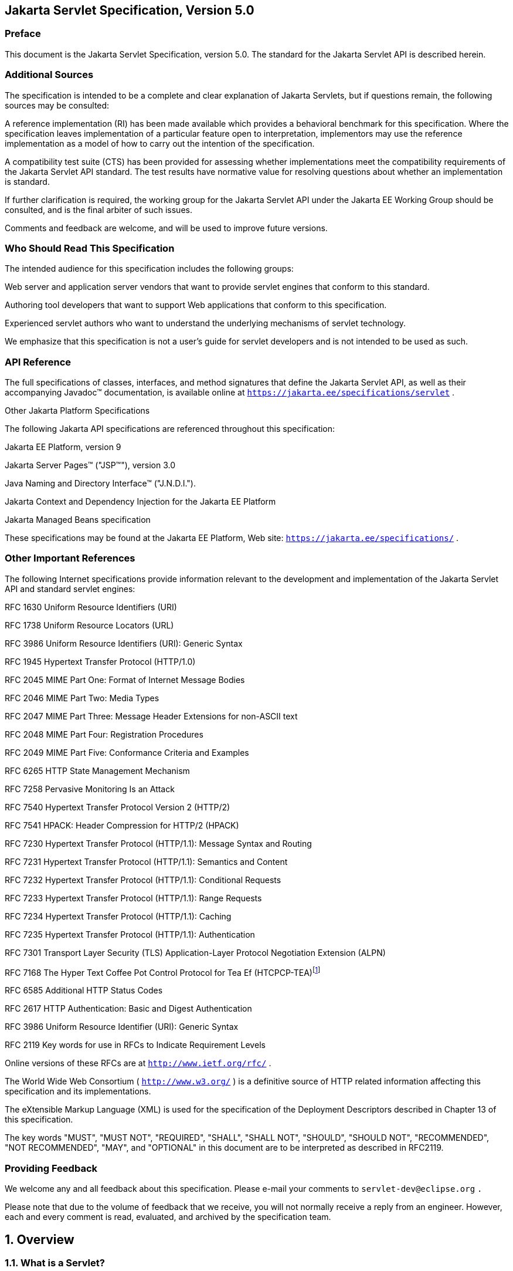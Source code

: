:sectnums:


:sectnums!:
== Jakarta Servlet Specification, Version 5.0

:sectnums!:
=== Preface

This document is the Jakarta Servlet
Specification, version 5.0. The standard for the Jakarta Servlet API is
described herein.

:sectnums!:
=== Additional Sources

The specification is intended to be a complete
and clear explanation of Jakarta Servlets, but if questions remain, the
following sources may be consulted:

A reference implementation (RI) has been made
available which provides a behavioral benchmark for this specification.
Where the specification leaves implementation of a particular feature
open to interpretation, implementors may use the reference
implementation as a model of how to carry out the intention of the
specification.

A compatibility test suite (CTS) has been
provided for assessing whether implementations meet the compatibility
requirements of the Jakarta Servlet API standard. The test results have
normative value for resolving questions about whether an implementation
is standard.

If further clarification is required, the
working group for the Jakarta Servlet API under the Jakarta EE Working Group
should be consulted, and is the final arbiter of such issues.

Comments and feedback are welcome, and will be
used to improve future versions.


:sectnums!:
=== Who Should Read This Specification

The intended audience for this specification
includes the following groups:

Web server and application server vendors that
want to provide servlet engines that conform to this standard.

Authoring tool developers that want to support
Web applications that conform to this specification.

Experienced servlet authors who want to
understand the underlying mechanisms of servlet technology.

We emphasize that this specification is not a
user’s guide for servlet developers and is not intended to be used as
such.

:sectnums!:
=== API Reference

The full specifications of classes, interfaces,
and method signatures that define the Jakarta Servlet API, as well as their
accompanying Javadoc™ documentation, is available online at
`https://jakarta.ee/specifications/servlet` .

Other Jakarta Platform Specifications

The following Jakarta API specifications are
referenced throughout this specification:

Jakarta EE Platform,
version 9

Jakarta Server Pages™ ("JSP™"), version 3.0

Java Naming and Directory Interface™
("J.N.D.I.").

Jakarta Context and Dependency Injection for the Jakarta EE
Platform

Jakarta Managed Beans specification

These specifications may be found at the Jakarta EE
Platform, Web site: `https://jakarta.ee/specifications/`
.

:sectnums!:
=== [[a26]] Other Important References

The following Internet specifications provide
information relevant to the development and implementation of the Jakarta
Servlet API and standard servlet engines:

RFC 1630 Uniform Resource Identifiers (URI)

RFC 1738 Uniform Resource Locators (URL)

RFC 3986 Uniform Resource Identifiers (URI):
Generic Syntax

RFC 1945 Hypertext Transfer Protocol (HTTP/1.0)

RFC 2045 MIME Part One: Format of Internet
Message Bodies

RFC 2046 MIME Part Two: Media Types

RFC 2047 MIME Part Three: Message Header
Extensions for non-ASCII text

RFC 2048 MIME Part Four: Registration Procedures

RFC 2049 MIME Part Five: Conformance Criteria
and Examples

RFC 6265 HTTP State Management Mechanism

RFC 7258 Pervasive Monitoring Is an Attack

RFC 7540 Hypertext Transfer Protocol Version 2
(HTTP/2)

RFC 7541 HPACK: Header Compression for HTTP/2
(HPACK)

RFC 7230 Hypertext Transfer Protocol (HTTP/1.1):
Message Syntax and Routing

RFC 7231 Hypertext Transfer Protocol (HTTP/1.1):
Semantics and Content

RFC 7232 Hypertext Transfer Protocol (HTTP/1.1):
Conditional Requests

RFC 7233 Hypertext Transfer Protocol (HTTP/1.1):
Range Requests

RFC 7234 Hypertext Transfer Protocol (HTTP/1.1):
Caching

RFC 7235 Hypertext Transfer Protocol (HTTP/1.1):
Authentication

RFC 7301 Transport Layer Security (TLS)
Application-Layer Protocol Negotiation Extension (ALPN)

RFC 7168 The Hyper Text Coffee Pot
Control Protocol for Tea Ef (HTCPCP-TEA)footnote:[This reference is mostly
tongue-in-cheek although most of the concepts described in the HTCPCP
-TEA RFC are relevant to all well-designed Web servers.]

RFC 6585 Additional HTTP Status Codes

RFC 2617 HTTP Authentication: Basic and Digest
Authentication

RFC 3986 Uniform Resource Identifier (URI):
Generic Syntax

RFC 2119 Key words for use in RFCs to Indicate
Requirement Levels

Online versions of these RFCs are at
`http://www.ietf.org/rfc/` .

The World Wide Web Consortium (
`http://www.w3.org/` ) is a definitive source of HTTP related
information affecting this specification and its implementations.

The eXtensible Markup Language (XML) is used for
the specification of the Deployment Descriptors described in Chapter 13
of this specification.

The key words "MUST", "MUST NOT", "REQUIRED",
"SHALL", "SHALL NOT", "SHOULD", "SHOULD NOT", "RECOMMENDED", "NOT
RECOMMENDED", "MAY", and "OPTIONAL" in this document are to be
interpreted as described in RFC2119.

:sectnums!:
=== Providing Feedback

We welcome any and all feedback about this
specification. Please e-mail your comments to
`servlet-dev@eclipse.org` `.`

Please note that due to the volume of feedback
that we receive, you will not normally receive a reply from an engineer.
However, each and every comment is read, evaluated, and archived by the
specification team.

:sectnums:
== [[a357]] Overview

=== [[a358]] What is a Servlet?

A servlet is a Jakarta technology-based Web
component, managed by a container, that generates dynamic content. Like
other Jakarta technology-based components, servlets are
platform-independent Java classes that are compiled to platform-neutral
byte code that can be loaded dynamically into and run by a Jakarta
technology-enabled Web server. Containers, sometimes called servlet
engines, are Web server extensions that provide servlet functionality.
Servlets interact with Web clients via a request/response paradigm
implemented by the servlet container.

=== [[a361]] What is a Servlet Container?

The servlet container is a part of a Web
server or application server that provides the network services over
which requests and responses are sent, decodes MIME-based requests, and
formats MIME-based responses. A servlet container also contains and
manages servlets through their lifecycle.

A servlet container can be built into a host
Web server, or installed as an add-on component to a Web Server via that
server’s native extension API. Servlet containers can also be built into
or possibly installed into Web-enabled application servers.

All servlet containers must support HTTP as a
protocol for requests and responses, but additional
request/response-based protocols such as HTTPS (HTTP over SSL) may be
supported. The required versions of the HTTP specification that a
container must implement are HTTP/1.1 and HTTP/2. When supporting
HTTP/2, servlet containers must support the “h2” and “h2c” protocol
identifiers (as specified in section 3.1 of the HTTP/2 RFC). This
implies all servlet containers must support ALPN. Because the container
may have a caching mechanism described in RFC 7234 (HTTP/1.1 Caching),
it may modify requests from the clients before delivering them to the
servlet, may modify responses produced by servlets before sending them
to the clients, or may respond to requests without delivering them to
the servlet under the compliance with RFC 7234.

A servlet container may place security
restrictions on the environment in which a servlet executes. These
restrictions may be placed using the permission architecture defined
by the Java platform. For example some application servers may limit the
creation of a `Thread` object to insure that other components of the
container are not negatively impacted.

Java SE 8 is the minimum version of the
underlying Java platform with which servlet containers must be built.

=== [[a368]] An Example

The following is a typical sequence of events:

. A client (e.g., a Web browser) accesses a Web
server and makes an HTTP request.

. The request is received by the Web server and
handed off to the servlet container. The servlet container can be
running in the same process as the host Web server, in a different
process on the same host, or on a different host from the Web server for
which it processes requests.

. The servlet container determines which servlet
to invoke based on the configuration of its servlets, and calls it with
objects representing the request and response.

. The servlet uses the request object to find
out who the remote user is, what HTTP `POST` parameters may have been
sent as part of this request, and other relevant data. The servlet
performs whatever logic it was programmed with, and generates data to
send back to the client. It sends this data back to the client via the
response object.

. Once the servlet has finished processing the
request, the servlet container ensures that the response is properly
flushed, and returns control back to the host Web server.

=== [[a375]] Comparing Servlets with Other Technologies

In functionality, servlets provide a higher
level abstraction than Common Gateway Interface (CGI) programs but a
lower level of abstraction than that provided by web frameworks such as
Jakarta Server Faces.

Servlets have the following advantages over
other server extension mechanisms:

* They are generally much faster than CGI
scripts because a different process model is used.

* They use a standard API that is supported by
many Web servers.

* They have all the advantages of the Java
programming language, including ease of development and platform
independence.

* They can access the large set of APIs
available for the Java platform.

=== [[a382]] Relationship to Jakarta EE Platform

The Jakarta Servlet API v.5.0 is a required API
of the Jakarta EE Platform, 9 footnote:[Please see the Jakarta EE
Platform, specification available at
`https://jakarta.ee/specifications/platform/9/`].
Servlet containers and servlets deployed into them must meet additional
requirements, described in the Jakarta EE specification, for executing in a
Jakarta EE environment.



== [[a390]] The Servlet Interface


The `Servlet` interface is the central
abstraction of the Jakarta Servlet API. All servlets implement this
interface either directly, or more commonly, by extending a class that
implements the interface. The two classes in the Jakarta Servlet API that
implement the `Servlet` interface are `GenericServlet` and `HttpServlet`
. For most purposes, Developers will extend `HttpServlet` to implement
their servlets.

=== [[a392]] Request Handling Methods

The basic `Servlet` interface defines a
`service` method for handling client requests. This method is called for
each request that the servlet container routes to an instance of a
servlet.

The handling of concurrent requests to a Web
application generally requires that the Web Developer design servlets
that can deal with multiple threads executing within the `service`
method at a particular time.

Generally the Web container handles concurrent
requests to the same servlet by concurrent execution of the `service`
method on different threads.

==== [[a397]] HTTP Specific Request Handling Methods

The `HttpServlet` abstract subclass adds
additional methods beyond the basic `Servlet` interface that are
automatically called by the `service` method in the `HttpServlet` class
to aid in processing HTTP-based requests. These methods are:

* `doGet` for handling HTTP `GET` requests

* `doPost` for handling HTTP `POST` requests

* `doPut` for handling HTTP `PUT` requests

* `doDelete` for handling HTTP `DELETE` requests

* `doHead` for handling HTTP `HEAD` requests

* `doOptions` for handling HTTP `OPTIONS` requests

* `doTrace` for handling HTTP `TRACE` requests

Typically when developing HTTP-based servlets,
a Servlet Developer will only concern himself with the `doGet` and
`doPost` methods. The other methods are considered to be methods for use
by programmers very familiar with HTTP programming.

==== [[a407]] Additional Methods

The `doPut` and `doDelete` methods allow
Servlet Developers to support HTTP/1.1 clients that employ these
features. The `doHead` method in `HttpServlet` is a specialized form of
the `doGet` method that returns only the headers produced by the `doGet`
method. The `doOptions` method responds with which HTTP methods are
supported by the servlet. The `doTrace` method generates a response
containing all instances of the headers sent in the `TRACE` request.

The `CONNECT` method is not supported because
it applies to proxies and the Servlet API is targeted at endpoints.

==== [[a410]] Conditional GET Support

The `HttpServlet` interface defines the
`getLastModified` method to support conditional `GET` operations. A
conditional `GET` operation requests a resource be sent only if it has
been modified since a specified time. In appropriate situations,
implementation of this method may aid efficient utilization of network
resources.

=== [[a412]] Number of Instances

The servlet declaration which is either via
the annotation as described in <<#a1135,Annotations and pluggability>> or
part of the deployment descriptor of
the Web application containing the servlet, as described in
<<#a2643,Deployment Descriptor>>, controls how
the servlet container provides instances of the servlet.

For a servlet not hosted in a distributed
environment (the default), the servlet container must use only one
instance per servlet declaration. However, for a servlet implementing
the `SingleThreadModel` interface, the servlet container may instantiate
multiple instances to handle a heavy request load and serialize requests
to a particular instance.

In the case where a servlet was deployed as
part of an application marked in the deployment descriptor as
distributable, a container may have only one instance per servlet
declaration per Java Virtual Machine (JVM™)footnote:[The terms "Java
virtual machine" and "JVM" mean a virtual machine for the Jakarta EE
platform.]
However, if the servlet in a distributable application implements the
`SingleThreadModel` interface, the container may instantiate multiple
instances of that servlet in each JVM of the container.

==== [[a416]] Note About The Single Thread Model

The use of the `SingleThreadModel` interface
guarantees that only one thread at a time will execute in a given
servlet instance’s `service` method. It is important to note that this
guarantee only applies to each servlet instance, since the container may
choose to pool such objects. Objects that are accessible to more than
one servlet instance at a time, such as instances of `HttpSession` , may
be available at any particular time to multiple servlets, including
those that implement `SingleThreadModel` .

It is recommended that a developer take other
means to resolve those issues instead of implementing this interface,
such as avoiding the usage of an instance variable or synchronizing the
block of the code accessing those resources. The `SingleThreadModel`
Interface is deprecated in this version of the specification.

=== [[a419]] Servlet Life Cycle

A servlet is managed through a well defined
life cycle that defines how it is loaded and instantiated, is
initialized, handles requests from clients, and is taken out of service.
This life cycle is expressed in the API by the `init` , `service` , and
`destroy` methods of the `jakarta.servlet.Servlet` interface that all
servlets must implement directly or indirectly through the
`GenericServlet` or `HttpServlet` abstract classes.

==== [[a421]] Loading and Instantiation

The servlet container is responsible for
loading and instantiating servlets. The loading and instantiation can
occur when the container is started, or delayed until the container
determines the servlet is needed to service a request.

When the servlet engine is started, needed
servlet classes must be located by the servlet container. The servlet
container loads the servlet class using normal Java class loading
facilities. The loading may be from a local file system, a remote file
system, or other network services.

After loading the `Servlet` class, the
container instantiates it for use.

==== [[a425]] Initialization

After the servlet object is instantiated, the
container must initialize the servlet before it can handle requests from
clients. Initialization is provided so that a servlet can read
persistent configuration data, initialize costly resources (such as
JDBC™ API-based connections), and perform other one-time activities. The
container initializes the servlet instance by calling the `init` method
of the `Servlet` interface with a unique (per servlet declaration)
object implementing the `ServletConfig` interface. This configuration
object allows the servlet to access name-value initialization parameters
from the Web application’s configuration information. The configuration
object also gives the servlet access to an object (implementing the
`ServletContext` interface) that describes the servlet’s runtime
environment. See <<#a704,Servlet Context>>
for more information about the `ServletContext` interface.

===== [[a427]] Error Conditions on Initialization

During initialization, the servlet instance
can throw an `UnavailableException` or a `ServletException` . In this
case, the servlet must not be placed into active service and must be
released by the servlet container. The `destroy` method is not called as
it is considered unsuccessful initialization.

A new instance may be instantiated and
initialized by the container after a failed initialization. The
exception to this rule is when an `UnavailableException` indicates a
minimum time of unavailability, and the container must wait for the
period to pass before creating and initializing a new servlet instance.

===== [[a430]] Tool Considerations

The triggering of static initialization
methods when a tool loads and introspects a Web application is to be
distinguished from the calling of the `init` method. Developers should
not assume a servlet is in an active container runtime until the `init`
method of the `Servlet` interface is called. For example, a servlet
should not try to establish connections to databases or Jakarta Enterprise
Beans containers when only static (class) initialization methods
have been invoked.

==== [[a432]] Request Handling

After a servlet is properly initialized, the
servlet container may use it to handle client requests. Requests are
represented by request objects of type `ServletRequest.` The servlet
fills out response to requests by calling methods of a provided object
of type `ServletResponse` . These objects are passed as parameters to
the `service` method of the `Servlet` interface.

In the case of an HTTP request, the objects
provided by the container are of types `HttpServletRequest` and
`HttpServletResponse` .

Note that a servlet instance placed into
service by a servlet container may handle no requests during its
lifetime.

===== [[a436]] Multithreading Issues

A servlet container may send concurrent
requests through the `service` method of the servlet. To handle the
requests, the Servlet Developer must make adequate provisions for
concurrent processing with multiple threads in the `service` method.

Although it is not recommended, an alternative
for the Developer is to implement the `SingleThreadModel` interface
which requires the container to guarantee that there is only one request
thread at a time in the `service` method. A servlet container may
satisfy this requirement by serializing requests on a servlet, or by
maintaining a pool of servlet instances. If the servlet is part of a Web
application that has been marked as distributable, the container may
maintain a pool of servlet instances in each JVM that the application is
distributed across.

For servlets not implementing the
`SingleThreadModel` interface, if the `service` method (or methods such
as `doGet` or `doPost` to which the `service` method of the
`HttpServlet` abstract class is dispatched) has been defined with the
`synchronized` keyword, the servlet container cannot use the instance
pool approach, but must serialize requests through it. It is strongly
recommended that Developers not synchronize the `service` method (or
methods dispatched to it) in these circumstances because of detrimental
effects on performance.

===== [[a440]] Exceptions During Request Handling

A servlet may throw either a
`ServletException` or an `UnavailableException` during the service of a
request. A `ServletException` signals that some error occurred during
the processing of the request and that the container should take
appropriate measures to clean up the request.

An `UnavailableException` signals that the
servlet is unable to handle requests either temporarily or permanently.

If a permanent unavailability is indicated by
the `UnavailableException` , the servlet container must remove the
servlet from service, call its `destroy` method, and release the servlet
instance. Any requests refused by the container by that cause must be
returned with a `SC_NOT_FOUND` (404) response.

If temporary unavailability is indicated by
the `UnavailableException` , the container may choose to not route any
requests through the servlet during the time period of the temporary
unavailability. Any requests refused by the container during this period
must be returned with a `SC_SERVICE_UNAVAILABLE` (503) response status
along with a `Retry-After` header indicating when the unavailability
will terminate.

The container may choose to ignore the
distinction between a permanent and temporary unavailability and treat
all `UnavailableExceptions` as permanent, thereby removing a servlet
that throws any `UnavailableException` from service.

===== [[a446]] Asynchronous processing

Some times a filter and/or servlet is unable
to complete the processing of a request without waiting for a resource
or event before generating a response. For example, a servlet may need
to wait for an available JDBC connection, for a response from a remote
web service, for a JMS message, or for an application event, before
proceeding to generate a response. Waiting within the servlet is an
inefficient operation as it is a blocking operation that consumes a
thread and other limited resources. Frequently a slow resource such as a
database may have many threads blocked waiting for access and can cause
thread starvation and poor quality of service for an entire web
container.

The asynchronous processing of requests is
introduced to allow the thread to return to the container and perform
other tasks. When asynchronous processing begins on the request, another
thread or callback may either generate the response and call `complete`
or dispatch the request so that it may run in the context of the
container using the `AsyncContext.dispatch` method. A typical sequence
of events for asynchronous processing is:

The request is received and passed via normal
filters for authentication etc. to the servlet.

The servlet processes the request parameters
and/or content to determine the nature of the request.

The servlet issues requests for resources or
data, for example, sends a remote web service request or joins a queue
waiting for a JDBC connection.

The servlet returns without generating a
response.

After some time, the requested resource
becomes available, the thread handling that event continues processing
either in the same thread or by dispatching to a resource in the
container using the `AsyncContext` .

Jakarta EE features such as
<<#a2890,Web Application Environment>> and
<<#a2926,Propagation of Security Identity in EJB™ Calls>> are available only to
threads executing the initial request or when the request is dispatched
to the container via the `AsyncContext.dispatch` method. Jakarta EE features
may be available to other threads operating directly on
the response object via the `AsyncContext.start(Runnable)` method.

The `@WebServlet` and `@WebFilter`
annotations described in Chapter 8 have an attribute `asyncSupported`
that is a `boolean` with a default value of `false` . When
`asyncSupported` is set to true the application can start asynchronous
processing in a separate thread by calling `startAsync` (see below),
passing it a reference to the request and response objects, and then
exit from the container on the original thread. This means that the
response will traverse (in reverse order) the same filters (or filter
chain) that were traversed on the way in. The response isn't committed
till `complete` (see below) is called on the `AsyncContext` . The
application is responsible to handle concurrent access to the request
and response objects if the async task is executing before the
container-initiated dispatch that called `startAsync` has returned to
the container.

Dispatching from a servlet that has
`asyncSupported=true` to one where `asyncSupported` is set to `false` is
allowed. In this case, the response will be committed when the service
method of the servlet that does not support async is exited, and it is
the container's responsibility to call `complete` on the `AsyncContext`
so that any interested `AsyncListener` instances will be notified. The
`AsyncListener.onComplete` notification should also be used by filters
as a mechanism to clear up resources that it has been holding on to for
the async task to complete.

Dispatching from a synchronous servlet to an
asynchronous servlet would be illegal. However the decision of throwing
an `IllegalStateException` is deferred to the point when the application
calls `startAsync` . This would allow a servlet to either function as a
synchronous or an asynchronous servlet.

The async task that the application is
waiting for could write directly to the response, on a different thread
than the one that was used for the initial request. This thread knows
nothing about any filters. If a filter wanted to manipulate the response
in the new thread, it would have to wrap the response when it was
processing the initial request "on the way in", and passed the wrapped
response to the next filter in the chain, and eventually to the servlet.
So if the response was wrapped (possibly multiple times, once per
filter), and the application processes the request and writes directly
to the response, it is really writing to the response wrapper(s), i.e.,
any output added to the response will still be processed by the response
wrapper(s). When an application reads from a request in a separate
thread, and adds output to the response, it really reads from the
request wrapper(s), and writes to the response wrapper(s), so any input
and/or output manipulation intended by the wrapper(s) will continue to
occur.

Alternately if the application chooses to do
so it can use the `AsyncContext` to `dispatch` the request from the new
thread to a resource in the container. This would enable using content
generation technologies like Jakarta Serve Pages within the scope of
the container.

In addition to the annotation attributes we
have the following methods / classes added:

`ServletRequest`

`public AsyncContext startAsync(ServletRequest req, ServletResponse res)`::
This method puts
the request into asynchronous mode and initializes its `AsyncContext`
with the given request and response objects and the time out returned by
`getAsyncTimeout` . The `ServletRequest` and `ServletResponse`
parameters MUST be either the same objects as were passed to the calling
servlet’s `service` , or the filter’s `doFilter` method, or be
subclasses of `ServletRequestWrapper` or `ServletResponseWrapper`
classes that wrap them. A call to this method ensures that the response
isn't committed when the application exits out of the `service` method.
It is committed when `AsyncContext.complete` is called on the returned
`AsyncContext` or the `AsyncContext` times out and there are no
listeners associated to handle the time out. The timer for async time
outs will not start until the request and it’s associated response have
returned from the container. The `AsyncContext` could be used to write
to the response from the async thread. It can also be used to just
notify that the response is not closed and committed.
+
It is illegal to call `startAsync` if the
request is within the scope of a servlet or filter that does not support
asynchronous operations, or if the response has been committed and
closed, or is called again during the same `dispatch` . The
`AsyncContext` returned from a call to `startAsync` can then be used for
further asynchronous processing. Calling the
`AsyncContext.hasOriginalRequestResponse()` on the returned
`AsyncContext` will return `false` , unless the passed `ServletRequest`
and `ServletResponse` arguments are the original ones or do not carry
application provided wrappers. Any filters invoked in the outboud
direction after this request was put into asynchronous mode MAY use this
as an indication that some of the request and / or response wrappers
that they added during their inbound invocation MAY need to stay in
place for the duration of the asynchronous operation, and their
associated resources MAY not be released. A `ServletRequestWrapper`
applied during the inbound invocation of a filter MAY be released by the
outbound invocation of the filter only if the given `ServletRequest`
which is used to initialize the `AsyncContext` and will be returned by a
call to `AsyncContext.getRequest()` , does not contain the said
`ServletRequestWrapper` . The same holds true for
`ServletResponseWrapper` instances.

`public AsyncContext startAsync()`::
This method is
provided as a convenience that uses the original request and response
objects for the async processing. Please note users of this method
SHOULD flush the response if they are wrapped before calling this method
if you wish, to ensure that any data written to the wrapped response
isn’t lost.

`public AsyncContext getAsyncContext()`::
Returns the `AsyncContext` that was created or re initialized by the
invocation of `startAsync` . It is illegal to call `getAsyncContext` if
the request has not been put in asynchronous mode.

`public boolean isAsyncSupported()`::
Returns `true` if the request supports async processing, and `false`
otherwise. Async support will be disabled as soon as the request has
passed a filter or servlet that does not support async processing
(either via the designated annotation or declaratively).

 `public boolean isAsyncStarted()`::
Returns `true` if async processing has started on this request, and `false`
otherwise. If this request has been dispatched using one of the
`AsyncContext.dispatch` methods since it was put in asynchronous mode,
or a call to `AsynContext.complete` is made, this method returns `false`
.

`public DispatcherType getDispatcherType()`::
Returns the dispatcher type of a request. The dispatcher type of a
request is used by the container to select the filters that need to be
applied to the request. Only filters with the matching dispatcher type
and url patterns will be applied. Allowing a filter that has been
configured for multiple dispatcher types to query a request for it’s
dispatcher type allows the filter to process the request differently
depending on it’s dispatcher type. The initial dispatcher type of a
request is defined as `DispatcherType.REQUEST` . The dispatcher type of
a request dispatched via `RequestDispatcher.forward(ServletRequest,
ServletResponse)` or `RequestDispatcher.include(ServletRequest,
ServletResponse)` is given as `DispatcherType.FORWARD` or
`DispatcherType.INCLUDE` respectively, while a dispatcher type of an
asynchronous request dispatched via one of the `AsyncContext.dispatch`
methods is given as `DispatcherType.ASYNC` . Finally the dispatcher type
of a request dispatched to an error page by the container’s error
handling mechanism is given as `DispatcherType.ERROR` .

[[a469]] `AsyncContext`

This class represents the execution context
for the asynchronous operation that was started on the `ServletRequest`
. An `AsyncContext` is created and initialized by a call to
`ServletRequest.startAsync` as described above. The following methods
are in the `AsyncContext` :

`public ServletRequest getRequest()`::
returns the request that was used to initialize the `AsyncContext` by
calling one of the `startAsync` methods. Calling `getRequest` when
complete or any of the dispatch methods has been previously called in
the asynchronous cycle will result in an `IllegalStateException` .

`public ServletResponse getResponse()`::
returns the response that was used to initialize the `AsyncContext` by
calling one of the `startAsync` methods. Calling `getResponse` when
complete or any of the dispatch methods has been previously called in
the asynchronous cycle will result in an `IllegalStateException` .

`public void setTimeout(long timeoutMilliseconds)`::
Sets the time out for the asynchronous
processing to occur in milliseconds. A call to this method overrides the
time out set by the container. If the time out is not specified via the
call to `setTimeout` , 30000 is used as the default. A value of 0 or
less indicates that the asynchronous operation will never time out. The
time out applies to the `AsyncContext` once the container-initiated
dispatch during which one of the `ServletRequest.startAsync` methods was
called has returned to the container. It is illegal to set the time out
if this method is called after the container-initiated dispatch on which
the asynchronous cycle was started has returned to the container and
will result in an `IllegalStateException` .

 `public long getTimeout()`::
Gets the time
out, in milliseconds, associated with the `AsyncContext` . This method
returns the container’s default time out, or the time out value set via
the most recent invocation of `setTimeout` method.

`public void addListener(AsyncListener listener, ServletRequest req, ServletResponse res)`::
Registers the
given listener for notifications of `onTimeout`, `onError`, `onComplete` or
`onStartAsync`. The first three are associated with the most recent
asynchronous cycle started by calling one of the
`ServletRequest.startAsync` methods. The `onStartAsync` is associated to
a new asynchronous cycle via one of the `ServletRequest.startAsync`
methods. Async listeners will be notified in the order in which they
were added to the request. The request and response objects passed in to
the method are the exact same ones that are available from the
`AsyncEvent.getSuppliedRequest()` and `AsyncEvent.getSuppliedResponse()`
when the `AsyncListener` is notified. These objects should not be read
from or written to, because additional wrapping may have occurred since
the given `AsyncListener` was registered, but may be used in order to
release any resources associated with them. It is illegal to call this
method after the container-initiated dispatch on which the asynchronous
cycle was started has returned to the container and before a new
asynchronous cycle was started and will result in an
`IllegalStateException` .

`public <T extends AsyncListener> createListener(Class<T> clazz)`::
Instantiates the given `AsyncListener`
class. The returned `AsyncListener` instance may be further customized
before it is registered with the `AsyncContext` via a call to one of the
`addListener` methods specified below. The given `AsyncListener` class
MUST define a zero argument constructor, which is used to instantiate
it. This method supports any annotations applicable to the
`AsyncListener` .

`public void addListener(AsyncListener)`::
Registers the given listener for notifications of `onTimeout`, `onError`,
`onComplete` or `onStartAsync`. The first three are associated with the
most recent asynchronous cycle started by calling one of the
`ServletRequest.startAsync` methods. The `onStartAsync` is associated to
a new asynchronous cycle via one of the `ServletRequest.startAsync`
methods. If `startAsync(req, res)` or `startAsync()` is called on the
request, the exact same request and response objects are available from
the `AsyncEvent` when the `AsyncListener` is notified. The request and
response may or may not be wrapped. Async listeners will be notified in
the order in which they were added to the request. It is illegal to call
this method after the container-initiated dispatch on which the
asynchronous cycle was started has returned to the container and before
a new asynchronous cycle was started and will result in an
`IllegalStateException` .

`public void dispatch(String path)`::
Dispatches the re quest and response that were used to initialize the
`AsyncContext` to the resource with the given path. The given path is
interpreted as relative to the `ServletContext` that initialized the
`AsyncContext` . All path related query methods of the request MUST
reflect the dispatch target, while the original request URI, context
path, path info and query string may be obtained from the request
attributes as defined in <<#a1837,Dispatched Request Parameters>>.
These attributes MUST always reflect the original
path elements, even after multiple dispatches.

`public void dispatch()`::
Provided as a
convenience to dispatch the request and response used to initialize the
`AsyncContext` as follows. If the `AsyncContext` was initialized via the
`startAsync(ServletRequest, ServletResponse)` and the request passed is
an instance of `HttpServletRequest` , then the dispatch is to the URI
returned by `HttpServletRequest.getRequestURI()` . Otherwise the
dispatch is to the URI of the request when it was last dispatched by the
container. The examples <<#a480,CODE EXAMPLE 2-1>> ,
<<#a485,CODE EXAMPLE 2-2>> and
<<#a492,CODE EXAMPLE 2-3>> shown below demonstrate what the
target URI of dispatch would be in the different cases.

[[a480]]
.CODE EXAMPLE 2-1
[source,java]
----
// REQUEST to /url/A
AsyncContext ac = request.startAsync();
...
ac.dispatch(); // ASYNC dispatch to /url/A
----

[[a485]]
.CODE EXAMPLE 2-2
[source,java]
----
// REQUEST to /url/A

// FORWARD to /url/B

request.getRequestDispatcher(“/url/B”).forward(request,
response);

// Start async operation from within the
target of the FORWARD

AsyncContext ac = request.startAsync();

ac.dispatch(); // ASYNC dispatch to /url/A
----

[[a492]]
.CODE EXAMPLE 2-3
[source,java]
----
// REQUEST to /url/A

// FORWARD to /url/B

request.getRequestDispatcher(“/url/B”).forward(request,
response);

// Start async operation from within the
target of the FORWARD

AsyncContext ac =
request.startAsync(request, response);

ac.dispatch(); // ASYNC dispatch to /url/B
----

`public void dispatch(ServletContext context, String path)`::
Dispatches the request and response used to
initialize the `AsyncContext` to the resource with the given path in the
given `ServletContext`.
+
For all the 3 variations of the `dispatch`
methods defined above, calls to the methods returns immediately after
passing the request and response objects to a container managed thread,
on which the dispatch operation will be performed. The dispatcher type
of the request is set to `ASYNC`.Unlike
`RequestDispatcher.forward(ServletRequest, ServletResponse)` dispatches,
the response buffer and headers will not be reset, and it is legal to
dispatch even if the response has already been committed. Control over
the request and response is delegated to the dispatch target, and the
response will be closed when the dispatch target has completed
execution, unless `ServletRequest.startAsync()` or
`ServletRequest.startAsync(ServletRequest, ServletResponse)` is called.
If any of the dispatch methods are called before the container-initiated
dispatch that called `startAsync` has returned to the container, the
following conditions must hold during that time between the invocation
of `dispatch` and the return of control to the container:

	. any `dispatch` invocations invoked during
that time will not take effect until after the container-initiated
dispatch has returned to the container.

	. any _AsyncListener.onComplete(AsyncEvent),
AsyncListener.onTimeout(AsyncEvent)_ and
`AsyncListener.onError(AsyncEvent)` invocations will also be delayed
until after the container-initiated dispatch has returned to the
container.

	. any calls to `request.isAsyncStarted()` must
return `true` until after the container-initiated dispatch has returned
to the container.
+
There can be at most one asynchronous
dispatch operation per asynchronous cycle, which is started by a call to
one of the `ServletRequest.startAsync` methods. Any attempt to perform
additional asynchronous dispatch operation within the same asynchronous
cycle is illegal and will result in an `IllegalStateException` . If
`startAsync` is subsequently called on the dispatched request, then any
of the `dispatch` methods may be called with the same restriction as
above.
+
[[a505]] Any errors or exceptions
that may occur during the execution of the `dispatch` methods MUST be
caught and handled by the container as follows:
+
	.. invoke the
`AsyncListener.onError(AsyncEvent)` method for all instances of the
`AsyncListener` registered with the `ServletRequest` for which the
`AsyncContext` was created and make the `Throwable` available via the
`AsyncEvent.getThrowable()` .

	.. If none of the listeners called
`AsyncContext.complete` or any of the `AsyncContext.dispatch` methods,
then perform an error dispatch with a status code equal to
`HttpServletResponse.SC_INTERNAL_SERVER_ERROR` and make the `Throwable`
available as the value of the `RequestDispatcher.ERROR_EXCEPTION`
request attribute.

	.. If no matching error page is found, or the
error page does not call `AsyncContext.complete()` or any of the
`AsyncContext.dispatch` methods, then the container MUST call
`AsyncContext.complete` .

`public boolean hasOriginalRequestAndResponse()`::
This method checks if the
`AsyncContext` was initialized with the original request and response
objects by calling `ServletRequest.startAsync()` or if it was
initialized by calling `ServletRequest.startAsync(ServletRequest,
ServletResponse)` and neither the `ServletRequest` nor the
`ServletResponse` argument carried any application provided wrappers, in
which case it returns `true` . If the `AsyncContext` was initialized
with wrapped request and/or response objects using
`ServletRequest.startAsync(ServletRequest, ServletResponse)` , it
returns `false` . This information may be used by filters invoked in the
outbound direction, after a request was put into asynchronous mode, to
determine whether any request and/or response wrappers that they added
during their inbound invocation need to be preserved for the duration of
the asynchronous operation or may be released.

`public void start(Runnable r)`::
This method causes the container to dispatch a thread, possibly from a
managed thread pool, to run the specified `Runnable` . The container may
propagate appropriate contextual information to the `Runnable` .

 `public void complete()`::
 If `request.startAsync` is called then this method MUST be called to
complete the async processing and commit and close the response. The
`complete` method can be invoked by the container if the request is
dispatched to a servlet that does not support async processing, or the
target servlet called by `AsyncContext.dispatch` does not do a
subsequent call to `startAsync` . In this case, it is the container's
responsibility to call `complete()` as soon as that servlet's `service`
method is exited. An `IllegalStateException` MUST be thrown if
`startAsync` was not called. It is legal to call this method anytime
after a call to `ServletRequest.startAsync()` or
`ServletRequest.startAsync(ServletRequest, ServletResponse)` and before
a call to one of the dispatch methods. If this method is called before
the container-initiated dispatch that called `startAsync` has returned
to the container, the following conditions must hold during that time
between the invocation of `complete` and the return of control to the
container:

	. the behavior specified for `complete` will
not take effect until after the container-initiated dispatch has
returned to the container.

	. any `AsyncListener.onComplete(AsyncEvent)`
invocations will also be delayed until after the container-initiated
dispatch has returned to the container.

	. any calls to `request.isAsyncStarted()` must
return `true` until after the container-initiated dispatch has returned
to the container.

`ServletRequestWrapper`

`public boolean isWrapperFor(ServletRequest req)`::
Checks recursively if this wrapper wraps the given
`ServletRequest` and returns `true` if it does, else it returns `false`.

`ServletResponseWrapper`

`public boolean isWrapperFor(ServletResponse res)`::
Checks recursively if this wrapper wraps the given
`ServletResponse` and returns `true` if it does, else it returns `false`.

`AsyncListener`

 `public void onComplete(AsyncEvent event)`::
Is used to notify the listener of completion of the asynchronous
operation started on the `ServletRequest` .

 `public void onTimeout(AsyncEvent event)`::
Is used to notify the listener of a time out of the asynchronous
operation started on the `ServletRequest` .

 `public void onError(AsyncEvent event)`::
Is used to notify the listener that the asynchronous operation has failed
to complete.

 `public void onStartAsync(AsyncEvent event)`::
Is used to notify the listener that a new asynchronous cycle is being
initiated via a call to one of the `ServletRequest.startAsync` methods.
The `AsyncContext` corresponding to the asynchronous operation that is
being reinitialized may be obtained by calling
`AsyncEvent.getAsyncContext` on the given event.
+
In the event that an
asynchronous operation times out, the container must run through the
following steps:
+
	* Invoke the `AsyncListener.onTimeout` method
on all the `AsyncListener` instances registered with the
`ServletRequest` on which the asynchronous operation was initiated.

	* If none of the listeners called
`AsyncContext.complete()` or any of the `AsyncContext.dispatch` methods,
perform an error dispatch with a status code equal to
`HttpServletResponse.SC_INTERNAL_SERVER_ERROR` .

	* If no matching error page was found, or the
error page did not call `AsyncContext.complete()` or any of the
`AsyncContext.dispatch` methods, the container MUST call
`AsyncContext.complete()` .

	* If an exception is thrown while invoking
methods in an `AsyncListener` , it is logged and will not affect the
invocation of any other `AsyncListeners` .

	* Async processing in JSP would not be
supported by default as it is used for content generation and async
processing would have to be done before the content generation. It is up
to the container how to handle this case. Once all the async activities
are done, a dispatch to the JSP page using the `AsyncContext.dispatch`
can be used for generating content.

	* Figure 2-1 shown below is a diagram depicting
the state transitions for various asynchronous operations.





.*Figure 2-1* State transition diagram for asynchronous operations
image:servlet-12.png[image]



===== [[a534]] Thread Safety

Other than the `startAsync` and `complete`
methods, implementations of the request and response objects are not
guaranteed to be thread safe. This means that they should either only be
used within the scope of the request handling thread or the application
must ensure that access to the request and response objects are thread
safe.

If a thread created by the application uses
the container-managed objects, such as the request or response object,
those objects must be accessed only within the object’s life cycle as
defined in sections <<#a698,Lifetime of the Request Object>> and
<<#a913,Lifetime of the Response Object>> respectively.
Be aware that other than the `startAsync`, and `complete` methods,
the request and response objects are not thread safe.
If those objects were accessed in the multiple threads, the
access should be synchronized or be done through a wrapper to add the
thread safety, for instance, synchronizing the call of the methods to
access the request attribute, or using a local output stream for the
response object within a thread.

===== [[a537]] Upgrade Processing

In HTTP/1.1, the Upgrade general-header
allows the client to specify the additional communication protocols that
it supports and would like to use. If the server finds it appropriate to
switch protocols, then new protocols will be used in subsequent
communication.

The servlet container provides an HTTP
upgrade mechanism. However the servlet container itself does not have
knowledge about the upgraded protocol. The protocol processing is
encapsulated in the `HttpUpgradeHandler` . Data reading or writing
between the servlet container and the `HttpUpgradeHandler` is in byte
streams.

When an upgrade request is received, the
servlet can invoke the `HttpServletRequest.upgrade` method, which starts
the upgrade process. This method instantiates the given
`HttpUpgradeHandler` class. The returned `HttpUpgradeHandler` instance
may be further customized. The application prepares and sends an
appropriate response to the client. After exiting the `service` method
of the servlet, the servlet container completes the processing of all
filters and marks the connection to be handled by the
`HttpUpgradeHandler` . It then calls the `HttpUpgradeHandler` 's `init`
method, passing a `WebConnection` to allow the protocol handler access
to the data streams.

The servlet filters only process the initial
HTTP request and response. They are not involved in subsequent
communications. In other words, they are not invoked once the request
has been upgraded.

The `HttpUpgradeHandler` may use non blocking
IO to consume and produce messages.

The Developer has the responsibility for
thread safe access to the `ServletInputStream` and `ServletOutputStream`
while processing HTTP upgrade.

When the upgrade processing is done,
`HttpUpgradeHandler.destroy` will be invoked.

==== [[a545]] End of Service

The servlet container is not required to keep
a servlet loaded for any particular period of time. A servlet instance
may be kept active in a servlet container for a period of milliseconds,
for the lifetime of the servlet container (which could be a number of
days, months, or years), or any amount of time in between.

When the servlet container determines that a
servlet should be removed from service, it calls the `destroy` method of
the `Servlet` interface to allow the servlet to release any resources it
is using and save any persistent state. For example, the container may
do this when it wants to conserve memory resources, or when it is being
shut down.

Before the servlet container calls the
`destroy` method, it must allow any threads that are currently running
in the `service` method of the servlet to complete execution, or exceed
a server-defined time limit.

Once the `destroy` method is called on a
servlet instance, the container may not route other requests to that
instance of the servlet. If the container needs to enable the servlet
again, it must do so with a new instance of the servlet’s class.

After the `destroy` method completes, the
servlet container must release the servlet instance so that it is
eligible for garbage collection.


== [[a553]] The Request


The request object encapsulates all
information from the client request. In the HTTP protocol, this
information is transmitted from the client to the server in the HTTP
headers and the message body of the request.

=== [[a555]] HTTP Protocol Parameters

Request parameters for the servlet are the
strings sent by the client to a servlet container as part of its
request. When the request is an `HttpServletRequest` object, and
conditions set out in <<#a565,When Parameters Are Available>> are met,
the container populates the parameters from the URI query string and POST-ed data.

The parameters are stored as a set of
name-value pairs. Multiple parameter values can exist for any given
parameter name. The following methods of the `ServletRequest` interface
are available to access parameters:

* `getParameter`

* `getParameterNames`

* `getParameterValues`

* `getParameterMap`

The `getParameterValues` method returns an
array of `String` objects containing all the parameter values associated
with a parameter name. The value returned from the `getParameter` method
must be the first value in the array of `String` objects returned by
`getParameterValues` . The `getParameterMap` method returns a
`java.util.Map` of the parameter of the request, which contains names as
keys and parameter values as map values.

Data from the query string and the post body
are aggregated into the request parameter set. Query string data is
presented before post body data. For example, if a request is made with
a query string of `a=hello` and a post body of `a=goodbye&a=world` , the
resulting parameter set would be ordered `a=(hello, goodbye, world)` .

Path parameters that are part of a GET request
(as defined by HTTP 1.1) are not exposed by these APIs. They must be
parsed from the `String` values returned by the `getRequestURI` method
or the `getPathInfo` method.

==== [[a565]] When Parameters Are Available

The following are the conditions that must be
met before post form data will be populated to the parameter set:

. The request is an HTTP or HTTPS request.

. The HTTP method is POST.

. The content type is
`application/x-www-form-urlencoded` .

. The servlet has made an initial call of any of
the `getParameter` family of methods on the request object.

If the conditions are not met and the post
form data is not included in the parameter set, the post data must still
be available to the servlet via the request object’s input stream. If
the conditions are met, post form data will no longer be available for
reading directly from the request object’s input stream.

=== [[a572]] File upload

Servlet container allows files to be uploaded
when data is sent as `multipart/form-data` .

The servlet container provides
`multipart/form-data` processing if any one of the following conditions
is met.

* The servlet handling the request is annotated
with the `@MultipartConfig` as defined in
<<#a1247,@MultipartConfig>>.

* Deployment descriptors contain a
`multipart-config` element for the servlet handling the request.

How data in a request of type
`multipart/form-data` is made available depends on whether the servlet
container provides `multipart/form-data` processing:

* If the servlet container provides
`multipart/form-data` processing, the data is made available through the
following methods in `HttpServletRequest` :
+
--

** `public Collection<Part> getParts()`

** `public Part getPart(String name)`

Each part provides access to the headers,
content type related with it and the content via the
`Part.getInputStream` method.

For parts with `form-data` as the
`Content-Disposition` , but without a filename, the string value of the
part will also be available through the `getParameter` and
`getParameterValues` methods on `HttpServletRequest` , using the name of
the part.

--

* If the servlet container does not provide the
`multi-part/form-data` processing, the data will be available through
the `HttpServletReuqest.getInputStream` .

=== [[a585]] Attributes

Attributes are objects associated with a
request. Attributes may be set by the container to express information
that otherwise could not be expressed via the API, or may be set by a
servlet to communicate information to another servlet (via the
`RequestDispatcher` ). Attributes are accessed with the following
methods of the `ServletRequest` interface:

* `getAttribute`

* `getAttributeNames`

* `setAttribute`

Only one attribute value may be associated
with an attribute name.

Attribute names beginning with the prefix of
`jakarta.` are reserved for definition by this specification.
It is suggested that all attributes placed in the attribute
set be named in accordance with the reverse domain name convention
suggested by the Java Programming Language
Specification footnote:[The Java Programming
Language Specification is available at
`http://docs.oracle.com/javase/specs/`] for package naming.

=== [[a592]] Headers

A servlet can access the headers of an HTTP
request through the following methods of the `HttpServletRequest`
interface:

* `getHeader`

* `getHeaders`

* `getHeaderNames`

The `getHeader` method returns a header given
the name of the header. There can be multiple headers with the same
name, e.g. `Cache-Control` headers, in an HTTP request. If there are
multiple headers with the same name, the `getHeader` method returns the
first header in the request. The `getHeaders` method allows access to
all the header values associated with a particular header name,
returning an `Enumeration` of `String` objects.

Headers may contain `String` representations
of `int` or `Date` data. The following convenience methods of the
`HttpServletRequest` interface provide access to header data in a one of
these formats:

* `getIntHeader`

* `getDateHeader`

If the `getIntHeader` method cannot translate
the header value to an `int` , a `NumberFormatException` is thrown. If
the `getDateHeader` method cannot translate the header to a `Date`
object, an `IllegalArgumentException` is thrown.

=== [[a602]] Request Path Elements

The request path that leads to a servlet
servicing a request is composed of many important sections. The
following elements are obtained from the request URI path and exposed
via the request object:

Context Path::
The path prefix associated
with the `ServletContext` that this servlet is a part of. If this
context is the “default” context rooted at the base of the Web server’s
URL name space, this path will be an empty string. Otherwise, if the
context is not rooted at the root of the server’s name space, the path
starts with a `/` character but does not end with a `/` character.

Servlet Path::
The path section that
directly corresponds to the mapping which activated this request. This
path starts with a ’ `/` ’ character except in the case where the
request is matched with the ‘ `/*` ’ or ““ pattern, in which case it is
an empty string.

PathInfo::
The part of the request path that
is not part of the Context Path or the Servlet Path. It is either null
if there is no extra path, or is a string with a leading ‘/’.

The following methods exist in the
`HttpServletRequest` interface to access this information:

* `getContextPath`

* `getServletPath`

* `getPathInfo`

It is important to note that, except for URL
encoding differences between the request URI and the path parts, the
following equation is always true:

 requestURI = contextPath + servletPath + pathInfo

To give a few examples to clarify the above
points, consider the following:

.Example Context Set Up
[caption="Table 3-1 "]
|===
| Context Path | /catalog
| Servlet Mapping | Pattern: `/lawn/*`, Servlet: `LawnServlet`
| Servlet Mapping | Pattern: `/garden/*`, Servlet: `GardenServlet`
| Servlet Mapping | Pattern: `*.jsp`, Servlet: `JSPServlet`
|===


The following behavior is observed:

.Observed Path Element Behavior
[caption="Table 3-2  "]
[cols="2", options="header"]
|===
|Request Path
|Path Elements

|`/catalog/lawn/index.html`
|ContextPath: `/catalog`, ServletPath: `/lawn`, PathInfo: `/index.html`

|`/catalog/garden/implements/`
|ContextPath: `/catalog`, ServletPath: `/garden`, PathInfo: `/implements/`

|`/catalog/help/feedback.jsp`
|ContextPath: `/catalog`, ServletPath: `/help/feedback.jsp`, PathInfo: `null`
|===

=== [[a642]] Path Translation Methods

There are two convenience methods in the API
which allow the Developer to obtain the file system path equivalent to a
particular path. These methods are:

* `ServletContext.getRealPath`

* `HttpServletRequest.getPathTranslated`

The `getRealPath` method takes a `String`
argument and returns a `String` representation of a file on the local
file system to which a path corresponds. The `getPathTranslated` method
computes the real path of the `pathInfo` of the request.

In situations where the servlet container
cannot determine a valid file path for these methods, such as when the
Web application is executed from an archive, on a remote file system not
accessible locally, or in a database, these methods must return null.
Resources inside the `META-INF/resources` directory of JAR file must be
considered only if the container has unpacked them from their containing
JAR file when a call to `getRealPath()` is made, and in this case MUST
return the unpacked location.

=== [[a648]] Non Blocking IO

Non-blocking request processing in the Web
Container helps improve the ever increasing demand for improved Web
Container scalability, increase the number of connections that can
simultaneously be handled by the Web Container. Non-blocking IO in the
Servlet container allows developers to read data as it becomes available
or write data when possible to do so. Non-blocking IO only works with
async request processing in Servlets and Filters (as defined in
<<#a446,Asynchronous processing>>), and
upgrade processing (as defined in <<#a537,Upgrade Processing>>).
Otherwise, an `IllegalStateException` must be
thrown when `ServletInputStream.setReadListener` or
`ServletOutputStream.setWriteListener` is invoked.

The `ReadListener` provides the following
callback methods for non blocking IO:

.ReadListener
`onDataAvailable()`::
The `onDataAvailable`
method is invoked on the `ReadListener` when data is available to read
from the incoming request stream. The container will invoke the method
the first time when data is available to read. The container will
subsequently invoke the `onDataAvailable` method if and only if the
`isReady` method on `ServletInputStream` , described below, has been
called and returned a value of `false` and data has subsequently become
available to read.

`onAllDataRead()`::
The `onAllDataRead`
method is invoked when you have finished reading all the data for the
`ServletRequest` for which the listener was registered.

`onError(Throwable t)`::
The `onError`
method is invoked if there is any error or exception that occurs while
processing the request.

The Servlet container must access methods in
`ReadListener` in a thread safe manner.

In addition to the `ReadListener` defined
above, the following methods have been added to `ServletInputStream`
class:

.ServletInputStream
`boolean isFinished()`::
The `isFinished`
method returns `true` when all the data for the request associated with
the `ServletInputStream` has been read. Otherwise it returns `false` .

`boolean isReady()`::
The `isReady` method
returns `true` if data can be read without blocking. If no data can be
read without blocking it returns `false` . If isReady returns false it
is illegal to call the read method and an `IllegalStateException` MUST
be thrown.

`void setReadListener(ReadListener listener)`::
Sets the `ReadListener` defined above to get invoked to
read data in a non-blocking fashion. Once the listener is associated for
the given `ServletInputStream` , the container invokes the methods on
the `ReadListener` when data is available to read, all the data has been
read or if there was an error processing the request. Registering a
`ReadListener` will start non-blocking IO. It is illegal to switch to
the traditional blocking IO at that point and an `IllegalStateException`
MUST be thrown. A subsequent call to `setReadListener` in the scope of
the current request is illegal and an `IllegalStateException` MUST be
thrown.

=== [[a662]] HTTP/2 Server Push

Server push is the most visible of the
improvements in HTTP/2 to appear in the servlet API. All of the new
features in HTTP/2, including server push, are aimed at improving the
perceived performance of the web browsing experience. Server push
derives its contribution to improved perceived browser performance from
the simple fact that servers are in a much better position than clients
to know what additional assets (such as images, stylesheets and scripts)
go along with initial requests. For example, it is possible for servers
to know that whenever a browser requests `index.html` , it will shortly
thereafter request `header.gif` , `footer.gif` and `style.css` . Since
servers know this, they can preemptively start sending the bytes of
these assets along side the bytes of the `index.html` .

To use server push, obtain a reference to a
`PushBuilder` from an `HttpServletRequest` , mutate the builder as
desired, then call `push()` . Please see the javadoc for method
`jakarta.servlet.http.HttpServletRequest.newPushBuilder()` and class
`jakarta.servlet.http.PushBuilder` for the normative specification. The
remainder of this section calls out implementation requirements with
respect to the section titled “Server Push” in the HTTP/2 specification
version referenced in <<#a26,Other Important References>>.

Unless explicitly excluded, Servlet 5.0
containers must support server push as specified in the HTTP/2
specification section “Server Push”. Containers must enable server push
if the client is capable of speaking HTTP/2, unless the client has
explicitly disabled server push by sending a SETTINGS_ENABLE_PUSH
setting value of 0 (zero) for the current connection. In that case, for
that connection only, server push must not be enabled.

In addition to allowing clients to disable
server push with the `SETTINGS_ENABLE_PUSH` setting, servlet containers
must honor a client’s request to not receive a pushed response on a
finer grained basis by heeding the `CANCEL` or `REFUSED_STREAM` code
that references the pushed stream’s stream identifier. One common use of
this interaction is when a browser already has the resource in its
cache.

=== [[a668]] Cookies

The `HttpServletRequest` interface provides
the `getCookies` method to obtain an array of cookies that are present
in the request. These cookies are data sent from the client to the
server on every request that the client makes. Typically, the only
information that the client sends back as part of a cookie is the cookie
name and the cookie value. Other cookie attributes that can be set when
the cookie is sent to the browser, such as comments, are not typically
returned. The specification also allows for the cookies to be `HttpOnly`
cookies. `HttpOnly` cookies indicate to the client that they should not
be exposed to client-side scripting code (It’s not filtered out unless
the client knows to look for this attribute). The use of `HttpOnly`
cookies helps mitigate certain kinds of cross-site scripting attacks.

=== [[a670]] SSL Attributes

If a request has been transmitted over a
secure protocol, such as HTTPS, this information must be exposed via the
`isSecure` method of the `ServletRequest` interface. The Web container
must expose the following attributes to the servlet programmer:

.Protocol Attributes
[caption="Table 3-3  "]
[cols="3", options="header"]
|===
|Attribute
|Attribute Name
|Java Type

|cipher suite
|`jakarta.servlet.request.cipher_suite`
|`String`

|bit size of the algorithm
|`jakarta.servlet.request.key_size`
|`Integer`

|SSL session id
|jakarta.servlet.request.ssl_session_id
|`String`
|===

If there is an SSL certificate associated with
the request, it must be exposed by the servlet container to the servlet
programmer as an array of objects of type
`java.security.cert.X509Certificate` and accessible via a
`ServletRequest` attribute of `jakarta.servlet.request.X509Certificate` .

The order of this array is defined as being in
ascending order of trust. The first certificate in the chain is the one
set by the client, the next is the one used to authenticate the first,
and so on.

=== [[a687]] Internationalization

Clients may optionally indicate to a Web
server what language they would prefer the response be given in. This
information can be communicated from the client using the
`Accept-Language` header along with other mechanisms described in the
HTTP/1.1 specification. The following methods are provided in the
`ServletRequest` interface to determine the preferred locale of the
sender:

* `getLocale`

* `getLocales`

The `getLocale` method will return the
preferred locale for which the client wants to accept content. See
section 14.4 of RFC 7231 (HTTP/1.1) for more information about how the
`Accept-Language` header must be interpreted to determine the preferred
language of the client.

The `getLocales` method will return an
`Enumeration` of `Locale` objects indicating, in decreasing order
starting with the preferred locale, the locales that are acceptable to
the client.

If no preferred locale is specified by the
client, the locale returned by the `getLocale` method must be the
default locale for the servlet container and the `getLocales` method
must contain an enumeration of a single `Locale` element of the default
locale.

=== [[a694]] Request data encoding

Currently, many browsers do not send a char
encoding qualifier with the Content-Type header, leaving open the
determination of the character encoding for reading HTTP requests. In
the absence of a char encoding qualifier, if the `Content-Type` is
`application/x-www-form-urlencoded` , the default encoding the container
uses to create the request reader and parse POST data must be `US-ASCII`
. Any `%nn` encoded values must be decoded to ISO-8859-1. For any other
`Content-Type` , if none has been specified by the client request, web
application or container vendor specific configuration (for all web
applications in the container), the default encoding of a request the
container uses to create the request reader and parse POST data must be
ISO-8859-1. However, in order to indicate to the developer the absence
of a char encoding qualifier, the container must return `null` from the
`getCharacterEncoding()` method."

If the client hasn’t set character encoding
and the request data is encoded with a different encoding than the
default as described above, breakage can occur. To remedy this
situation, `setRequestCharacterEncoding(String enc)` is available on
`ServletContext` , the `<request-character-encoding>` element is
available in the `web.xml` and `setCharacterEncoding(String enc)` is
available on the `ServletRequest` interface. Developers can override the
character encoding supplied by the container by calling this method. It
must be called prior to parsing any post data or reading any input from
the request. Calling this method once data has been read will not affect
the encoding.

=== [[a698]] Lifetime of the Request Object

Each request object is valid only within the
scope of a servlet’s `service` method, or within the scope of a filter’s
`doFilter` method, unless the asynchronous processing is enabled for the
component and the startAsync method is invoked on the request object. In
the case where asynchronous processing occurs, the request object
remains valid until `complete` is invoked on the `AsyncContext` .
Containers commonly recycle request objects in order to avoid the
performance overhead of request object creation. The developer must be
aware that maintaining references to request objects for which
`startAsync` has not been called outside the scope described above is
not recommended as it may have indeterminate results.

In case of upgrade, the above is still true.

== [[a704]] Servlet Context


=== [[a706]] Introduction to the ServletContext Interface

The `ServletContext` interface defines a
servlet’s view of the Web application within which the servlet is
running. The Container Provider is responsible for providing an
implementation of the `ServletContext` interface in the servlet
container. Using the `ServletContext` object, a servlet can log events,
obtain URL references to resources, and set and store attributes that
other servlets in the context can access.

A `ServletContext` is rooted at a known path
within a Web server. For example, a servlet context could be located at
`\http://example.com/catalog` . All requests that begin with the
`/catalog` request path, known as the context path, are routed to the
Web application associated with the `ServletContext` .

=== [[a709]] Scope of a ServletContext Interface

There is one instance object of the
`ServletContext` interface associated with each Web application deployed
into a container. In cases where the container is distributed over many
virtual machines, a Web application will have an instance of the
`ServletContext` for each JVM.

Servlets in a container that were not deployed
as part of a Web application are implicitly part of a “default” Web
application and have a default `ServletContext` . In a distributed
container, the default `ServletContext` is non-distributable and must
only exist in one JVM.

=== [[a712]] Initialization Parameters

The following methods of the `ServletContext`
interface allow the servlet access to context initialization parameters
associated with a Web application as specified by the Application
Developer in the deployment descriptor:

* `getInitParameter`

* `getInitParameterNames`

Initialization parameters are used by an
Application Developer to convey setup information. Typical examples are
a Webmaster’s e-mail address, or the name of a system that holds
critical data.

=== [[a717]] Configuration methods

The following methods are added to
`ServletContext` since Servlet 3.0 to enable programmatic definition of
servlets, filters and the url pattern that they map to. These methods
can only be called during the initialization of the application either
from the `contexInitialized` method of a `ServletContextListener`
implementation or from the `onStartup` method of a
`ServletContainerInitializer` implementation. In addition to adding
Servlets and Filters, one can also look up an instance of a
`Registration` object corresponding to a Servlet or Filter or a map of
all the Registration objects for the Servlets or Filters. If the
`ServletContext` passed to the ServletContextListener’s
`contextInitialized` method where the `ServletContextListener` was
neither declared in `web.xml` or `web-fragment.xml` nor annotated with
`@WebListener` then an `UnsupportedOperationException` MUST be thrown
for all the methods defined in `ServletContext` for programmatic
configuration of servlets, filters and listeners.

==== [[a720]] Programmatically adding and configuring Servlets

The ability to programmatically add a servlet
to a context is useful for framework developers. For example a framework
could declare a controller servlet using this method. The return value
of this method is a `ServletRegistration` or a
`ServletRegistration.Dynamic` object which further allows you to setup
the other parameters of the servlet like `init-params` , `url-mappings`
etc. There are three overloaded versions of the method as described
below.

===== [[a722]] addServlet(String servletName, String className)

This method allows the application to declare
a servlet programmatically. It adds the servlet with the given name, and
class name to the servlet context.

===== [[a724]] addServlet(String servletName, Servlet servlet)

This method allows the application to declare
a servlet programmatically. It adds the servlet with the given name, and
servlet instance to the servlet context.

===== [[a726]] addServlet(String servletName, Class <? extends Servlet> servletClass)

This method allows the application to declare
a servlet programmatically. It adds the servlet with the given name, and
an instance of the servlet class to the servlet context.

===== [[a728]] addJspFile(String servletName, String jspfile)

This method allows the application to declare
a jsp programmatically. It adds the jsp with the given name, and an
instance of the servlet class corresponding to the jsp file to the
servlet context.

===== [[a730]] <T extends Servlet> T createServlet(Class<T> clazz)

This method instantiates the given `Servlet`
class. The method must support all the annotations applicable to
Servlets except `@WebServlet` . The returned `Servlet` instance may be
further customized before it is registered with the `ServletContext` via
a call to `addServlet(String, Servlet)` as defined above.

===== [[a732]] ServletRegistration getServletRegistration(String servletName)

This method returns the `ServletRegistration`
corresponding to the servlet with the given `name` , or `null` if no
`ServletRegistration` exists under that `name` . An
`UnsupportedOperationException` is thrown if the `ServletContext` was
passed to the `contextInitialized` method of a `ServletContextListener`
that was neither declared in the `web.xml` or `web-fragment.xml` , nor
annotated with `jakarta.servlet.annotation.WebListener.`

===== [[a734]] Map<String, ? extends ServletRegistration> getServletRegistrations()

This method returns a map of
ServletRegistration objects, keyed by name corresponding to all servlets
registered with the ServletContext. If there are no servlets registered
with the ServletContext an empty map is returned. The returned Map
includes the ServletRegistration objects corresponding to all declared
and annotated servlets, as well as the ServletRegistration objects
corresponding to all servlets that have been added via one of the
`addServlet` and `addJspFile` methods. Any changes to the returned Map
MUST not affect the `ServletContext` . An
`UnsupportedOperationException` is thrown if the `ServletContext` was
passed to the `contextInitialized` method of a `ServletContextListener`
that was neither declared in the `web.xml` or `web-fragment.xml` , nor
annotated with `jakarta.servlet.annotation.WebListener.`

==== [[a736]] Programmatically adding and configuring Filters

===== [[a737]] addFilter(String filterName, String className)

This method allows the application to declare
a filter programmatically. It adds the filter with the given name, and
class name to the web application.

===== [[a739]] addFilter(String filterName, Filter filter)

This method allows the application to declare
a filter programmatically. It adds the filter with the given name, and
filter instance to the web application.

===== [[a741]] addFilter(String filterName, Class <? extends Filter> filterClass)

This method allows the application to declare
a filter programmatically. It adds the filter with the given name, and
an instance of the filter class to the web application.

===== [[a743]] <T extends Filter> T createFilter(Class<T> clazz)

This method instantiates the given `Filter`
class. The method must support all the annotations applicable to
Filters. The returned `Filter` instance may be further customized before
it is registered with the `ServletContext` via a call to
`addFilter(String, Filter)` as defined above. The given `Filter` class
must define a zero argument constructor, which is used to instantiate
it.

===== [[a745]] FilterRegistration getFilterRegistration(String filterName)

This method returns the `FilterRegistration`
corresponding to the filter with the given `name` , or `null` if no
`FilterRegistration` exists under that `name` . An
`UnsupportedOperationException` is thrown if the `ServletContext` was
passed to the `contextInitialized` method of a `ServletContextListener`
that was neither declared in the `web.xml` or `web-fragment.xml` , nor
annotated with `jakarta.servlet.annotation.WebListener.`

===== [[a747]] Map<String, ? extends FilterRegistration> getFilterRegistrations()

This method returns a map of
`FilterRegistration` objects, keyed by name corresponding to all filters
registered with the `ServletContext` . If there are no filters
registered with the `ServletContext` an empty `Map` is returned. The
returned `Map` includes the `FilterRegistration` objects corresponding
to all declared and annotated filters, as well as the
`FilterRegistration` objects corresponding to all filters that have been
added via one of the `addFilter` methods. Any changes to the returned
`Map` MUST not affect the `ServletContext` . An
`UnsupportedOperationException` is thrown if the `ServletContext` was
passed to the `contextInitialized` method of a `ServletContextListener`
that was neither declared in the `web.xml` or `web-fragment.xml` , nor
annotated with `jakarta.servlet.annotation.WebListener.`

==== [[a749]] Programmatically adding and configuring Listeners

===== [[a750]] void addListener(String className)

Add the listener with the given class name to
the `ServletContext` . The class with the given name will be loaded
using the classloader associated with the application represented by the
`ServletContext` , and MUST implement one or more of the following
interfaces:


* `jakarta.servlet.ServletContextAttributeListener`

* `jakarta.servlet.ServletRequestListener`

* `jakarta.servlet.ServletRequestAttributeListener`

* `jakarta.servlet.http.HttpSessionListener`

* `jakarta.servlet.http.HttpSessionAttributeListener`

* `jakarta.servlet.http.HttpSessionIdListener`

If the `ServletContext` was passed to the
`ServletContainerInitializer’s` `onStartup` method, then the class with
the given name MAY also implement `jakarta.servlet.ServletContextListener`
in addition to the interfaces listed above. As part of this method call,
the container MUST load the class with the specified class name to
ensure that it implements one of the required interfaces. If the class
with the given name implements a listener interface whose invocation
order corresponds to the declaration order, that is, if it implements
_jakarta.servlet.ServletRequestListener,
jakarta.servlet.ServletContextListener_ or
`jakarta.servlet.http.HttpSessionListener,` then the new listener will be
added to the end of the ordered list of listeners of that interface.

===== [[a759]] <T extends EventListener> void addListener(T t)

Add the given listener to the
`ServletContext` . The given listener MUST be an instance of one or more
of the following interfaces:

* `jakarta.servlet.ServletContextAttributeListener`

* `jakarta.servlet.ServletRequestListener`

* `jakarta.servlet.ServletRequestAttributeListener`

* `jakarta.servlet.http.HttpSessionListener`

* `jakarta.servlet.http.HttpSessionAttributeListener`

* `jakarta.servlet.http.HttpSessionIdListener`

If the `ServletContext` was passed to the
`ServletContainerInitializer’s` `onStartup` method, then the given
listener MAY also be an instance of
`jakarta.servlet.ServletContextListener` in addition to the interfaces
listed above. If the given listener is an instance of a listener
interface whose invocation order corresponds to the declaration order,
that is, if it implements _jakarta.servlet.ServletRequestListener,
jakarta.servlet.ServletContextListener_ or
`jakarta.servlet.http.HttpSessionListener,` then the new listener will be
added to the end of the ordered list of listeners of that interface.

===== [[a768]] void addListener(Class <? extends EventListener> listenerClass)

Add the listener of the given class type to
the `ServletContext` . The given listener class MUST implement one or
more of the following interfaces:

* `jakarta.servlet.ServletContextAttributeListener`

* `jakarta.servlet.ServletRequestListener`

* `jakarta.servlet.ServletRequestAttributeListener`

* `jakarta.servlet.http.HttpSessionListener`

* `jakarta.servlet.http.HttpSessionAttributeListener`

* `jakarta.servlet.http.HttpSessionIdListener`

If the `ServletContext` was passed to the
`ServletContainerInitializer’s` `onStartup` method, then the given
listener class MAY also implement `jakarta.servlet.ServletContextListener`
in addition to the interfaces listed above. If the given listener class
implements a listener interface whose invocation order corresponds to
the declaration order, that is, if it implements
_jakarta.servlet.ServletRequestListener,
jakarta.servlet.ServletContextListener_ or
`jakarta.servlet.http.HttpSessionListener,` then the new listener will be
added to the end of the ordered list of listeners of that interface.

===== [[a777]] <T extends EventListener> void createListener(Class<T> clazz)

This method instantiates the given
EventListener class. The specified EventListener class MUST implement at
least one of the following interfaces:

* `jakarta.servlet.ServletContextAttributeListener`

* `jakarta.servlet.ServletRequestListener`

* `jakarta.servlet.ServletRequestAttributeListener`

* `jakarta.servlet.http.HttpSessionListener`

* `jakarta.servlet.http.HttpSessionAttributeListener`

* `jakarta.servlet.http.HttpSessionIdListener`

This method MUST support all annotations
applicable to the above listener interfaces as defined by this
specification. The returned EventListener instance may be further
customized before it is registered with the ServletContext via a call to
addListener(T t). The given EventListener class MUST define a zero
argument constructor, which is used to instantiate it.

===== [[a786]] Annotation processing requirements for programmatically added Servlets, Filters and Listeners

When using the programmatic API to add a
servlet or create a servlet, apart from the addServlet that takes an
instance, the following annotations must be introspected in the class in
question and the metadata defined in it MUST be used unless it is
overridden by calls to the API in the `ServletRegistration.Dynamic` /
`ServletRegistration` .

`@ServletSecurity`, `@RunAs`, `@DeclareRoles`, `@MultipartConfig`.

For Filters and Listeners no annotations need
to be introspected.

Resource injection on all components
(Servlets, Filters and Listeners) added programmatically or created
programmatically, other than the ones added via the methods that takes
an instance, will only be supported when the component is a CDI Managed
Bean. For details please refer to
<<#a3129,Contexts and Dependency Injection for Jakarta EE requirements>>.

==== [[a791]] Programmatically configuring session time out

The following methods of the `ServletContext`
interface allow the web application to access and configure the default
session timeout interval for all sessions created in the given web
application. The specified timeout in `setSessionTimeout` is in minutes.
If the timeout is 0 or less the container ensures the default behavior
of sessions is never to time out.

* `getSessionTimeout()`

* `setSessionTimeout(int timeout)`

==== [[a795]] Programmatically configuring character encoding

The following methods of the `ServletContext`
interface allow the web application to access and configure request and
response character encoding.

* `getRequestCharacterEncoding()`

* `setRequestCharacterEncoding(String encoding)`

* `getResponseCharacterEncoding()`

* `setResponseCharacterEncoding(String encoding)`

If no request character encoding is specified
in deployment descriptor or container specific configuration (for all
web applications in the container), `getRequestCharacterEncoding()`
returns null. If no response character encoding is specified in
deployment descriptor or container specific configuration (for all web
applications in the container), `getResponseCharacterEncoding()` returns
null.

=== [[a802]] Context Attributes

A servlet can bind an object attribute into
the context by name. Any attribute bound into a context is available to
any other servlet that is part of the same Web application. The
following methods of `ServletContext` interface allow access to this
functionality:

* `setAttribute`

* `getAttribute`

* `getAttributeNames`

* `removeAttribute`

==== [[a808]] Context Attributes in a Distributed Container

Context attributes are local to the JVM in
which they were created. This prevents `ServletContext` attributes from
being a shared memory store in a distributed container. When information
needs to be shared between servlets running in a distributed
environment, the information should be placed into a session (See
<<#a1069,Sessions>>”), stored in a database,
or set in an Jakarta Enterprise Beans component.

=== [[a810]] Resources

The `ServletContext` interface provides direct
access only to the hierarchy of static content documents that are part
of the Web application, including HTML, GIF, and JPEG files, via the
following methods of the `ServletContext` interface:

* `getResource`

* `getResourceAsStream`

The `getResource` and `getResourceAsStream`
methods take a `String` with a leading “/” as an argument that gives the
path of the resource relative to the root of the context or relative to
the `META-INF/resources` directory of a JAR file inside the web
application’s `WEB-INF/lib` directory. If there is a `WEB-INF` entry
inside the `META-INF/resources` entry of a JAR file in `WEB-INF/lib` ,
then it and all child entries are available only as static resources. No
classes or jars will be placed on the context classpath from such a
`WEB-INF` entry, and no Servlet specific descriptors will be processed.
These methods will first search the root of the web application context
for the requested resource before looking at any of the JAR files in the
`WEB-INF/lib` directory. The order in which the JAR files in the
`WEB-INF/lib` directory are scanned is undefined. This hierarchy of
documents may exist in the server’s file system, in a Web application
archive file, on a remote server, or at some other location.

These methods are not used to obtain dynamic
content. For example, in a container supporting the Jakarta Server Pages
specification footnote:[The Jakarta Server Pages
specification can be found at `https://jakarta.ee/specifications/pages`],
a method call of the form
`getResource("/index.jsp")` would return the JSP source code and not the
processed output. See <<#a1764,Dispatching Requests>>” for more
information about accessing dynamic content.

The full listing of the resources in the Web
application can be accessed using the `getResourcePaths(String path)`
method. The full details on the semantics of this method may be found in
the API documentation in this specification.

=== [[a817]] Multiple Hosts and Servlet Contexts

Web servers may support multiple logical hosts
sharing one IP address on a server. This capability is sometimes
referred to as "virtual hosting". In this case, each logical host must
have its own servlet context or set of servlet contexts. Servlet
contexts can not be shared across virtual hosts.

The `getVirtualServerName` method of
`ServletContext` interface allows access to the configuration name of
the logical host on which the `ServletContext` is deployed. Servlet
containers may support multiple logical hosts. This method must return
the same name for all the servlet contexts deployed on a logical host,
and the name returned by this method must be distinct, stable per
logical host, and suitable for use in associating server configuration
information with the logical host.

=== [[a821]] Reloading Considerations

Although a Container Provider implementation
of a class reloading scheme for ease of development is not required, any
such implementation must ensure that all servlets, and classes that they
may use footnote:[An exception is system classes that the servlet may use
in a different class loader.], are loaded in the scope of a single class
loader. This requirement is needed to guarantee that the application
will behave as expected by the Developer. As a development aid, the full
semantics of notification to session binding listeners should be
supported by containers for use in the monitoring of session termination
upon class reloading.

Previous generations of containers created new
class loaders to load a servlet, distinct from class loaders used to
load other servlets or classes used in the servlet context. This could
cause object references within a servlet context to point at unexpected
classes or objects, and cause unexpected behavior. The requirement is
needed to prevent problems caused by demand generation of new class
loaders.

==== [[a824]] Temporary Working Directories

A temporary storage directory is required for
each servlet context. Servlet containers must provide a private
temporary directory for each servlet context, and make it available via
the `jakarta.servlet.context.tempdir` context attribute. The objects
associated with the attribute must be of type `java.io.File` .

The requirement recognizes a common
convenience provided in many servlet engine implementations. The
container is not required to maintain the contents of the temporary
directory when the servlet container restarts, but is required to ensure
that the contents of the temporary directory of one servlet context is
not visible to the servlet contexts of other Web applications running on
the servlet container.


== [[a829]] The Response


The response object encapsulates all
information to be returned from the server to the client. In the HTTP
protocol, this information is transmitted from the server to the client
either by HTTP headers or the message body of the request.

=== [[a831]] Buffering

A servlet container is allowed, but not
required, to buffer output going to the client for efficiency purposes.
Typically servers that do buffering make it the default, but allow
servlets to specify buffering parameters.

The following methods in the `ServletResponse`
interface allow a servlet to access and set buffering information:

* `getBufferSize`

* `setBufferSize`

* `isCommitted`

* `reset`

* `resetBuffer`

* `flushBuffer`

These methods are provided on the
`ServletResponse` interface to allow buffering operations to be
performed whether the servlet is using a `ServletOutputStream` or a
`Writer` .

The `getBufferSize` method returns the size of
the underlying buffer being used. If no buffering is being used, this
method must return the `int` value of `0` (zero).

The servlet can request a preferred buffer
size by using the `setBufferSize` method. The buffer assigned is not
required to be the size requested by the servlet, but must be at least
as large as the size requested. This allows the container to reuse a set
of fixed size buffers, providing a larger buffer than requested if
appropriate. The method must be called before any content is written
using a `ServletOutputStream` or `Writer` . If any content has been
written or the response object has been committed, this method must
throw an `IllegalStateException` .

The `isCommitted` method returns a boolean
value indicating whether any response bytes have been returned to the
client. The `flushBuffer` method forces content in the buffer to be
written to the client.

The `reset` method clears data in the buffer
when the response is not committed. Headers, status codes and the state
of calling getWriter or getOutputStream set by the servlet prior to the
reset call must be cleared as well. The `resetBuffer` method clears
content in the buffer if the response is not committed without clearing
the headers and status code.

If the response is committed and the `reset`
or `resetBuffer` method is called, an `IllegalStateException` must be
thrown. The response and its associated buffer will be unchanged.

When using a buffer, the container must
immediately flush the contents of a filled buffer to the client. If this
is the first data that is sent to the client, the response is considered
to be committed.

=== [[a848]] Headers

A servlet can set headers of an HTTP response
via the following methods of the `HttpServletResponse` interface:

* `setHeader`

* `addHeader`

The `setHeader` method sets a header with a
given name and value. A previous header is replaced by the new header.
Where a set of header values exist for the name, the values are cleared
and replaced with the new value.

The `addHeader` method adds a header value to
the set with a given name. If there are no headers already associated
with the name, a new set is created.

Headers may contain data that represents an
`int` or a `Date` object. The following convenience methods of the
`HttpServletResponse` interface allow a servlet to set a header using
the correct formatting for the appropriate data type:

* `setIntHeader`

* `setDateHeader`

* `addIntHeader`

* `addDateHeader`

To be successfully transmitted back to the
client, headers (not trailer) must be set before the response is
committed. Headers (not trailer) set after the response is committed
will be ignored by the servlet container. If HTTP trailer, as specified
in RFC 7230, are to be sent in the response, they must be provided using
the `setTrailerFields()` method on `HttpServletResponse` . This method
must have been called before the last chunk in the chunked response has
been written.

Servlet programmers are responsible for
ensuring that the `Content-Type` header is appropriately set in the
response object for the content the servlet is generating. The HTTP 1.1
specification does not require that this header be set in an HTTP
response. Servlet containers must not set a default content type when
the servlet programmer does not set the type.

It is recommended that containers use the
`X-Powered-By` HTTP header to publish its implementation information.
The field value should consist of one or more implementation types, such
as " `Servlet/5.0` ". Optionally, the supplementary information of the
container and the underlying Java platform can be added after the
implementation type within parentheses. The container should be
configurable to suppress this header.

Here’s the examples of this header.

 X-Powered-By: Servlet/5.0

 X-Powered-By: Servlet/5.0 JSP/3.0 (GlassFish
Server 6.0 Java/Oracle Corporation/1.8)

=== [[a866]] HTTP Trailer

HTTP trailer is a collection of special kind
of HTTP headers that comes after the response body. Trailer is specified
in RFC 7230. They are useful in the context of chunked transfer encoding
and also in the implementation of additional communication protocols.
Servlet containers provide support for trailers.

If trailer headers are ready for reading,
`isTrailerFieldsReady()` will return true. Then a servlet can read
trailer headers of the HTTP request via the `getTrailerFields()` method
of the `HttpServletRequest` interface.

A servlet can write trailer headers to the
response by providing a `Supplier` to the `setTrailerFields` method of
the `HttpServletResponse` interface. The `Supplier` of the trailer
headers can be obtained by accessing the `getTrailerFields()` method of
the `HttpServletResponse` interface.

Please see the javadoc for these two methods
for the normative specification.

=== [[a872]] Non Blocking IO

Non-blocking IO only works with async request
processing in Servlets and Filters (as defined in
<<#a446,Asynchronous processing>>), and
upgrade processing (as defined in <<#a537,Upgrade Processing>>).
Otherwise, an `IllegalStateException` must be
thrown when `ServletInputStream.setReadListener` or
`ServletOutputStream.setWriteListener` is invoked. To support
non-blocking writes in the Web container, in addition to the changes
made in the `ServletRequest` as described in
<<#a648,Non Blocking IO>>,
the following changes have been made to handle response related classes
/ interfaces.

The `WriteListener` provides the following
callback methods which the container invokes appropriately.

.WriteListener

 `void onWritePossible()`:: When a
`WriteListener` is registered with the `ServletOutputStream` , this
method will be invoked by the container the first time when it is
possible to write data. The container will subsequently invoke the
`onWritePossible` method if and only if the `isReady` method on
`ServletOutputStream` , described below, returns a value of `false` and
a write operation has subsequently become possible.

 `onError(Throwable t)`:: Invoked when an
error occurs processing the response.

Along with the `WriteListener` , the
following methods have been added to `ServletOutputStream` class to
allow the developer to check with the runtime whether or not it is
possible to write the data to be sent to the client.

.ServletOutputStream

`boolean isReady()`::
This method returns
`true` if a write to the `ServletOutputStream` will succeed, otherwise
it will return `false` . If this method returns `true` , a write
operation can be performed on the `ServletOutputStream` . If no further
data can be written to the `ServletOutputStream` . then this method will
return `false` till the underlying data is flushed at which point the
container will invoke the `onWritePossible` method of the
`WriteListener.` A subsequent call to this method will return `true` .

`void setWriteListener(WriteListener listener)`::
Associates the `WriteListener` with this
`ServletOutputStream` . for the container to invoke the callback methods
on the `WriteListener` when it is possible to write data. Registering a
`WriteListener` will start non-blocking IO. It is illegal to switch to
the traditional blocking IO at that point. The use of IO related method
calls after this illegal switch to traditional blocking IO produces
unspecified behavior.

The Servlet container must access methods in
`WriteListener` in a thread safe manner.

=== [[a883]] Convenience Methods

The following convenience methods exist in the
`HttpServletResponse` interface:

* `sendRedirect`

* `sendError`

The `sendRedirect` method will set the
appropriate headers and content body to redirect the client to a
different URL. It is legal to call this method with a relative URL path,
however the underlying container must translate the relative path to a
fully qualified URL for transmission back to the client. If a partial
URL is given and, for whatever reason, cannot be converted into a valid
URL, then this method must throw an `IllegalArgumentException` .

The `sendError` method will set the
appropriate headers and content body for an error message to return to
the client. An optional `String` argument can be provided to the
`sendError` method which can be used in the content body of the error.

These methods will have the side effect of
committing the response, if it has not already been committed, and
terminating it. No further output to the client should be made by the
servlet after these methods are called. If data is written to the
response after these methods are called, the data is ignored.

If data has been written to the response
buffer, but not returned to the client (i.e. the response is not
committed), the data in the response buffer must be cleared and replaced
with the data set by these methods. If the response is committed, these
methods must throw an `IllegalStateException` .

=== [[a891]] Internationalization

Servlets should set the locale and the
character encoding of a response. The locale is set using the
`ServletResponse.setLocale` method. The method can be called repeatedly;
but calls made after the response is committed have no effect. If the
servlet does not set the locale before the page is committed, the
container’s default locale is used to determine the response’s locale,
but no specification is made for the communication with a client, such
as `Content-Language` header in the case of HTTP.


[source,xml]
----
<locale-encoding-mapping-list>
 <locale-encoding-mapping>
 <locale>ja</locale>
 <encoding>Shift_JIS</encoding>
 </locale-encoding-mapping>
</locale-encoding-mapping-list>
----

The <response-character-encoding> element can
be used to explicitly set the default encoding for all responses in a
given web application.

[source,xml]
----
<response-character-encoding>UTF-8</response-character-encoding>
----

If neither element exists or does not provide
a mapping, `setLocale` uses a container dependent mapping. The
`setCharacterEncoding` , `setContentType` , and `setLocale` methods can
be called repeatedly to change the character encoding. Calls made after
the servlet response’s `getWriter` method has been called or after the
response is committed have no effect on the character encoding. Calls to
`setContentType` set the character encoding only if the given content
type string provides a value for the `charset` attribute. Calls to
`setLocale` set the character encoding only if neither
`setCharacterEncoding` nor `setContentType` has set the character
encoding before.

If the servlet does not specify a character
encoding before the `getWriter` method of the `ServletResponse`
interface is called or the response is committed, the default
`ISO-8859-1` is used.

Containers must communicate the locale and the
character encoding used for the servlet response’s writer to the client
if the protocol in use provides a way for doing so. In the case of HTTP,
the locale is communicated via the `Content-Language` header, the
character encoding as part of the `Content-Type` header for text media
types. Note that the character encoding cannot be communicated via HTTP
headers if the servlet does not specify a content type; however, it is
still used to encode text written via the servlet response’s writer.

=== [[a905]] Closure of Response Object

When a response is closed, the container must
immediately flush all remaining content in the response buffer to the
client. The following events indicate that the servlet has satisfied the
request and that the response object is to be closed:

* The termination of the `service` method of the
servlet.

* The amount of content specified in the
`setContentLength` or `setContentLengthLong` method of the response has
been greater than zero and has been written to the response.

* The `sendError` method is called.

* The `sendRedirect` method is called.

* The `complete` method on `AsyncContext` is
called.

=== [[a913]] Lifetime of the Response Object

Each response object is valid only within the
scope of a servlet’s `service` method, or within the scope of a filter’s
`doFilter` method, unless the associated request object has asynchronous
processing enabled for the component. If asynchronous processing on the
associated request is started, then the response object remains valid
until `complete` method on `AsyncContext` is called. Containers commonly
recycle response objects in order to avoid the performance overhead of
response object creation. The developer must be aware that maintaining
references to response objects for which `startAsync` on the
corresponding request has not been called, outside the scope described
above may lead to non-deterministic behavior.


== [[a918]] Filtering


Filters are Java components that allow on the
fly transformations of payload and header information in both the
request into a resource and the response from a resource

The Jakarta Servlet API classes and methods that
provide a lightweight framework for filtering active and static content.
It describes how filters are configured in a Web application, and
conventions and semantics for their implementation.

API documentation for servlet filters is
provided online. The configuration syntax for filters is given by the
deployment descriptor schema in <<#a2643,Deployment Descriptor>>.
The reader should use these sources as
references when reading this chapter.

=== [[a922]] What is a filter?

A filter is a reusable piece of code that can
transform the content of HTTP requests, responses, and header
information. Filters do not generally create a response or respond to a
request as servlets do, rather they modify or adapt the requests for a
resource, and modify or adapt responses from a resource.

Filters can act on dynamic or static content.
For the purposes of this chapter, dynamic and static content are
referred to as Web resources.

Among the types of functionality available to
the developer needing to use filters are the following:

* The accessing of a resource before a request
to it is invoked.

* The processing of the request for a resource
before it is invoked.

* The modification of request headers and data
by wrapping the request in customized versions of the request object.

* The modification of response headers and
response data by providing customized versions of the response object.

* The interception of an invocation of a
resource after its call.

* Actions on a servlet, on groups of servlets,
or static content by zero, one, or more filters in a specifiable order.

==== [[a932]] Examples of Filtering Components

* Authentication filters

* Logging and auditing filters

* Image conversion filters

* Data compression filters

* Encryption filters

* Tokenizing filters

* Filters that trigger resource access events

* XSL/T filters that transform XML content

* MIME-type chain filters

* Caching filters

=== [[a943]] Main Concepts

The main concepts of this filtering model are
described in this section.

The application developer creates a filter by
implementing the `jakarta.servlet.Filter` interface and providing a public
constructor taking no arguments. The class is packaged in the Web
Archive along with the static content and servlets that make up the Web
application. A filter is declared using the `<filter>` element in the
deployment descriptor. A filter or collection of filters can be
configured for invocation by defining `<filter-mapping>` elements in the
deployment descriptor. This is done by mapping filters to a particular
servlet by the servlet’s logical name, or mapping to a group of servlets
and static content resources by mapping a filter to a URL pattern.

==== [[a946]] Filter Lifecycle

After deployment of the Web application, and
before a request causes the container to access a Web resource, the
container must locate the list of filters that must be applied to the
Web resource as described below. The container must ensure that it has
instantiated a filter of the appropriate class for each filter in the
list, and called its `init(FilterConfig config)` method. The filter may
throw an exception to indicate that it cannot function properly. If the
exception is of type `UnavailableException` , the container may examine
the isPermanent attribute of the exception and may choose to retry the
filter at some later time.

Only one instance per `<filter>` declaration
in the deployment descriptor is instantiated per JVM of the container.
The container provides the filter `config` as declared in the filter’s
deployment descriptor, the reference to the `ServletContext` for the Web
application, and the set of initialization parameters.

When the container receives an incoming
request, it takes the first filter instance in the list and calls its
`doFilter` method, passing in the `ServletRequest` and `ServletResponse`
, and a reference to the `FilterChain` object it will use.

The `doFilter` method of a filter will
typically be implemented following this or some subset of the following
pattern:

. The method examines the request’s headers.

. The method may wrap the request object with a
customized implementation of `ServletRequest` or `HttpServletRequest` in
order to modify request headers or data.

. The method may wrap the response object passed
in to its `doFilter` method with a customized implementation of
`ServletResponse` or `HttpServletResponse` to modify response headers or
data.

. The filter may invoke the next entity in the
filter chain. The next entity may be another filter, or if the filter
making the invocation is the last filter configured in the deployment
descriptor for this chain, the next entity is the target Web resource.
The invocation of the next entity is effected by calling the `doFilter`
method on the `FilterChain` object, and passing in the request and
response with which it was called or passing in wrapped versions it may
have created.

. The filter chain’s implementation of the
`doFilter` method, provided by the container, must locate the next
entity in the filter chain and invoke its `doFilter` method, passing in
the appropriate request and response objects.

. Alternatively, the filter chain can block the
request by not making the call to invoke the next entity, leaving the
filter responsible for filling out the response object.

. The `service` method is required to run in
the same thread as all filters that apply to the servlet.

. After invocation of the next filter in the
chain, the filter may examine response headers.

. Alternatively, the filter may have thrown an
exception to indicate an error in processing. If the filter throws an
`UnavailableException` during its `doFilter` processing, the container
must not attempt continued processing down the filter chain. It may
choose to retry the whole chain at a later time if the exception is not
marked permanent.

. When the last filter in the chain has been
invoked, the next entity accessed is the target servlet or resource at
the end of the chain.

. Before a filter instance can be removed from
service by the container, the container must first call the `destroy`
method on the filter to enable the filter to release any resources and
perform other cleanup operations.

==== [[a962]] Wrapping Requests and Responses

Central to the notion of filtering is the
concept of wrapping a request or response in order that it can override
behavior to perform a filtering task. In this model, the developer not
only has the ability to override existing methods on the request and
response objects, but to provide new API suited to a particular
filtering task to a filter or target web resource down the chain. For
example, the developer may wish to extend the response object with
higher level output objects that the output stream or the writer, such
as API that allows DOM objects to be written back to the client.

In order to support this style of filter the
container must support the following requirement. When a filter invokes
the `doFilter` method on the container’s filter chain implementation,
the container must ensure that the request and response object that it
passes to the next entity in the filter chain, or to the target web
resource if the filter was the last in the chain, is the same object
that was passed into the `doFilter` method by the calling filter.

The same requirement of wrapper object
identity applies to the calls from a servlet or a filter to
`RequestDispatcher.forward` or `RequestDispatcher.include` , when the
caller wraps the request or response objects. In this case, the request
and response objects seen by the called servlet must be the same wrapper
objects that were passed in by the calling servlet or filter.

==== [[a966]] Filter Environment

A set of initialization parameters can be
associated with a filter using the `<init-params>` element in the
deployment descriptor. The names and values of these parameters are
available to the filter at runtime via the `getInitParameter` and
`getInitParameterNames` methods on the filter’s `FilterConfig` object.
Additionally, the `FilterConfig` affords access to the `ServletContext`
of the Web application for the loading of resources, for logging
functionality, and for storage of state in the `ServletContext` ’s
attribute list. A Filter and the target servlet or resource at the end
of the filter chain must execute in the same invocation thread.

==== [[a968]] Configuration of Filters in a Web Application

A filter is defined either via the
`@WebFilter` annotation as defined in
<<#a1215,@WebFilter>> of the specification or
in the deployment descriptor using the `<filter>` element. In this
element, the programmer declares the following:

* `filter-name` : used to map the filter to a servlet or URL

* `filter-class` : used by the container to identify the filter type

* `init-params` : initialization parameters for a filter

Optionally, the programmer can specify icons,
a textual description, and a display name for tool manipulation. The
container must instantiate exactly one instance of the Java class
defining the filter per filter declaration in the deployment descriptor.
Hence, two instances of the same filter class will be instantiated by
the container if the developer makes two filter declarations for the
same filter class.

Here is an example of a filter declaration:

[source,xml]
----
<filter>
 <filter-name>Image Filter</filter-name>
 <filter-class>com.example.ImageServlet</filter-class>
</filter>
----

Once a filter has been declared in the
deployment descriptor, the assembler uses the `<filter-mapping>` element
to define servlets and static resources in the Web application to which
the filter is to be applied. Filters can be associated with a servlet
using the `<servlet-name>` element. For example, the following code
example maps the Image Filter filter to the `ImageServlet` servlet:


[source,xml]
----
<filter-mapping>
 <filter-name>Image Filter</filter-name>
 <servlet-name>ImageServlet</servlet-name>
</filter-mapping>
----

Filters can be associated with groups of
servlets and static content using the `<url-pattern>` style of filter
mapping:

[source,xml]
----
<filter-mapping>
 <filter-name>Logging Filter</filter-name>
 <url-pattern>/*</url-pattern>
</filter-mapping>
----

Here the Logging Filter is applied to all the
servlets and static content pages in the Web application, because every
request URI matches the ‘ `/*` ’ URL pattern.

When processing a `<filter-mapping>` element
using the `<url-pattern>` style, the container must determine whether
the `<url-pattern>` matches the request URI using the path mapping rules
defined in <<#a2101,Mapping Requests to Servlets>>.

The order the container uses in building the
chain of filters to be applied for a particular request URI is as
follows:

. First, the `<url-pattern>` matching filter
mappings in the same order that these elements appear in the deployment
descriptor.

. Next, the `<servlet-name>` matching filter
mappings in the same order that these elements appear in the deployment
descriptor.

If a filter mapping contains both
<servlet-name> and <url-pattern>, the container must expand the filter
mapping into multiple filter mappings (one for each <servlet-name> and
<url-pattern>), preserving the order of the <servlet-name> and
<url-pattern> elements. For example, the following filter mapping:

[source,xml]
----
<filter-mapping>
 <filter-name>Multiple Mappings Filter</filter-name>
 <url-pattern>/foo/*</url-pattern>
 <servlet-name>Servlet1</servlet-name>
 <servlet-name>Servlet2</servlet-name>
 <url-pattern>/bar/*</url-pattern>
</filter-mapping>
----

is equivalent to:

[source,xml]
----
<filter-mapping>
 <filter-name>Multipe Mappings Filter</filter-name>
 <url-pattern>/foo/*</url-pattern>
</filter-mapping>

<filter-mapping>
 <filter-name>Multipe Mappings Filter</filter-name>
 <servlet-name>Servlet1</servlet-name>
</filter-mapping>

<filter-mapping>
 <filter-name>Multipe Mappings Filter</filter-name>
 <servlet-name>Servlet2</servlet-name>
</filter-mapping>

<filter-mapping>
 <filter-name>Multipe Mappings Filter</filter-name>
 <url-pattern>/bar/*</url-pattern>
</filter-mapping>
----

The requirement about the order of the filter
chain means that the container, when receiving an incoming request,
processes the request as follows:

* Identifies the target Web resource according
to the rules of <<#a2114,Specification of Mappings>>.

* If there are filters matched by servlet name
and the Web resource has a `<servlet-name>` , the container builds the
chain of filters matching in the order declared in the deployment
descriptor. The last filter in this chain corresponds to the last
`<servlet-name>` matching filter and is the filter that invokes the
target Web resource.

* If there are filters using `<url-pattern>`
matching and the `<url-pattern>` matches the request URI according to
the rules of <<#a2114,Specification of Mappings>>,
the container builds the chain of `<url-pattern>` matched
filters in the same order as declared in the deployment descriptor. The
last filter in this chain is the last `<url-pattern>` matching filter in
the deployment descriptor for this request URI. The last filter in this
chain is the filter that invokes the first filter in the
`<servlet-name>` matching chain, or invokes the target Web resource if
there are none.

It is expected that high performance Web
containers will cache filter chains so that they do not need to compute
them on a per-request basis.

==== [[a1027]] Filters and the RequestDispatcher

New since version 2.4 of the Servlet
specification is the ability to configure filters to be invoked under
request dispatcher `forward()` and `include()` calls.

By using the new `<dispatcher>` element in the
deployment descriptor, the developer can indicate for a filter-mapping
whether he would like the filter to be applied to requests when:

. The request comes directly from the client.
+
This is indicated by a `<dispatcher>` element
with value `REQUEST` , or by the absence of any `<dispatcher>` elements.

. The request is being processed under a request
dispatcher representing the Web component matching the `<url-pattern>`
or `<servlet-name>` using a `forward()` call.
+
This is indicated by a `<dispatcher>` element
with value `FORWARD` .

. The request is being processed under a request
dispatcher representing the Web component matching the `<url-pattern>`
or `<servlet-name>` using an `include()` call.
+
This is indicated by a `<dispatcher>` element
with value `INCLUDE` .

. The request is being processed with the error
page mechanism specified in <<#a1911,Error Handling>> to an error
resource matching the `<url-pattern>` .
+
This is indicated by a `<dispatcher>` element
with the value `ERROR` .

. The request is being processed with the async
context dispatch mechanism specified in
<<#a446,Asynchronous processing>> to a web
component using a `dispatch` call.
+
This is indicated by a `<dispatcher>` element
with the value `ASYNC.`

. Or any combination of 1, 2, 3, 4 or 5 above.

For example:

[source,xml]
----
<filter-mapping>
 <filter-name>Logging Filter</filter-name>
 <url-pattern>/products/*</url-pattern>
</filter-mapping>
----

would result in the Logging Filter being
invoked by client requests starting `/products/...` but not underneath a
request dispatcher call where the request dispatcher has path commencing
`/products/...` . The `LoggingFilter` would be invoked both on the
initial dispatch of the request and on resumed request. The following
code:

[source,xml]
----
<filter-mapping>
 <filter-name>Logging Filter</filter-name>
 <servlet-name>ProductServlet</servlet-name>
 <dispatcher>INCLUDE</dispatcher>
</filter-mapping>
----

would result in the Logging Filter not being
invoked by client requests to the `ProductServlet` , nor underneath a
request dispatcher `forward()` call to the `ProductServlet` , but would
be invoked underneath a request dispatcher `include()` call where the
request dispatcher has a name commencing `ProductServlet` . The
following code:

[source,xml]
----
<filter-mapping>
 <filter-name>Logging Filter</filter-name>
 <url-pattern>/products/*</url-pattern>
 <dispatcher>FORWARD</dispatcher>
 <dispatcher>REQUEST</dispatcher>
</filter-mapping>
----

would result in the Logging Filter being
invoked by client requests starting `/products/...` and underneath a
request dispatcher `forward()` call where the request dispatcher has
path commencing `/products/...` .

Finally, the following code uses the special
servlet name ‘*’:

[source,xml]
----
<filter-mapping>
 <filter-name>All Dispatch Filter</filter-name>
 <servlet-name>*</servlet-name>
 <dispatcher>FORWARD</dispatcher>
</filter-mapping>
----

This code would result in the All Dispatch
Filter being invoked on request dispatcher forward() calls for all
request dispatchers obtained by name or by path.


== [[a1069]] Sessions


The Hypertext Transfer Protocol (HTTP) is by
design a stateless protocol. To build effective Web applications, it is
imperative that requests from a particular client be associated with
each other. Many strategies for session tracking have evolved over time,
but all are difficult or troublesome for the programmer to use directly.

This specification defines a simple
`HttpSession` interface that allows a servlet container to use any of
several approaches to track a user’s session without involving the
Application Developer in the nuances of any one approach.

=== [[a1073]] Session Tracking Mechanisms

The following sections describe approaches to
tracking a user’s sessions

==== [[a1075]] Cookies

Session tracking through HTTP cookies is the
most used session tracking mechanism and is required to be supported by
all servlet containers.

The container sends a cookie to the client.
The client will then return the cookie on each subsequent request to the
server, unambiguously associating the request with a session. The
standard name of the session tracking cookie must be `JSESSIONID` .
Containers may allow the name of the session tracking cookie to be
customized through container specific configuration.

All servlet containers MUST provide an
ability to configure whether or not the container marks the session
tracking cookie as `HttpOnly` . The established configuration must apply
to all contexts for which a context specific configuration has not been
established (see `SessionCookieConfig` javadoc for more details).

If a web application configures a custom name
for its session tracking cookies, the same custom name will also be used
as the name of the URI parameter if the session id is encoded in the URL
(provided that URL rewriting has been enabled).

==== [[a1080]] SSL Sessions

Secure Sockets Layer, the encryption
technology used in the HTTPS protocol, has a built-in mechanism allowing
multiple requests from a client to be unambiguously identified as being
part of a session. A servlet container can easily use this data to
define a session.

==== [[a1082]] URL Rewriting

URL rewriting is the lowest common denominator
of session tracking. When a client will not accept a cookie, URL
rewriting may be used by the server as the basis for session tracking.
URL rewriting involves adding data, a session ID, to the URL path that
is interpreted by the container to associate the request with a session.

The session ID must be encoded as a path
parameter in the URL string. The name of the parameter must be
`jsessionid` . Here is an example of a URL containing encoded path
information:

\http://www.example.com/catalog/index.html;jsessionid=1234

URL rewriting exposes session identifiers in
logs, bookmarks, referer headers, cached HTML, and the URL bar. URL
rewriting should not be used as a session tracking mechanism where
cookies or SSL sessions are supported and suitable.

==== [[a1087]] Session Integrity

Web containers must be able to support the
HTTP session while servicing HTTP requests from clients that do not
support the use of cookies. To fulfill this requirement, Web containers
commonly support the URL rewriting mechanism.

=== [[a1089]] Creating a Session

A session is considered “new” when it is only
a prospective session and has not been established. Because HTTP is a
request-response based protocol, an HTTP session is considered to be new
until a client “joins” it. A client joins a session when session
tracking information has been returned to the server indicating that a
session has been established. Until the client joins a session, it
cannot be assumed that the next request from the client will be
recognized as part of a session.

The session is considered to be “new” if
either of the following is true:

* The client does not yet know about the session

* The client chooses not to join a session.

These conditions define the situation where
the servlet container has no mechanism by which to associate a request
with a previous request.

A Servlet Developer must design his
application to handle a situation where a client has not, can not, or
will not join a session.

Associated with each session, there is a
string containing a unique identifier, which is referred to as the
session id. The value of the session id can be obtained by calling
`jakarta.servlet.http.HttpSession.getId()` and can be changed after
creation by invoking
`jakarta.servlet.http.HttpServletRequest.changeSessionId()` .

=== [[a1098]] Session Scope

`HttpSession` objects must be scoped at the
application (or servlet context) level. The underlying mechanism, such
as the cookie used to establish the session, can be the same for
different contexts, but the object referenced, including the attributes
in that object, must never be shared between contexts by the container.

To illustrate this requirement with an
example: if a servlet uses the `RequestDispatcher` to call a servlet in
another Web application, any sessions created for and visible to the
servlet being called must be different from those visible to the calling
servlet.

Additionally, sessions of a context must be
resumable by requests into that context regardless of whether their
associated context was being accessed directly or as the target of a
request dispatch at the time the sessions were created.

=== [[a1103]] Binding Attributes into a Session

A servlet can bind an object attribute into an
`HttpSession` implementation by name. Any object bound into a session is
available to any other servlet that belongs to the same `ServletContext`
and handles a request identified as being a part of the same session.

Some objects may require notification when
they are placed into, or removed from, a session. This information can
be obtained by having the object implement the
`HttpSessionBindingListener` interface. This interface defines the
following methods that will signal an object being bound into, or being
unbound from, a session.

* `valueBound`

* `valueUnbound`

The `valueBound` method must be called before
the object is made available via the `getAttribute` method of the
`HttpSession` interface. The `valueUnbound` method must be called after
the object is no longer available via the `getAttribute` method of the
`HttpSession` interface.

=== [[a1109]] Session Timeouts

In the HTTP protocol, there is no explicit
termination signal when a client is no longer active. This means that
the only mechanism that can be used to indicate when a client is no
longer active is a time out period.

The default time out period for sessions is
defined by the servlet container and can be obtained via the
`getSessionTimeout` method of the `ServletContext` interface or the
`getMaxInactiveInterval` method of the `HttpSession` interface. This
time out can be changed by the Developer using the `setSessionTimeout`
method of the `ServletContext` interface or the `setMaxInactiveInterval`
method of the `HttpSession` interface. The time out periods used by
session timeout methods are defined in minutes. The time out periods
used by max active interval methods are defined in seconds. See the
javadoc for `setSessionTimeout` for additional normative requirements.
By definition, if the time out period for a session is set to _0 or
lesser value_ , the session will never expire. The session invalidation
will not take effect until all servlets using that session have exited
the service method. Once the session invalidation is initiated, a new
request must not be able to see that session.

=== [[a1113]] Last Accessed Times

The `getLastAccessedTime` method of the
`HttpSession` interface allows a servlet to determine the last time the
session was accessed before the current request. The session is
considered to be accessed when a request that is part of the session is
first handled by the servlet container.

=== [[a1115]] Important Session Semantics

==== [[a1117]] Threading Issues

Multiple servlets executing request threads
may have active access to the same session object at the same time. The
container must ensure that manipulation of internal data structures
representing the session attributes is performed in a thread safe
manner. The Developer has the responsibility for thread safe access to
the attribute objects themselves. This will protect the attribute
collection inside the `HttpSession` object from concurrent access,
eliminating the opportunity for an application to cause that collection
to become corrupted. Unless explicitly stated elsewhere in the
specification (for example <<#a1117,Threading Issues>> for session objects),
objects vended from the request or
response must be assumed to be non thread safe. This includes, but is
not limited to the `PrintWriter` returned from
`ServletResponse.getWriter()` and the `OutputStream` returned from
`ServletResponse.getOutputStream()` . ``

==== [[a1119]] Distributed Environments

Within an application marked as distributable,
all requests that are part of a session must be handled by one JVM at a
time. The container must be able to handle all objects placed into
instances of the `HttpSession` class using the `setAttribute` or
`putValue` methods appropriately. The following restrictions are imposed
to meet these conditions:

* The container must accept objects that
implement the `Serializable` interface.

* The container may choose to support storage of
other designated objects in the `HttpSession` , such as references to
Jakarta Enterprise Beans components and transactions.

* Migration of sessions will be handled by
container-specific facilities.

The distributed servlet container must throw
an `IllegalArgumentException` for objects where the container cannot
support the mechanism necessary for migration of the session storing
them.

The distributed servlet container must support
the mechanism necessary for migrating objects that implement
`Serializable` .

These restrictions mean that the Developer is
ensured that there are no additional concurrency issues beyond those
encountered in a non-distributed container.

The Container Provider can ensure scalability
and quality of service features like load-balancing and failover by
having the ability to move a session object, and its contents, from any
active node of the distributed system to a different node of the system.

If distributed containers persist or migrate
sessions to provide quality of service features, they are not restricted
to using the native JVM Serialization mechanism for serializing
`HttpSessions` and their attributes. Developers are not guaranteed that
containers will call `readObject` and `writeObject` methods on session
attributes if they implement them, but are guaranteed that the
`Serializable` closure of their attributes will be preserved.

Containers must notify any session attributes
implementing the `HttpSessionActivationListener` during migration of a
session. They must notify listeners of passivation prior to
serialization of a session, and of activation after deserialization of a
session.

Application Developers writing distributed
applications should be aware that since the container may run in more
than one Java virtual machine, the developer cannot depend on static
variables for storing an application state. They should store such
states using an enterprise bean or a database.

==== [[a1131]] Client Semantics

Due to the fact that cookies or SSL
certificates are typically controlled by the Web browser process and are
not associated with any particular window of the browser, requests from
all windows of a client application to a servlet container might be part
of the same session. For maximum portability, the Developer should
always assume that all windows of a client are participating in the same
session.


== [[a1135]] Annotations and pluggability

This chapter describes the use of annotations
and other enhancements to enable pluggability of frameworks and
libraries for use within a web application.

=== [[a1138]] Annotations and pluggability

In a web application, classes using
annotations will have their annotations processed only if they are
located in the `WEB-INF/classes` directory, or if they are packaged in a
jar file located in `WEB-INF/lib` within the application.

The web application deployment descriptor
contains a `metadata-complete` attribute on the `web-app` element.
This attribute defines whether this deployment descriptor and any web
fragments, if any, are complete, or whether the class files available to
this module and packaged with this application should be examined for
annotations that specify deployment information. Deployment information,
in this sense, refers to any information that could have been specified
by the deployment descriptor or fragments, but instead is specified as
annotations on classes.

If the value of the `metadata-complete`
attribute is specified as `true` , the deployment tool must ignore any
annotations that specify such deployment information in the class files
packaged in the web application. Please see
<<#a1418,Assembling the descriptor from web.xml, web-fragment.xml and annotations>>,
<<#a1743,Processing annotations and fragments>> and
<<#a2993,Handling of metadata-complete>> for additional details on the handling
of `metadata-complete`.

If the `metadata-complete` attribute is
not specified, or its value is `false` , the deployment tool must
examine the class files of the application for such annotations. Note
that a `true` value for `metadata-complete` does *not* preempt the
processing of *all* annotations, only those listed below.

Annotations that do not have equivalents in
the deployment XSD include `jakarta.servlet.annotation.HandlesTypes` and
all of the CDI-related annotations. These annotations must be processed
during annotation scanning, regardless of the value of `metadata-complete`.

When EJBs are packaged in a `.war` file, and
the `.war` file contains an `ejb-jar.xml` file, the `metadata-complete`
attribute of the `ejb-jar.xml` file determines the processing of the
annotations for enterprise beans. If there is no `ejb-jar.xml` file, and
the `web.xml` specifies the `metadata-complete` attribute as `true`,
these annotations are processed as though there were an `ejb-jar.xml`
file whose `metadata-complete` attribute was specified as `true`.
See the Jakarta Enterprise Beans specification for requirements pertaining
to annotations for EJBs.

The following are the annotations in
jakarta.servlet. All of these have corresponding deployment descriptor
metadata covered by the Web xsd.

From `jakarta.servlet.annotation` :

* `HttpConstraint`

* `HttpMethodConstraint`

* `MultipartConfig`

* `ServletSecurity`

* `WebFilter`

* `WebInitParam`

* `WebListener`

* `WebServlet`

The following annotations from related
packages are also covered by the `web.xml` and associated fragments.

From `jakarta.annotation` :

* `PostConstruct`

* `PreDestroy`

* `Resource`

* `Resources`

From `jakarta.annotation.security` :

* `DeclareRoles`

* `RunAs`

From `jakarta.annotation.sql` :

* `DataSourceDefinition`

* `DataSourceDefinitions`

From `jakarta.ejb` :

* `EJB`

* `EJBs`

From `jakarta.jms` :

* `JMSConnectionFactoryDefinition`

* `JMSConnectionFactoryDefinitions`

* `JMSDestinationDefinition`

* `JMSDestinationDefinitions`

From `jakarta.mail` :

* `MailSessionDefinition`

* `MailSessionDefinitions`

From `jakarta.persistence` :

* `PersistenceContext`

* `PersistenceContexts`

* `PersistenceUnit`

* `PersistenceUnits`

From `jakarta.resource` :

* `AdministeredObjectDefinition`

* `AdministeredObjectDefinitions`

* `ConnectionFactoryDefinition`

* `ConnectionFactoryDefinitions`

All annotations in the following packages:

* `jakarta.jws`

* `jakarta.jws.soap`

* `jakarta.xml.ws`

* `jakarta.xml.ws.soap`

* `jakarta.xml.ws.spi`

Following are the annotations that MUST be
supported by a Servlet compliant web container.

==== [[a1196]] @WebServlet

This annotation is used to define a `Servlet`
component in a web application. This annotation is specified on a class
and contains metadata about the `Servlet` being declared. The
`urlPattern` s or the `value` attribute on the annotation MUST be
present. All other attributes are optional with default settings (see
javadocs for more details). It is recommended to use `value` when the
only attribute on the annotation is the url pattern and to use the
`urlPatterns` attribute when the other attributes are also used. It is
illegal to have both `value` and `urlPatterns` attribute used together
on the same annotation. The default name of the `Servlet` if not
specified is the fully qualified class name. The annotated servlet MUST
specify at least one url pattern to be deployed. If the same servlet
class is declared in the deployment descriptor under a different name, a
new instance of the servlet MUST be instantiated. If the same servlet
class is added with a different name to the `ServletContext` via the
programmatic API defined in <<#a720,Programmatically adding and configuring Servlets>>,
the attribute values
declared via the `@WebServlet` annotation MUST be ignored and a new
instance of the servlet with the name specified MUST be created.

Classes annotated with `@WebServlet` class
MUST extend the `jakarta.servlet.http.HttpServlet` class.

Following is an example of how this
annotation would be used.

.@WebServlet Annotation Example
[source,java]
----
@WebServlet(”/foo”)
public class CalculatorServlet extends HttpServlet{

 //...

}
----

Following is an example of how this
annotation would be used with some more of the attributes specified.


.@WebServlet annotation example using other annotation attributes specified
[source,java]
----
@WebServlet(name=”MyServlet”, urlPatterns=\{"/foo", "/bar"})
public class SampleUsingAnnotationAttributes extends HttpServlet{

 public void doGet(HttpServletRequest req, HttpServletResponse res) {

 }

}
----


==== [[a1215]] @WebFilter

This annotation is used to define a `Filter`
in a web application. This annotation is specified on a class and
contains metadata about the filter being declared. The default name of
the `Filter` if not specified is the fully qualified class name. The
`urlPatterns` attribute, `servletNames` attribute or the `value`
attribute of the annotation MUST be specified. All other attributes are
optional with default settings (see javadocs for more details). It is
recommended to use `value` when the only attribute on the annotation is
the url pattern and to use the `urlPatterns` attribute when the other
attributes are also used. It is illegal to have both `value` and
`urlPatterns` attribute used together on the same annotation.

Classes annotated with `@WebFilter` MUST
implement `jakarta.servlet.Filter` .

Following is an example of how this
annotation would be used.

.@WebFilter annotation example
[source,java]
----
@WebFilter(“/foo”)

public class MyFilter implements Filter {

 public void doFilter(HttpServletRequest req, HttpServletResponse res) {

 ...

 }

}
----

==== [[a1227]] @WebInitParam

This annotation is used to specify any init
parameters that must be passed to the `Servlet` or the `Filter` . It is
an attribute of the `WebServlet` and `WebFilter` annotation.

==== [[a1229]] @WebListener

The `WebListener` annotation is used to
annotate a listener to get events for various operations on the
particular web application context. Classes annotated with
`@WebListener` MUST implement one of the following interfaces:

* `jakarta.servlet.ServletContextListener`

* `jakarta.servlet.ServletContextAttributeListener`

* `jakarta.servlet.ServletRequestListener`

* `jakarta.servlet.ServletRequestAttributeListener`

* `jakarta.servlet.http.HttpSessionListener`

* `jakarta.servlet.http.HttpSessionAttributeListener`

* `jakarta.servlet.http.HttpSessionIdListener`

An example:

[source,java]
----
@WebListener
public class MyListener implements ServletContextListener{

 public void contextInitialized(ServletContextEvent sce) {

 ServletContext sc = sce.getServletContext();

 sc.addServlet("myServlet", "Sample servlet", "foo.bar.MyServlet", null, -1);

 sc.addServletMapping("myServlet", new String[] { "/urlpattern/*" });

 }

}
----

==== [[a1247]] @MultipartConfig

This annotation, when specified on a
`Servlet` , indicates that the request it expects is of type
`multipart/form-data` . The `HttpServletRequest` object of the
corresponding servlet MUST make available the mime attachments via the
`getParts` and `getPart` methods to iterate over the various mime
attachments. The `location` attribute of the
`jakarta.servlet.annotation.MultipartConfig` and the `<location>` element
of the `<multipart-config>` is interpreted as an absolute path and
defaults to the value of the `jakarta.servlet.context.tempdir` . If a
relative path is specified, it will be relative to the `tempdir`
location. The test for absolute path vs relative path MUST be done via
`java.io.File.isAbsolute` .

==== [[a1249]] Other annotations / conventions

In addition to these annotations all the
annotations defined in <<#a2967,Annotations and Resource Injection>> will continue to work in the context of these
new annotations.

By default all applications will have
`index.html(l)` and `index.jsp` in the list of `welcome-file-list` . The
descriptor may to be used to override these default settings.

The order in which the Listeners, Servlets
are loaded from the various framework jars / classes in the
`WEB-INF/classes` or `WEB-INF/lib` is unspecified when using
annotations. If ordering is important then look at the section for
modularity of web.xml and ordering of `web.xml` and `web-fragment.xml`
below. The order can be specified in the deployment descriptor only.

=== [[a1253]] Pluggability

==== [[a1255]] Modularity of web.xml

Using the annotations defined above makes
the use of web.xml optional. However for overriding either the default
values or the values set via annotations, the deployment descriptor is
used. As before, if the `metadata-complete` element is set to `true` in
the `web.xml` descriptor, annotations that specify deployment
information present in the class files and web-fragments bundled in jars
will not be processed. It implies that all the metadata for the
application is specified via the `web.xml` descriptor.

For better pluggability and less
configuration for developers, we introduce the notion of web module
deployment descriptor fragments (web fragment). A web fragment is a part
or all of the `web.xml` that can be specified and included in a library
or framework jar's `META-INF` directory. A plain old jar file in the
WEB-INF/lib directory with no web-fragment.xml is also considered a
fragment. Any annotations specified in it will be processed according to
the rules defined in 8.2.3. The container will pick up and use the
configuration as per the rules defined below.

A web fragment is a logical partitioning of
the web application in such a way that the frameworks being used within
the web application can define all the artifacts without asking
developers to edit or add information in the web.xml. It can include
almost all the same elements that the web.xml descriptor uses. However
the top level element for the descriptor MUST be web-fragment and the
corresponding descriptor file MUST be called web-fragment.xml. The
ordering related elements also differ between the web-fragment.xml and
web.xml See the corresponding schema for web-fragments in the deployment
descriptor section in Chapter 14.

If a framework is packaged as a jar file and
has metadata information in the form of deployment descriptor then the
`web-fragment.xml` descriptor must be in the `META-INF/` directory of
the jar file.

If a framework wants its
`META-INF/web-fragment.xml` honored in such a way that it augments a web
application's `web.xml` , the framework must be bundled within the web
application's `WEB-INF/lib` directory. In order for any other types of
resources (e.g., class files) of the framework to be made available to a
web application, it is sufficient for the framework to be present
anywhere in the classloader delegation chain of the web application. In
other words, only JAR files bundled in a web application's `WEB-INF/lib`
directory, but not those higher up in the class loading delegation
chain, need to be scanned for `web-fragment.xml`

During deployment the container is
responsible for scanning the location specified above and discovering
the web-fragment.xml and processing them. The requirements about name
uniqueness that exist currently for a single web.xml also apply to the
union of a web.xml and all applicable web-fragment.xml files.

An example of what a library or framework can
include is shown below


[source,xml]
----
<web-fragment>

 <servlet>
  <servlet-name>welcome</servlet-name>
  <servlet-class>WelcomeServlet</servlet-class>
 </servlet>

 <listener>
  <listener-class>RequestListener</listener-class>
 </listener>

</web-fragment>
----


The above web-fragment.xml would be included
in the META-INF/ directory of the framework’s jar file. The order in
which configuration from web-fragment.xml and annotations should be
applied is undefined. If ordering is an important aspect for a
particular application please see rules defined below on how to achieve
the order desired.

==== [[a1279]] Ordering of web.xml and web-fragment.xml

Since the specification allows the
application configuration resources to be composed of multiple
configuration files ( `web.xml` and `web-fragment.xml` ), discovered and
loaded from several different places in the application, the question of
ordering must be addressed. This section specifies how configuration
resource authors may declare the ordering requirements of their
artifacts.

A `web-fragment.xml` may have a top level
`<name>` element of type `jakartaee:java-identifierType` . There can only
be one `<name>` element in a `web-fragment.xml` . If a `<name>` element
is present, it must be considered for the ordering of artifacts (unless
the duplicate name exception applies, as described below).

Two cases must be considered to allow
application configuration resources to express their ordering
preferences.

. Absolute ordering: an
`<absolute-ordering>` element in the `web.xml` . There can only be one
`<absolute-ordering>` element in a `web.xml` .

.. In this case, ordering preferences that
would have been handled by case 2 below must be ignored.

.. The `web.xml` and WEB-INF/classes MUST be
processed before any of the web-fragments listed in the
`absolute-ordering` element.

.. Any `<name>` element direct children of the
`<absolute-ordering>` MUST be interpreted as indicating the absolute
ordering in which those named web-fragments, which may or may not be
present, must be processed.

.. The `<absolute-ordering>`
element may contain zero or one `<others/>` element. The required action
for this element is described below. If the `<absolute-ordering>`
element does not contain an `<others/>` element, any web-fragment not
specifically mentioned within `<name/>` elements MUST be ignored.
Excluded jars are not scanned for annotated servlets, filters or
listeners. However, if a servlet, filter or listener from an excluded
jar is listed in `web.xml` or a non-excluded `web-fragment.xml` , then
it's annotations will apply unless otherwise excluded by
`metadata-complete` . `ServletContextListeners` discovered in TLD files
of excluded jars are not able to configure filters and servlets using
the programmatic APIs. Any attempt to do so will result in an
`IllegalStateException` . If a discovered `ServletContainerInitializer`
is loaded from an excluded jar, it will be ignored. Irrespective of the
setting of `metadata-complete` , jars excluded by `<absolute-ordering>`
elements are not scanned for classes to be handled by any
`ServletContainerInitializer` .

.. Duplicate name exception: if, when traversing
the children of `<absolute-ordering>` , multiple children with the same
`<name>` element are encountered, only the first such occurrence must be
considered.

. Relative ordering: an `<ordering>` element
within the `web-fragment.xml` . There can only be one `<ordering>`
element in a `web-fragment.xml` .

.. A `web-fragment.xml` may have an `<ordering>`
element. If so, this element must contain zero or one `<before>` element
and zero or one `<after>` element. The meaning of these elements is
explained below.

.. The `web.xml` and WEB-INF/classes MUST be
processed before any of the web-fragments listed in the `ordering`
element.

.. Duplicate name exception: if, when traversing
the web-fragments, multiple members with the same `<name>` element are
encountered, the application must log an informative error message
including information to help fix the problem, and must fail to deploy.
For example, one way to fix this problem is for the user to use absolute
ordering, in which case relative ordering is ignored.

.. Consider this abbreviated but illustrative
example. 3 web-fragments: `MyFragment1` , `MyFragment2` and
`MyFragment3` are part of the application that also includes a `web.xml`
+
--
.web-fragment.xml
[source,xml]
----
<web-fragment>
 <name>MyFragment1</name>
  <ordering>
   <after>
    <name>MyFragment2</name>
   </after>
  </ordering>
  ...
</web-fragment>
----

.web-fragment.xml
[source,xml]
----
<web-fragment>
 <name>MyFragment2</name>
 ..

</web-fragment>
----

.web-fragment.xml
[source,xml]
----
<web-fragment>
 <name>MyFragment3</name>
 <ordering>
  <before>
   <others/>
  </before>
 </ordering>
 ..
</web-fragment>
----

.web.xml
[source,xml]
----
<web-app>

 ...

</web-app>
----

In this example the processing order will be

. `web.xml`

. `MyFragment3`

. `MyFragment2`

. `MyFragment1`

--

The preceding example illustrates some, but
not all, of the following principles.

* `<before>` means the document must be
ordered before the document with the name matching what is specified
within the nested `<name>` element.

* `<after>` means the document must be ordered
after the document with the name matching what is specified within the
nested `<name>` element.

* There is a special element `<others/>` which
may be included zero or one time within the `<before>` or `<after>`
element, or zero or one time directly within the `<absolute-ordering>`
element. The `<others/>` element must be handled as follows.

** If the `<before>` element contains a nested
`<others/>` , the document will be moved to the beginning of the list of
sorted documents. If there are multiple documents stating
`<before><others/>` , they will all be at the beginning of the list of
sorted documents, but the ordering within the group of such documents is
unspecified.

** If the `<after>` element contains a nested
`<others/>` , the document will be moved to the end of the list of
sorted documents. If there are multiple documents requiring
`<after><others/>` , they will all be at the end of the list of sorted
documents, but the ordering within the group of such documents is
unspecified.

** Within a `<before>` or `<after>` element, if
an `<others/>` element is present, but is not the only `<name>` element
within its parent element, the other elements within that parent must be
considered in the ordering process.

** If the `<others/>` element appears directly
within the `<absolute-ordering>` element, the runtime must ensure that
any web-fragments not explicitly named in the `<absolute-ordering>`
section are included at that point in the processing order.

* If a `web-fragment.xml` file does not have an
`<ordering>` or the `web.xml` does not have an `<absolute-ordering>`
element the artifacts are assumed to not have any ordering dependency.

* If the runtime discovers circular references,
an informative message must be logged, and the application must fail to
deploy. Again, one course of action the user may take is to use absolute
ordering in the `web.xml` .

* The previous example can be extended to
illustrate the case when the `web.xml` contains an ordering section.
+
--

.web.xml
[source,xml]
----
<web-app>
<absolute-ordering>
 <name>MyFragment3</name>
 <name>MyFragment2</name>
 </absolute-ordering>
 ...

</web-app>
----

In this example, the ordering for the various
elements will be

. `web.xml`

. `MyFragment3`

. `MyFragment2`

--

Some additional example scenarios are
included below. All of these apply to relative ordering and not absolute
ordering

.Example 1
--

.Document A:
[source,xml]
----
 <after>
 <others/>
 <name>C</name>
 </after>
----

.Document B:
[source,xml]
----
 <before>
 <others/>
 </before>
----


.Document C:
[source,xml]
----
 <after>
  <others/>
 </after>
----

.Document D:
no ordering

.Document E:
no ordering

.Document F:
[source,xml]
----
<before>
 <others/>
 <name>B</name>
</before>
----

Resulting parse order:

 web.xml, F, B, D, E, C, A.

--


.Example 2
--

.Document <no id>:
[source,xml]
----
<after>
 <others/>
</after>
<before>
 <name>C</name>
</before>
----

.Document B:
[source,xml]
----
<before>
 <others/>
</before>
----

.Document C:
no ordering

.Document D:
[source,xml]
----
<after>
 <others/>
</after>
----

.Document E:
[source,xml]
----
<before>
 <others/>
</before>
----

.Document F:
no ordering

Resulting parse order can be one of the
following:

 B, E, F, <no id>, C, D

 B, E, F, <no id>, D, C

 E, B, F, <no id>, C, D

 E, B, F, <no id>, D, C

 E, B, F, D, <no id>, C

 E, B, F, D, <no id>, D

--

.Example 3
--

.Document A:
[source,xml]
----
<after>
 <name>B</name>
</after>
----

.Document B:
no ordering

.Document C:
[source,xml]
----
<before>
 <others/>
</before>
----

.Document D:
no ordering


Resulting parse order can be one of the
following:

 C, B, D, A
 C, D, B, A
 C, B, A, D

--


==== [[a1418]] Assembling the descriptor from web.xml, web-fragment.xml and annotations

If the order in which the listeners,
servlets, filters are invoked is important to an application then a
deployment descriptor must be used. Also, if necessary, the ordering
element defined above can be used. As described above, when using
annotations to define the listeners, servlets and filters, the order in
which they are invoked is unspecified. Below are a set of rules that
apply for assembling the final deployment descriptor for the
application:

. The order for listeners, servlets, filters if
relevant must be specified in either the `web-fragment.xml` or the
`web.xml` .

. The ordering will be based on the order in
which they are defined in the descriptor and on the `absolute-ordering`
element in the `web.xml` or an `ordering` element in the
`web-fragment.xml` , if present.

.. Filters that match a request are chained in
the order in which they are declared in the `web.xml` .

.. Servlets are initialized either lazily at
request processing time or eagerly during deployment. In the latter
case, they are initialized in the order indicated by their
`load-on-startup` elements.

.. The listeners are invoked
in the order in which they are declared in the `web.xml` as specified
below:

... Implementations of
`jakarta.servlet.ServletContextListener` are invoked at their
`contextInitialized` method in the order in which they have been
declared, and at their `contextDestroyed` method in reverse order.

... Implementations of
`jakarta.servlet.ServletRequestListener` are invoked at their
`requestInitialized` method in the order in which they have been
declared, and at their `requestDestroyed` method in reverse order.

... Implementations of
`jakarta.servlet.http.HttpSessionListener` are invoked at their
`sessionCreated` method in the order in which they have been declared,
and at their `sessionDestroyed` method in reverse order.

... The methods of implementation of
`jakarta.servlet.ServletContextAttributeListener` ,
`jakarta.servlet.ServletRequestAttributeListener` and
`jakarta.servlet.HttpSessionAttributeListener` are invoked in the order in
which they are declared when corresponding events are fired.

. If a servlet is disabled using the `enabled`
element introduced in the `web.xml` then the servlet will not be
available at the `url-pattern` specified for the servlet.

. The `web.xml` of the web application has the
highest precedence when resolving conflicts between the `web.xml` ,
`web-fragment.xml` and annotations.

. If `metadata-complete` is not specified in
the descriptors, or is set to `false` in the deployment descriptor, then
the effective metadata for the application is derived by combining the
metadata present in the annotations and the descriptors. The rules for
merging are specified below -

.. Configuration settings in web fragments are
used to augment those specified in the main web.xml in such a way as if
they had been specified in the same web.xml.

.. The order in which configuration
settings of web fragments are added to those in the main web.xml is as
specified above in <<#a1279,Ordering of web.xml and web-fragment.xml>>

.. The `metadata-complete` attribute when set to
`true` in the main `web.xml` , is considered complete and scanning of
annotations and fragments will not occur at deployment time. The
`absolute-ordering` and `ordering` elements will be ignored if present.
When set to `true` on a fragment, the `metadata-complete` attribute
applies only to scanning of annotations in that particular jar.

.. Web fragments are merged into the main
`web.xml` unless the `metadata-complete` is set to `true` . The merging
takes place after annotation processing on the corresponding fragment.

.. The following are considered configuration
conflicts when augmenting a `web.xml` with web fragments:

... Multiple `<init-param>` elements with the
same `<param-name>` but different `<param-value>`

... Multiple `<mime-mapping>` elements with the
same `<extension>` but different `<mime-type>`

.. The above configuration conflicts are
resolved as follows:

... Configuration conflicts between the main
`web.xml` and a web fragment are resolved such that the configuration in
the `web.xml` takes precedence.

... Configuration conflicts between two web
fragments, where the element at the center of the conflict is not
present in the main `web.xml` , will result in an error. An informative
message must be logged, and the application must fail to deploy.

.. After the above conflicts have been resolved,
these additional rules are applied

... Elements that may be declared any number of
times are additive across the `web-fragments` in the resulting `web.xml`.
For example, `<context-param>` elements with different `<param-name>`
are additive.

... Elements that may be declared any number of
times, if specified in the `web.xml` overrides the values specified in
the `web-fragments` with the same name.

... If an element with a minimum occurrence of
zero, and a maximum occurrence of one, is present in a web fragment, and
missing in the main `web.xml` , the main `web.xml` inherits the setting
from the web fragment. If the element is present in both the main
`web.xml` and the web fragment, the configuration setting in the main
`web.xml` takes precedence. For example, if both the main `web.xml` and
a web fragment declare the same servlet, and the servlet declaration in
the web fragment specifies a `<load-on-startup>` element, whereas the
one in the main `web.xml` does not, then the `<load-on-startup>` element
from the web fragment will be used in the merged `web.xml` .

... It is considered an error if an element with
a minimum occurrence of zero, and a maximum occurrence of one, is
specified differently in two web fragments, while absent from the main
`web.xml` . For example, if two web fragments declare the same servlet,
but with different `<load-on-startup>` elements, and the same servlet is
also declared in the main `web.xml` , but without any
`<load-on-startup>` , then an error must be reported.

... `<welcome-file>` declarations are additive.

... `<servlet-mapping>` elements with the same
`<servlet-name>` are additive across `web-fragments` .
`<servlet-mapping>` specified in the `web.xml` overrides values
specified in the `web-fragments` with the same `<servlet-name>` .

... `<filter-mapping>` elements with the same
`<filter-name>` are additive across `web-fragments` . `<filter-mapping>`
specified in the `web.xml` overrides values specified in the
`web-fragments` with the same `<filter-name>` .

... Multiple `<listener>` elements with the same
`<listener-class>` are treated as a single `<listener>` declaration

... The `web.xml` resulting from the merge is
considered `<distributable>` only if the `web.xml` and all the web
fragments are marked as `<distributable>` .

... The top-level `<icon>` and it’s children
elements, `<display-name>` , and `<description>` elements of a web
fragment are ignored.

... `jsp-property-group` is additive. It is
recommended that `jsp-config` element use the `url-pattern` as opposed
to extension mappings when bundling static resources in the
`META-INF/resources` directory of a jar file. Further more JSP resources
for a fragment should be in a sub-directory same as the fragment name,
if there exists one. This helps prevent a web-fragment’s
`jsp-property-group` from affecting the JSPs in the main docroot of the
application and the `jsp-property-group` from affecting the JSPs in a
fragment’s `META-INF/resources` directory.

.. For all the resource reference elements (
`env-entry`, `ejb-ref`, `ejb-local-ref`, `service-ref`, `resource-ref`,
`resource-env-ref`, `message-destination-ref`, `persistence-context-ref` and
`persistence-unit-ref`) the following rules apply:

... If any resource reference element is present
in a web fragment, and is missing in the main `web.xml` , the main
`web.xml` inherits the value from the web fragment. If the element is
present in both the main `web.xml` and the web fragment, with the same
name, the `web.xml` takes precedence. None of the child elements from
the fragment are merged into the main `web.xml` except for the
`injection-target` as specified below. For example, if both the main
`web.xml` and a web fragment declare a `<resource-ref>` with the same
`<resource-ref-name>` , the `<resource-ref>` from the `web.xml` will be
used without any child elements being merged from the fragment except
`<injection-target>` as described below.

... If a resource reference element is specified
in two fragments, while absent from the main `web.xml` , and all the
attributes and child elements of the resource reference element are
identical, the resource reference will be merged into the main `web.xml`.
It is considered an error if a resource reference element has the same
name specified in two fragments, while absent from the main `web.xml`
and the attributes and child elements are not identical in the two
fragments. An error must be reported and the application MUST fail to
deploy. For example, if two web fragments declare a `<resource-ref>`
with the same `<resource-ref-name>` element but the type in one is
specified as `jakarta.sql.DataSource` while the type in the other is that
of a Jakarta Mail resource, it is an error and the application will fail to
deploy.

... For resource reference element with the
same name `<injection-target>` elements from the fragments will be
merged into the main `web.xml`.

.. In addition to the merging rules for
`web-fragment.xml` defined above, the following rules apply when using
the resource reference annotations ( `@Resource` , `@Resources, @EJB` ,
`@EJBs`, `@WebServiceRef`, `@WebServiceRefs`, `@PersistenceContext`,
`@PersistenceContexts`,`@PersistenceUnit`, and `@PersistenceUnits`).
+
If a resource reference annotation is
applied on a class, it is equivalent to defining a resource, however it
is not equivalent to defining an `injection-target` . The rules above
apply for `injection-target` element in this case.
+
If a resource reference annotation is used on
a field it is equivalent to defining the `injection-target` element in
the `web.xml` . However if there is no `injection-target` element in the
descriptor then the `injection-target` from the fragments will still be
merged into the `web.xml` as defined above.
+
If on the other hand there is an
`injection-target` in the main `web.xml` and there is a resource
reference `annotation` with the same resource name, then it is
considered an override for the resource reference annotation. In this
case since there is an `injection-target` specified in the descriptor,
the rules defined above would apply in addition to overriding the value
for the resource reference annotation.

.. If a `data-source` element is specified in
two fragments, while absent from the main `web.xml` , and all the
attributes and child elements of the `data-source` element are
identical, the `data-source` will be merged into the main `web.xml` . It
is considered an error if a `data-source` element has the same name
specified in two fragments, while absent from the main `web.xml` and the
attributes and child elements are not identical in the two fragments. In
such a case an error must be reported and the application MUST fail to
deploy.
+
Below are some examples that show the outcome
in the different cases.
+
.Example 1
--

.web.xml
no resource-ref definition



.Fragment 1 - web-fragment.xml
[source,xml]
----
<resource-ref>
 <resource-ref-name="foo">
 ...
 <injection-target>
  <injection-target-class>com.example.Bar</injection-target-class>
  <injection-target-name>baz</injection-target-name>
 </injection-target>
</resource-ref>
----

The effective metadata would be

[source,xml]
----
<resource-ref>
 <resource-ref-name="foo">
 ....

 <injection-target>
  <injection-target-class>com.example.Bar</injection-target-class>
  <injection-target-name>baz</injection-target-name>
 </injection-target>
</resource-ref>
----

--
+
.Example 2
--

.web.xml
[source,xml]
----
<resource-ref>
 <resource-ref-name="foo">
 ...

</resource-ref>
----

.Fragment 1 - web-fragment.xml
[source,xml]
----
<resource-ref>
 <resource-ref-name="foo">
 ...
 <injection-target>
  <injection-target-class>com.example.Bar</injection-target-class>
  <injection-target-name>baz</injection-target-name>
 </injection-target>
</resource-ref>
----

.Fragment 2 - web-fragment.xml
[source,xml]
----
<resource-ref>
 <resource-ref-name="foo">
 ...

 <injection-target>
  <injection-target-class>com.example.Bar2</injection-target-class>
  <injection-target-name>baz2</injection-target-name>
 </injection-target>
</resource-ref>
----

The effective metadata would be

[source,xml]
----
<resource-ref>
 <resource-ref-name="foo">

 ....

 <injection-target>
  <injection-target-class>com.example.Bar</injection-target-class>
  <injection-target-name>baz</injection-target-name>
 </injection-target>
 <injection-target>
  <injection-target-class>com.example.Bar2</injection-target-class>
  <injection-target-name>baz2</injection-target-name>
 </injection-target>
</resource-ref>
----

--
+
. Example 3
--

.web.xml
[source,xml]
----
<resource-ref>
 <resource-ref-name="foo">
 <injection-target>
 <injection-target-class>com.example.Bar3</injection-target-class>
 <injection-target-name>baz3</injection-target-name>
 ...

</resource-ref>
----

.Fragment 1 - web-fragment.xml
[source,xml]
----
<resource-ref>
 <resource-ref-name="foo">
 ...

 <injection-target>
  <injection-target-class>com.example.Bar</injection-target-class>
  <injection-target-name>baz</injection-target-name>
 </injection-target>
</resource-ref>
----

.Fragment 2 - web-fragment.xml
[source,xml]
----
<resource-ref>
 <resource-ref-name="foo">
 ...

 <injection-target>
  <injection-target-class>com.example.Bar2</injection-target-class>
  <injection-target-name>baz2</injection-target-name>
 </injection-target>
</resource-ref>
----

The effective metadata would be


[source,xml]
----
<resource-ref>
 <resource-ref-name="foo">
 <injection-target>
 <injection-target-class>com.example.Bar3</injection-target-class>
 <injection-target-name>baz3</injection-target-name>
 <injection-target-class>com.example.Bar</injection-target-class>
 <injection-target-name>baz</injection-target-name>
 <injection-target-class>com.example.Bar2</injection-target-class>
 <injection-target-name>baz2</injection-target-name>
</injection-target>
 ...

</resource-ref>
----


The `<injection-target>` from fragment 1 and
2 will be merged into the main web.xml

--

.. If the main `web.xml` does not have any
`<post-construct>` element specified and web-fragments have specified
`<post-construct>` then the `<post-construct>` elements from the
fragments will be merged into the main `web.xml` . However if in the
main `web.xml` at least one `<post-construct>` element is specified then
the `<post-construct>` elements from the fragment will not be merged. It
is the responsibility of the author of the `web.xml` to make sure that
the `<post-construct>` list is complete.

.. If the main `web.xml` does not have any
`<pre-destroy>` element specified and web-fragments have specified
`<pre-destroy>` then the `<pre-destroy>` elements from the fragments
will be merged into the main `web.xml` . However if in the main
`web.xml` at least one `<pre-destroy>` element is specified then the
`<pre-destroy>` elements from the fragment will not be merged. It is the
responsibility of the author of the `web.xml` to make sure that the
`<pre-destroy>` list is complete.

.. After processing the `web-fragment.xml` ,
annotations from the corresponding fragment are processed to complete
the effective metadata for the fragment before processing the next
fragment. The following rules are used for processing annotations:

.. Any metadata specified via an annotation that
isn’t already present in the descriptor will be used to augment the
effective descriptor.

... Configuration specified in the main `web.xml`
or a web fragment takes precedence over the configuration specified via
annotations.

... For a servlet defined via the `@WebServlet`
annotation, to override values via the descriptor, the name of the
servlet in the descriptor MUST match the name of the servlet specified
via the annotation (explicitly specified or the default name, if one is
not specified via the annotation).

... Init params for servlets and filters defined
via annotations, will be overridden in the descriptor if the name of the
init param exactly matches the name specified via the annotation. Init
params are additive between the annotations and descriptors.

... `url-patterns` , when specified in a
descriptor for a given servlet name overrides the url patterns specified
via the annotation.

... For a filter defined via the `@WebFilter`
annotation, to override values via the descriptor, the name of the
filter in the descriptor MUST match the name of the filter specified via
the annotation (explicitly specified or the default name, if one is not
specified via the annotation).

... `url-patterns` to which a filter is applied,
when specified in a descriptor for a given filter name overrides the url
patterns specified via the annotation.

... DispatcherTypes to which a filter applies,
when specified in a descriptor for a given filter name overrides the
DispatcherTypes specified via the annotation.

... The following examples demonstrates some of
the above rules:
+
--

A Servlet declared via an annotation and
packaged with the corresponding `web.xml` in the descriptor

[source,java]
----
@WebServlet(urlPatterns=”/MyPattern”,
initParams={@WebInitParam(name="ccc", value="333")})
public class com.example.Foo extends HttpServlet {

 ...

 }
----

.web.xml
[source,xml]
----
<servlet>
 <servlet-class>com.example.Foo</servlet-class>
 <servlet-name>Foo</servlet-name>
 <init-param>
  <param-name>aaa</param-name>
  <param-value>111</param-value>
 </init-param>
</servlet>
<servlet>
 <servlet-class>com.example.Foo</servlet-class>
 <servlet-name>Fum</servlet-name>
 <init-param>
  <param-name>bbb</param-name>
  <param-value>222</param-value>
 </init-param>
</servlet>
<servlet-mapping>
  <servlet-name>Foo</servlet-name>
  <url-pattern>/foo/*</url-pattern>
</servlet-mapping>
 <servlet-mapping>
  <servlet-name>Fum</servlet-name>
  <url-pattern>/fum/*</url-pattern>
 </servlet-mapping>
----

Since the name of the servlet declared via
the annotation does not match the name of the servlet declared in the
`web.xml` , the annotation specifies a new servlet declaration in
addition to the other declarations in `web.xml` and is equivalent to:

.web.xml
[source,xml]
----
<servlet>
 <servlet-class>com.example.Foo</servlet-class>
 <servlet-name>com.example.Foo</servlet-name>
 <init-param>
  <param-name>ccc</param-name>
  <param-value>333</param-name>
</servlet>
----

If the above `web.xml` were replaced with the
following

.web.xml
[source,xml]
----
<servlet>
 <servlet-class>com.example.Foo</servlet-class>
 <servlet-name>com.example.Foo</servlet-name>
 <init-param>
  <param-name>aaa</param-name>
  <param-value>111</param-value>
 </init-param>
</servlet>
<servlet-mapping>
 <servlet-name>com.example.Foo</servlet-name>
 <url-pattern>/foo/*</url-pattern>
</servlet-mapping>
----

Then the effective descriptor would be
equivalent to

.web.xml
[source,xml]
----
<servlet>
 <servlet-class>com.example.Foo</servlet-class>
 <servlet-name>com.example.Foo</servlet-name>
 <init-param>
  <param-name>aaa</param-name>
  <param-value>111</param-value>
 </init-param>
 <init-param>
  <param-name>ccc</param-name>
  <param-value>333</param-value>
 </init-param>
</servlet>
<servlet-mapping>
 <servlet-name>com.example.Foo</servlet-name>
 <url-pattern>/foo/*</url-pattern>
</servlet-mapping>
----

--

==== [[a1716]] Shared libraries / runtimes pluggability

In addition to supporting fragments and use
of annotations one of the requirements is that not only we be able to
plug-in things that are bundled in the `WEB-INF/lib` but also plugin
shared copies of frameworks - including being able to plug-in to the web
container things like JAX-WS, JAX-RS and JSF that build on top of the
web container. The `ServletContainerInitializer` allows handling such a
use case as described below.

The `ServletContainerInitializer` class is
looked up via the jar services API. For each application, an instance of
the `ServletContainerInitializer` is created by the container at
application startup time. The framework providing an implementation of
the `ServletContainerInitializer` MUST bundle in the `META-INF/services`
directory of the jar file a file called
`jakarta.servlet.ServletContainerInitializer` , as per the jar services
API, that points to the implementation class of the
`ServletContainerInitializer` .

In addition to the
`ServletContainerInitializer` we also have an annotation -
`HandlesTypes` . The `HandlesTypes` annotation on the implementation of
the `ServletContainerInitializer` is used to express interest in classes
that may have annotations (type, method or field level annotations)
specified in the value of the `HandlesTypes` or if it extends /
implements one those classes anywhere in the class’ super types. The
`HandlesTypes` annotation is applied irrespective of the setting of
`metadata-complete` .

When examining the classes of an application
to see if they match any of the criteria specified by the `HandlesTypes`
annotation of a `ServletContainerInitializer` , the container may run
into class loading problems if one or more of the application's optional
JAR files are missing. Since the container is not in a position to
decide whether these types of class loading failures will prevent the
application from working correctly, it must ignore them, while at the
same time providing a configuration option that would log them.

If an implementation of
`ServletContainerInitializer` does not have the `@HandlesTypes`
annotation, or if there are no matches to any of the `HandlesType`
specified, then it will get invoked once for every application with
`null` as the value of the `Set` . This will allow for the initializer
to determine based on the resources available in the application whether
it needs to initialize a servlet / filter or not.

The `onStartup` method of the
`ServletContainerInitializer` will be invoked when the application is
coming up before any of the servlet listener events are fired.

The `onStartup` method of the
`ServletContainerInitializer` is called with a `Set` of Classes that
either extend / implement the classes that the initializer expressed
interest in or if it is annotated with any of the classes specified via
the `@HandlesTypes` annotation.

A concrete example below showcases how this
would work.

Let's take the JAX-WS web services runtime.

The implementation of JAX-WS runtime isn't
typically bundled in each and every war file. The implementation would
bundle an implementation of the `ServletContainerInitializer` (shown
below) and the container would look that up using the services API (the
jar file will bundle in it's `META-INF/services` directory a file called
`jakarta.servlet.ServletContainerInitializer` that will point to the
`JAXWSServletContainerInitializer` shown below).

.JAXWSServletContainerInitializer.java
[source,java]
----

@HandlesTypes(WebService.class)
JAXWSServletContainerInitializer implements ServletContainerInitializer {

 public void onStartup(Set<Class<?>> c, ServletContext ctx) throws ServletException {
   // JAX-WS specific code here to initialize the runtime
   // and setup the mapping etc.
   ServletRegistration reg = ctx.addServlet("JAXWSServlet", "com.sun.webservice.JAXWSServlet");
   reg.addServletMapping("/foo");
 }
----

The framework jar file can also be bundled in
`WEB-INF/lib` directory of the war file. If the
`ServletContainerInitializer` is bundled in a JAR file inside the
`WEB-INF/lib` directory of an application, it’s `onStartup` method will
be invoked only once during the startup of the bundling application. If,
on the other hand, the `ServletContainerInitializer` is bundled in a JAR
file outside of the `WEB-INF/lib` directory, but still discoverable by
the runtime’s service provider lookup mechanism, it’s `onStartup` method
will be invoked every time an application is started.

Implementations of the
`ServletContainerInitializer` interface will be discovered by the
runtime's service lookup mechanism or a container specific mechanism
that is semantically equivalent to it. In either case,
`ServletContainerInitializer` services from web fragment JAR files that
are excluded from an absolute ordering MUST be ignored, and the order in
which these services are discovered MUST follow the application’s class
loading delegation model.

=== [[a1737]] JSP container pluggability

The `ServletContainerInitializer` and
programmatic registration features make it possible to provide a clear
separation of responsibilities between the Servlet and JSP containers,
by making the Servlet container responsible for parsing only `web.xml`
and `web-fragment.xml` resources, and delegating the parsing of Tag
Library Descriptor (TLD) resources to the JSP container.

Previously, a web container had to scan TLD
resources for any listener declarations. With Servlet 3.0 and later
versions, this responsibility may be delegated to the JSP container. A
JSP container that is embedded in a Servlet container may provide its
own `ServletContainerInitializer` implementation, search the
`ServletContext` passed to its `onStartup` method for any TLD resources,
scan those resources for listener declarations, and register the
corresponding listeners with the `ServletContext` .

In addition, prior to Servlet 3.0, a JSP
container used to have to scan an application's deployment descriptor
for any `jsp-config` related configuration. With Servlet 3.0 and later
versions, the Servlet container must make available, via the
`ServletContext.getJspConfigDescriptor` method, any `jsp-config` related
configuration from the application's `web.xml` and `web-fragment.xml`
deployment descriptors.

Any `ServletContextListeners` that were
discovered in a TLD and registered programmatically are limited in the
functionality they provide. Any attempt to call a `ServletContext` API
methods on them that was added since Servlet 3.0 will result in an
`UnsupportedOperationException` .

In addition, a Servlet container compliant
with Servlet 3.0 or later versions must provide a `ServletContext`
attribute with name `jakarta.servlet.context.orderedLibs` , whose value
(of type `java.util.List<java.lang.String>` ) contains the list of names
of JAR files in the `WEB-INF/lib` directory of the application
represented by the `ServletContext` , ordered by their web fragment
names (with possible exclusions if fragment JAR files have been excluded
from `absolute-ordering` ), or `null` if the application does not
specify any absolute or relative ordering.

=== [[a1743]] Processing annotations and fragments

Web applications can include both annotations
and the `web.xml` / `web-fragment.xml` deployment descriptors.
The version of the descriptor MUST not affect which annotations the
container scans for in a web application. An implementation of a
particular version of the specification MUST scan for all annotations
supported in that configuration, unless `metadata-complete` is specified.
If there is no deployment descriptor, or there is one but does not have the
`metadata-complete` set to true, `web.xml` , `web-fragment.xml` and
annotations if used in the application must be processed. The following
table describes whether or not to process annotations and `web.xml`
fragments.

.Annotations and web fragment processing requirements
[caption="Table 8-1  "]
[cols="3", options="header"]
|===
|Deployment descriptor
|metadata-complete
|process annotations and web fragments

|web.xml 2.5
|yes
|no

|web.xml 2.5
|no
|yes

|web.xml 3.0 or later
|yes
|no

|web.xml 3.0 or later
|no
|yes
|===


== [[a1764]] Dispatching Requests


When building a Web application, it is often
useful to forward processing of a request to another servlet, or to
include the output of another servlet in the response. The
`RequestDispatcher` interface provides a mechanism to accomplish this.

When asynchronous processing is enabled on
the request, the `AsyncContext` allows a user to dispatch the request
back to the servlet container.

=== [[a1768]] Obtaining a RequestDispatcher

An object implementing the `RequestDispatcher`
interface may be obtained from the `ServletContext` via the following
methods:

* `getRequestDispatcher`

* `getNamedDispatcher`

The `getRequestDispatcher` method takes a
`String` argument describing a path within the scope of the
`ServletContext` . This path must be relative to the root of the
`ServletContext` and begin with a ‘ `/` ’, or be empty. The method uses
the path to look up a servlet, using the servlet path matching rules in
<<#a2101,Mapping Requests to Servlets>>, wraps
it with a `RequestDispatcher` object, and returns the resulting object.
If no servlet can be resolved based on the given path, a
`RequestDispatcher` is provided that returns the content for that path.

The `getNamedDispatcher` method takes a
`String` argument indicating the name of a servlet known to the
`ServletContext` . If a servlet is found, it is wrapped with a
`RequestDispatcher` object and the object is returned. If no servlet is
associated with the given name, the method must return `null` .

To allow `RequestDispatcher` objects to be
obtained using relative paths that are relative to the path of the
current request (not relative to the root of the `ServletContext` ), the
`getRequestDispatcher` method is provided in the `ServletRequest`
interface.

The behavior of this method is similar to the
method of the same name in the `ServletContext` . The servlet container
uses information in the request object to transform the given relative
path against the current servlet to a complete path. For example, in a
context rooted at `’/’` and a request to
`/garden/tools.html`, a request dispatcher obtained via
`ServletRequest.getRequestDispatcher("header.html")` will behave exactly like a call to
`ServletContext.getRequestDispatcher("/garden/header.html")` .

==== [[a1776]] Query Strings in Request Dispatcher Paths

The `ServletContext` and `ServletRequest`
methods that create `RequestDispatcher` objects using path information
allow the optional attachment of query string information to the path.
For example, a Developer may obtain a `RequestDispatcher` by using the
following code:

[source,java]
----
String path = “/raisins.jsp?orderno=5”;

RequestDispatcher rd =
context.getRequestDispatcher(path);

rd.include(request, response);
----

Parameters specified in the query string used
to create the `RequestDispatcher` take precedence over other parameters
of the same name passed to the included servlet. The parameters
associated with a `RequestDispatcher` are scoped to apply only for the
duration of the `include` or `forward` call.

=== [[a1782]] Using a Request Dispatcher

To use a request dispatcher, a servlet calls
either the `include` method or `forward` method of the
`RequestDispatcher` interface. The parameters to these methods can be
either the `request` and `response` arguments that were passed in via
the `service` method of the `jakarta.servlet.Servlet` interface, or
instances of subclasses of the request and response wrapper classes that
were introduced for version 2.3 of the specification. In the latter
case, the wrapper instances must wrap the request or response objects
that the container passed into the `service` method.

The Container Provider should ensure that the
dispatch of the request to a target servlet occurs in the same thread of
the same JVM as the original request.

=== [[a1785]] The Include Method

The `include` method of the
`RequestDispatcher` interface may be called at any time. The target
servlet of the `include` method has access to all aspects of the request
object, but its use of the response object is more limited.

It can only write information to the
`ServletOutputStream` or `Writer` of the response object and commit a
response by writing content past the end of the response buffer, or by
explicitly calling the `flushBuffer` method of the `ServletResponse`
interface. It cannot set headers or call any method that affects the
headers of the response, with the exception of the
`HttpServletRequest.getSession()` and
`HttpServletRequest.getSession(boolean)` methods. Any attempt to set the
headers must be ignored, and any call to
`HttpServletRequest.getSession()` or
`HttpServletRequest.getSession(boolean)` that would require adding a
Cookie response header must throw an `IllegalStateException` if the
response has been committed.

If the default servlet is the target of a
RequestDispatch.include() and the requested resource does not exist,
then the default servlet MUST throw `FileNotFoundException` . If the
exception isn't caught and handled, and the response hasn’t been
committed, the status code MUST be set to 500.

==== [[a1790]] Included Request Parameters

Except for servlets obtained by using the
`getNamedDispatcher` method, a servlet that has been invoked by another
servlet using the `include` method of `RequestDispatcher` has access to
the path by which it was invoked.

The following request attributes must be set:

[source]
----
jakarta.servlet.include.request_uri
jakarta.servlet.include.context_path
jakarta.servlet.include.servlet_path
jakarta.servlet.include.mapping
jakarta.servlet.include.path_info
jakarta.servlet.include.query_string
----

These attributes are accessible from the
included servlet via the `getAttribute` method on the request object and
their values must be equal to the request URI, context path, servlet
path, path info, and query string of the included servlet, respectively.
If the request is subsequently included, these attributes are replaced
for that include.

If the included servlet was obtained by using
the `getNamedDispatcher` method, these attributes must not be set.

=== [[a1801]] The Forward Method

The `forward` method of the
`RequestDispatcher` interface may be called by the calling servlet only
when no output has been committed to the client. If output data exists
in the response buffer that has not been committed, the content must be
cleared before the target servlet’s `service` method is called. If the
response has been committed, an `IllegalStateException` must be thrown.

The path elements of the request object
exposed to the target servlet must reflect the path used to obtain the
`RequestDispatcher` .

The only exception to this is if the
`RequestDispatcher` was obtained via the `getNamedDispatcher` method. In
this case, the path elements of the request object must reflect those of
the original request.

Before the `forward` method of the
`RequestDispatcher` interface returns without exception, the response
content must be sent and committed, and closed by the servlet container,
unless the request was put into the asynchronous mode. If an error
occurs in the target of the `RequestDispatcher.forward()` the exception
may be propagated back through all the calling filters and servlets and
eventually back to the container

==== [[a1807]] Query String

The request dispatching mechanism is
responsible for aggregating query string parameters when forwarding or
including requests.

==== [[a1809]] Forwarded Request Parameters

Except for servlets obtained by using the
`getNamedDispatcher` method, a servlet that has been invoked by another
servlet using the `forward` method of `RequestDispatcher` has access to
the path of the original request.

The following request attributes must be set:

[source]
----
jakarta.servlet.forward.mapping
jakarta.servlet.forward.request_uri
jakarta.servlet.forward.context_path
jakarta.servlet.forward.servlet_path
jakarta.servlet.forward.path_info
jakarta.servlet.forward.query_string
----

The values of these attributes must be equal
to the return values of the `HttpServletRequest` methods `getRequestURI`
, `getContextPath` , `getServletPath` , `getPathInfo` , `getQueryString`
respectively, invoked on the request object passed to the first servlet
object in the call chain that received the request from the client.

These attributes are accessible from the
forwarded servlet via the `getAttribute` method on the request object.
Note that these attributes must always reflect the information in the
original request even under the situation that multiple forwards and
subsequent includes are called.

If the forwarded servlet was obtained by using
the `getNamedDispatcher` method, these attributes must not be set.

=== [[a1821]] Error Handling

If the servlet that is the target of a request
dispatcher throws a runtime exception or a checked exception of type
`ServletException` or `IOException` , it should be propagated to the
calling servlet. All other exceptions should be wrapped as
`ServletExceptions` and the root cause of the exception set to the
original exception, as it should not be propagated.

=== [[a1823]] Obtaining an AsyncContext

An object implementing the `AsyncContext`
interface may be obtained from the `ServletRequest` via one of
`startAsync` methods. Once you have an `AsyncContext` , you can use it
to either complete the processing of the request via the `complete()`
method or use one of the `dispatch` methods described below.

=== [[a1825]] The Dispatch Method

The following methods can be used to dispatch
requests from the `AsyncContext` :

`dispatch(path)`::

The `dispatch` method takes a `String`
argument describing a path within the scope of the `ServletContext` .
This path must be relative to the root of the `ServletContext` and begin
with a ‘ `/` ’.

`dispatch(servletContext, path)`::

The `dispatch` method takes a `String`
argument describing a path within the scope of the _ServletContext
specified_ . This path must be relative to the root of the
`ServletContext specified` and begin with a ‘ `/` ’.

`dispatch()`::

The `dispatch` method takes no argument. It
uses the original URI as the path. If the `AsyncContext` was initialized
via the `startAsync(ServletRequest, ServletResponse)` and the request
passed is an instance of `HttpServletRequest` , then the dispatch is to
the URI returned by `HttpServletRequest.getRequestURI()` . Otherwise the
dispatch is to the URI of the request when it was last dispatched by the
container

One of the `dispatch` methods of the
`AsyncContext` interface may be called by the application waiting for
the asynchronous event to happen. If `complete()` has been called on the
`AsyncContext` , an `IllegalStateException` must be thrown. All the
variations of the dispatch methods returns immediately and do not commit
the response.

The path elements of the request object
exposed to the target servlet must reflect the path specified in the
`AsyncContext.dispatch` .

==== [[a1835]] Query String

The request dispatching mechanism is
responsible for aggregating query string parameters when dispatching
requests.

==== [[a1837]] Dispatched Request Parameters

A servlet that has been invoked by using the
`dispatch` method of `AsyncContext` has access to the path of the
original request.

The following request attributes must be set:

[source]
----
jakarta.servlet.async.mapping
jakarta.servlet.async.request_uri
jakarta.servlet.async.context_path
jakarta.servlet.async.servlet_path
jakarta.servlet.async.path_info
jakarta.servlet.async.query_string
----

The values of these attributes must be equal
to the return values of the `HttpServletRequest` methods `getRequestURI`
, `getContextPath` , `getServletPath` , `getPathInfo` , `getQueryString`
respectively, invoked on the request object passed to the first servlet
object in the call chain that received the request from the client.

These attributes are accessible from the
dispatched servlet via the `getAttribute` method on the request object.
Note that these attributes must always reflect the information in the
original request even under the situation that multiple dispatches are
called.

== [[a1849]] Web Applications


A Web application is a collection of servlets,
HTML pages, classes, and other resources that make up a complete
application on a Web server. The Web application can be bundled and run
on multiple containers from multiple vendors.

=== [[a1851]] Web Applications Within Web Servers

A Web application is rooted at a specific path
within a Web server. For example, a catalog application could be located
at `\http://www.example.com/catalog` . All requests that start with this
prefix will be routed to the `ServletContext` which represents the
catalog application.

A servlet container can establish rules for
automatic generation of Web applications. For example a `~user/` mapping
could be used to map to a Web application based at
`/home/user/public_html/`.

By default, an instance of a Web application
must run on one VM at any one time. This behavior can be overridden if
the application is marked as “distributable” via its deployment
descriptor. An application marked as distributable must obey a more
restrictive set of rules than is required of a normal Web application.
These rules are set out throughout this specification.

=== [[a1855]] Relationship to ServletContext

The servlet container must enforce a one to
one correspondence between a Web application and a `ServletContext` . A
`ServletContext` object provides a servlet with its view of the
application.

=== [[a1857]] Elements of a Web Application

A Web application may consist of the following
items:

* Servlets
* JSP Pages footnote:[See the Jakarta Server Pages specification available from
`https://jakarta.ee/specifications/pages/`.]
* Utility Classes
* Static documents (HTML, images, sounds, etc.)
* Client side Java applets, beans, and classes
* Descriptive meta information that ties all of the above elements together

=== [[a1865]] Deployment Hierarchies

This specification defines a hierarchical
structure used for deployment and packaging purposes that can exist in
an open file system, in an archive file, or in some other form. It is
recommended, but not required, that servlet containers support this
structure as a runtime representation.

=== [[a1867]] Directory Structure

A Web application exists as a structured
hierarchy of directories. The root of this hierarchy serves as the
document root for files that are part of the application. For example,
for a Web application with the context path `/catalog` in a Web
container, the `index.html` file at the base of the Web application
hierarchy or in a JAR file inside WEB-INF/lib that includes the
`index.html` under `META-INF/resources` directory can be served to
satisfy a request from `/catalog/index.html` . If an `index.html` is
present both in the root context and in the `META-INF/resources`
directory of a JAR file in the `WEB-INF/lib` directory of the
application, then the file that is available in the root context MUST be
used. The rules for matching URLs to context path are laid out in
<<#a2101,Mapping Requests to Servlets>>. Since
the context path of an application determines the URL namespace of the
contents of the Web application, Web containers must reject Web
applications defining a context path that could cause potential
conflicts in this URL namespace. This may occur, for example, by
attempting to deploy a second Web application with the same context
path. Since requests are matched to resources in a case-sensitive
manner, this determination of potential conflict must be performed in a
case-sensitive manner as well.

A special directory exists within the
application hierarchy named “ `WEB-INF` ”. This directory contains all
things related to the application that aren’t in the document root of
the application. Most of the `WEB-INF` node is not part of the public
document tree of the application. Except for static resources and JSPs
packaged in the `META-INF/resources` of a JAR file that resides in the
`WEB-INF/lib` directory, no other files contained in the `WEB-INF`
directory may be served directly to a client by the container. However,
the contents of the `WEB-INF` directory are visible to servlet code
using the `getResource` and `getResourceAsStream` method calls on the
`ServletContext` , and may be exposed using the `RequestDispatcher`
calls. Hence, if the Application Developer needs access, from servlet
code, to application specific configuration information that he does not
wish to be exposed directly to the Web client, he may place it under
this directory. Since requests are matched to resource mappings in a
case-sensitive manner, client requests for ‘ `/WEB-INF/foo` ’, ‘
`/WEb-iNf/foo` ’, for example, should not result in contents of the Web
application located under `/WEB-INF` being returned, nor any form of
directory listing thereof.

The contents of the `WEB-INF` directory are:

* The `/WEB-INF/web.xml` deployment descriptor.

* The `/WEB-INF/classes/` directory for
servlet and utility classes. The classes in this directory must be
available to the application class loader.

* The `/WEB-INF/lib/*.jar` area for Java
ARchive files. These files contain servlets, beans, static resources and
JSPs packaged in a JAR file and other utility classes useful to the Web
application. The Web application class loader must be able to load
classes from any of these archive files.

The Web application class loader must load
classes from the `WEB-INF/classes` directory first, and then from
library JARs in the `WEB-INF/lib` directory. Also, except for the case
where static resources are packaged in JAR files, any requests from the
client to access the resources in `WEB-INF/` directory must be returned
with a `SC_NOT_FOUND` (404) response.

==== [[a1876]] Example of Application Directory Structure

The following is a listing of all the files in
a sample Web application:

[source]
----
/index.html
/howto.jsp
/feedback.jsp
/images/banner.gif
/images/jumping.gif
/WEB-INF/web.xml
/WEB-INF/lib/jspbean.jar
/WEB-INF/lib/catalog.jar!/META-INF/resources/catalog/moreOffers/books.html
/WEB-INF/classes/com/mycorp/servlets/MyServlet.class
/WEB-INF/classes/com/mycorp/util/MyUtils.class
----

=== [[a1888]] Web Application Archive File

Web applications can be packaged and signed
into a Web ARchive format (WAR) file using the standard Java archive
tools. For example, an application for issue tracking might be
distributed in an archive file called `issuetrack.war` .

When packaged into such a form, a `META-INF`
directory will be present which contains information useful to Java
archive tools. This directory must not be directly served as content by
the container in response to a Web client’s request, though its contents
are visible to servlet code via the `getResource` and
`getResourceAsStream` calls on the `ServletContext` . Also, any requests
to access the resources in `META-INF` directory must be returned with a
`SC_NOT_FOUND` (404) response.

=== [[a1891]] Web Application Deployment Descriptor

The Web application deployment descriptor (see
<<#a2643,Deployment Descriptor>>”) includes
the following types of configuration and deployment information:

* `ServletContext` Init Parameters

* Session Configuration

* Servlet/JSP Definitions

* Servlet/JSP Mappings

* MIME Type Mappings

* Welcome File list

* Error Pages

* Security

==== [[a1901]] Dependencies On Extensions

When a number of applications make use of the
same code or resources, they will typically be installed as library
files in the container. These files are often common or standard APIs
that can be used without sacrificing portability. Files used only by one
or a few applications will be made available for access as part of the
Web application. The container must provide a directory for these
libraries. The files placed within this directory must be available
across all Web applications. The location of this directory is
container-specific. The class loader the servlet container uses for
loading these library files must be the same for all Web applications
within the same JVM. This class loader instance must be somewhere in the
chain of parent class loaders of the Web application class loader.

Application developers need to know what
extensions are installed on a Web container, and containers need to know
what dependencies servlets in a WAR have on such libraries in order to
preserve portability.

The application developer depending on such an
extension or extensions must provide a `META-INF/MANIFEST.MF` entry in
the WAR file listing all extensions needed by the WAR. The format of the
manifest entry should follow standard JAR manifest format. During
deployment of the Web application, the Web container must make the
correct versions of the extensions available to the application
following the rules defined by the Optional Package Versioning mechanism
(
`http://docs.oracle.com/javase/8/docs/technotes/guides/extensions/versioning.html`
).

Web containers must also be able to recognize
declared dependencies expressed in the manifest entry of any of the
library JARs under the `WEB-INF/lib` entry in a WAR.

If a Web container is not able to satisfy the
dependencies declared in this manner, it should reject the application
with an informative error message.

==== [[a1907]] Web Application Class Loader

The class loader that a container uses to load
a servlet in a WAR must allow the developer to load any resources
contained in library JARs within the WAR following normal Java SE
semantics using `getResource` . As described in the Jakarta EE license
agreement, servlet containers that are not part of a Jakarta EE product
should not allow the application to override Jakarta EE platform classes,
such as those in the jakarta.* namespaces, that Jakarta EE does
not allow to be modified. The container should not allow applications to
override or access the container’s implementation classes. It is
recommended also that the application class loader be implemented so
that classes and resources packaged within the WAR are loaded in
preference to classes and resources residing in container-wide library
JARs. An implementation MUST also guarantee that for every web
application deployed in a container, a call to
`Thread.currentThread.getContextClassLoader()` MUST return a
`ClassLoader` instance that implements the contract specified in this
section. Furthermore, the `ClassLoader` instance MUST be a separate
instance for each deployed web application. The container is required to
set the thread context `ClassLoader` as described above before making
any callbacks (including listener callbacks) into the web application,
and set it back to the original `ClassLoader` , once the callback
returns.

=== [[a1909]] Replacing a Web Application

A server should be able to replace an
application with a new version without restarting the container. When an
application is replaced, the container should provide a robust method
for preserving session data within that application.

=== [[a1911]] Error Handling

==== [[a1913]] Request Attributes

A Web application must be able to specify that
when errors occur, other resources in the application are used to
provide the content body of the error response. The specification of
these resources is done in the deployment descriptor.

If the location of the error handler is a
servlet or a JSP page:

* The original unwrapped request and response
objects created by the container are passed to the servlet or JSP page.

* The request path and attributes are set as if
a `RequestDispatcher.forward` to the error resource had been performed.

The request attributes in
<<#a1919,Request Attributes and their types>>
must be set.

.[[a1919]]Request Attributes and their types
[caption="Table 10-1  "]
[cols="2", options="header"]
|===
|Request Attributes
|Type

|`jakarta.servlet.error.status_code`
|`java.lang.Integer`

|`jakarta.servlet.error.exception_type`
|`java.lang.Class`

|`jakarta.servlet.error.message`
|`java.lang.String`

|`jakarta.servlet.error.exception`
|`java.lang.Throwable`

|`jakarta.servlet.error.request_uri`
|`java.lang.String`

|`jakarta.servlet.error.servlet_name`
|`java.lang.String`
|===

These attributes allow the servlet to generate
specialized content depending on the status code, the exception type,
the error message, the exception object propagated, and the URI of the
request processed by the servlet in which the error occurred (as
determined by the `getRequestURI` call), and the logical name of the
servlet in which the error occurred.

With the introduction of the exception object
to the attributes list for version 2.3 of this specification, the
exception type and error message attributes are redundant. They are
retained for backwards compatibility with earlier versions of the API.

==== [[a1936]] Error Pages

To allow developers to customize the
appearance of content returned to a Web client when a servlet generates
an error, the deployment descriptor defines a list of error page
descriptions. The syntax allows the configuration of resources to be
returned by the container either when a servlet or filter calls
`sendError` on the response for specific status codes, or if the servlet
generates an exception or error that propagates to the container.

If the `sendError` method is called on the
response, the container consults the list of error page declarations for
the Web application that use the status-code syntax and attempts a
match. If there is a match, the container returns the resource as
indicated by the location entry.

A servlet or filter may throw the following
exceptions during processing of a request:

* runtime exceptions or errors

* `ServletExceptions` or subclasses thereof

* `IOExceptions` or subclasses thereof

The Web application may have declared error
pages using the `exception-type` element. In this case the container
matches the exception type by comparing the exception thrown with the
list of error-page definitions that use the `exception-type` element. A
match results in the container returning the resource indicated in the
location entry. The closest match in the class hierarchy wins.

If no `error-page` declaration containing an
`exception-type` fits using the class-hierarchy match, and the exception
thrown is a `ServletException` or subclass thereof, the container
extracts the wrapped exception, as defined by the
`ServletException.getRootCause` method. A second pass is made over the
error page declarations, again attempting the match against the error
page declarations, but using the wrapped exception instead.

Error-page declarations using the
`exception-type` element in the deployment descriptor must be unique up
to the class name of the exception-type. Similarly, error-page
declarations using the `status-code` element must be unique in the
deployment descriptor up to the status code.

If an `error-page` element in the deployment
descriptor does not contain an `exception-type` or an `error-code`
element, the error page is a default error page.

The error page mechanism described does not
intervene when errors occur when invoked using the `RequestDispatcher`
or `filter.doFilter` method. In this way, a filter or servlet using the
`RequestDispatcher` has the opportunity to handle errors generated.

If a servlet generates an error that is not
handled by the error page mechanism as described above, the container
must ensure to send a response with status 500.

The default servlet and container will use the
`sendError` method to send 4xx and 5xx status responses, so that the
error mechanism may be invoked. The default servlet and container will
use the `setStatus` method for 2xx and 3xx responses and will not invoke
the error page mechanism.

If the application is using
asynchronous operations as described in
<<#a446,Asynchronous processing>>, it is the
application’s responsibility to handle all errors in application created
threads. The container MAY take care of the errors from the thread
issued via `AsyncContext.start` . For handling errors that occur during
`AsyncContext.dispatch` see
<<#a505,Any errors or exceptions that may occur during the execution of the dispatch methods MUST be caught and handled by the container as follows:>>

==== [[a1951]] Error Filters

The error page mechanism operates on the
original unwrapped/unfiltered request and response objects created by
the container. The mechanism described in
<<#a1027,Filters and the RequestDispatcher>>”
may be used to specify filters that are applied before an error response
is generated.

=== [[a1953]] Welcome Files

Web Application developers can define an
ordered list of partial URIs called welcome files in the Web application
deployment descriptor. The deployment descriptor syntax for the list is
described in the Web application deployment descriptor schema.

The purpose of this mechanism is to allow the
deployer to specify an ordered list of partial URIs for the container to
use for appending to URIs when there is a request for a URI that
corresponds to a directory entry in the WAR not mapped to a Web
component. This kind of request is known as a valid partial request.

The use for this facility is made clear by the
following common example: A welcome file of ‘ `index.html` ’ can be
defined so that a request to a URL like `host:port/webapp/directory/` ,
where ‘ `directory` ’ is an entry in the WAR that is not mapped to a
servlet or JSP page, is returned to the client as ‘
`host:port/webapp/directory/index.html` ’.

If a Web container receives a valid partial
request, the Web container must examine the welcome file list defined in
the deployment descriptor. The welcome file list is an ordered list of
partial URLs with no trailing or leading /. The Web server must append
each welcome file in the order specified in the deployment descriptor to
the partial request and check whether a static resource in the WAR is
mapped to that request URI. If no match is found, the Web server MUST
again append each welcome file in the order specified in the deployment
descriptor to the partial request and check if a servlet is mapped to
that request URI. The Web container must send the request to the first
resource in the WAR that matches. The container may send the request to
the welcome resource with a forward, a redirect, or a container specific
mechanism that is indistinguishable from a direct request.

If no matching welcome file is found in the
manner described, the container may handle the request in a manner it
finds suitable. For some configurations this may mean returning a
directory listing or for others returning a `404` response.

Consider a Web application where:

The deployment descriptor lists the following
welcome files.

[source,xml]
----
<welcome-file-list>
 <welcome-file>index.html</welcome-file>
 <welcome-file>default.jsp</welcome-file>
</welcome-file-list>
----

The static content in the WAR is as follows

[source]
----
/foo/index.html
/foo/default.jsp
/foo/orderform.html
/foo/home.gif
/catalog/default.jsp
/catalog/products/shop.jsp
/catalog/products/register.jsp
----

* A request URI of `/foo` will be redirected to
a URI of `/foo/` .

* A request URI of `/foo/` will be returned as
`/foo/index.html` .

* A request URI of `/catalog` will be redirected
to a URI of `/catalog/` .

* A request URI of `/catalog/` will be returned
as `/catalog/default.jsp` .

* A request URI of `/catalog/index.html` will
cause a `404 not found`

* A request URI of `/catalog/products` will be
redirected to a URI of `/catalog/products/` .

* A request URI of `/catalog/products/` will be
passed to the “default” servlet, if any. If no “default” servlet is
mapped, the request may cause a `404 not found` , may cause a directory
listing including `shop.jsp` and `register.jsp` , or may cause other
behavior defined by the container. See
<<#a2114,Specification of Mappings>>” for the
definition of “default” servlet.

* All of the above static content can also be
packaged in a JAR file with the content listed above packaged in the
`META-INF/resources` directory of the jar file. The JAR file can then be
included in the `WEB-INF/lib` directory of the web application.

=== [[a1981]] Web Application Environment

Servlet containers that are not part of a Jakarta EE
technology-compliant implementation are encouraged, but not required,
to implement the application environment functionality described in
<<#a2890,Web Application Environment>> and the Jakarta EE specification. If they do not
implement the facilities required to support this environment, upon
deploying an application that relies on them, the container should
provide a warning.

=== [[a1984]] Web Application Deployment

When a web application is deployed into a
container, the following steps must be performed, in this order, before
the web application begins processing client requests.

* Instantiate an instance of each event listener
identified by a `<listener>` element in the deployment descriptor.

* For instantiated listener instances that
implement `ServletContextListener` , call the `contextInitialized()`
method.

* Instantiate an instance of each filter
identified by a `<filter>` element in the deployment descriptor and call
each filter instance’s `init()` method.

* Instantiate an instance of each servlet
identified by a `<servlet>` element that includes a `<load-on-startup>`
element in the order defined by the load-on-startup element values, and
call each servlet instance’s `init()` method.

=== [[a1990]] Inclusion of a web.xml Deployment Descriptor

A web application is NOT required to contain a
web.xml if it does NOT contain any Servlet, Filter, or Listener
components or is using annotations to declare the same. In other words
an application containing only static files or JSP pages does not
require a web.xml to be present.


== [[a1995]] Application Lifecycle Events


=== [[a1997]] Introduction

The application events facility gives the Web
Application Developer greater control over the lifecycle of the
`ServletContext` and `HttpSession` and `ServletRequest` , allows for
better code factorization, and increases efficiency in managing the
resources that the Web application uses.

=== [[a1999]] Event Listeners

Application event listeners are classes that
implement one or more of the servlet event listener interfaces. They are
instantiated and registered in the Web container at the time of the
deployment of the Web application. They are provided by the Developer in
the WAR.

Servlet event listeners support event
notifications for state changes in the `ServletContext` , `HttpSession`
and `ServletRequest` objects. Servlet context listeners are used to
manage resources or state held at a JVM level for the application. HTTP
session listeners are used to manage state or resources associated with
a series of requests made into a Web application from the same client or
user. Servlet request listeners are used to manage state across the
lifecycle of servlet requests. Async listeners are used to manage async
events such as time outs and completion of async processing.

There may be multiple listener classes
listening to each event type, and the Developer may specify the order in
which the container invokes the listener beans for each event type.

==== [[a2004]] Event Types and Listener Interfaces

Events types and the listener interfaces used
to monitor them are shown in the following tables:

.Servlet Context Events
[caption="Table 11-1  "]
[cols="3", options="header"]
|===
|Event Type
|Description
|Listener Interface

|Lifecycle
|The servlet context has just been created and
is available to service its first request, or the servlet context is
about to be shut down.
|`jakarta.servlet.ServletContextListener`

|Changes to attributes
|Attributes on the servlet context have been
added, removed, or replaced.
|`jakarta.servlet.ServletContextAttributeListener`
|===

.[[a2018]] HTTP Session Events
[caption="Table 11-2  "]
[cols="3", options="header"]
|===
|Event Type
|Description
|Listener Interface

|Lifecycle
|An `HttpSession` has been created,
invalidated, or timed out.
|`jakarta.servlet.http.HttpSessionListener`

|Changes to attributes
|Attributes have been added, removed, or
replaced on an `HttpSession`.
|`jakarta.servlet.http.HttpSessionAttributeListener`

|Changes to id
|The id of `HttpSession` has been changed.
|`jakarta.servlet.http.HttpSessionIdListener`

|Session migration
|`HttpSession` has been activated or passivated.
|`jakarta.servlet.http.HttpSessionActivationListener`

|Object binding
|Object has been bound to or unbound from `HttpSession`
|`jakarta.servlet.http.HttpSessionBindingListener`
|===

.Table 11-3 Servlet Request Events
[caption="Table 11-3  "]
[cols="3", options="header"]
|===
|Event Type
|Description
|Listener Interface

|Lifecycle
|A servlet request has started being processed by Web components.
|`jakarta.servlet.ServletRequestListener`

|Changes to attributes
|Attributes have been added, removed, or replaced on a `ServletRequest`.
|`jakarta.servlet.ServletRequestAttributeListener`

|Async events
|A timeout, connection termination or completion of async processing
|`jakarta.servlet.AsyncListener`
|===

For details of the API, refer to the API
reference.

==== [[a2058]] An Example of Listener Use

To illustrate a use of the event scheme,
consider a simple Web application containing a number of servlets that
make use of a database. The Developer has provided a servlet context
listener class for management of the database connection.

. When the application starts up, the listener
class is notified. The application logs on to the database, and stores
the connection in the servlet context.

. Servlets in the application access the
connection as needed during activity in the Web application.

. When the Web server is shut down, or the
application is removed from the Web server, the listener class is
notified and the database connection is closed.

=== [[a2063]] Listener Class Configuration

==== [[a2064]] Provision of Listener Classes

The Developer of the Web application provides
listener classes implementing one or more of the listener interfaces in
the `jakarta.servlet` API. Each listener class must have a public
constructor taking no arguments. The listener classes are packaged into
the WAR, either under the `WEB-INF/classes` archive entry, or inside a
JAR in the `WEB-INF/lib` directory.

==== [[a2066]] Deployment Declarations

Listener classes are declared in the Web
application deployment descriptor using the `listener` element. They are
listed by class name in the order in which they are to be invoked.
Unlike other listeners, listeners of type `AsyncListener` may only be
registered (with a `ServletRequest` ) programmatically.

==== [[a2068]] Listener Registration

The Web container creates an instance of each
listener class and registers it for event notifications prior to the
processing of the first request by the application. The Web container
registers the listener instances according to the interfaces they
implement and the order in which they appear in the deployment
descriptor. During web application execution, listeners for the given
events are mostly invoked in their registration orders, but there are
some exceptions. For instance, `HttpSessionListener.destroy` are invoked
in reverse order. See <<#a1418,Assembling the descriptor from web.xml,
web-fragment.xml and annotations>>” for details.

==== [[a2070]] Notifications At Shutdown

On application shutdown, listeners are
notified in reverse order to their declarations with notifications to
session listeners preceding notifications to context listeners. Session
listeners must be notified of session invalidations prior to context
listeners being notified of application shutdown.

=== [[a2072]] Deployment Descriptor Example

The following example is the deployment
grammar for registering two servlet context lifecycle listeners and an
`HttpSession` listener.

Suppose that `com.example.MyConnectionManager`
and `com.example.MyLoggingModule` both implement
`jakarta.servlet.ServletContextListener` , and that
`com.example.MyLoggingModule` additionally implements
`jakarta.servlet.http.HttpSessionListener` . Also, the Developer wants
`com.example.MyConnectionManager` to be notified of servlet context
lifecycle events before `com.example.MyLoggingModule` . Here is the
deployment descriptor for this application:

.web.xml
[source,xml]
----
<web-app>
 <display-name>MyListeningApplication</display-name>
 <listener>
  <listener-class>com.example.MyConnectionManager</listener-class>
 </listener>

 <listener>
  <listener-class>com.example.MyLoggingModule</listener-class>
 </listener>

 <servlet>
  <display-name>RegistrationServlet</display-name>
  ...etc
 </servlet>
</web-app>
----

=== [[a2088]] Listener Instances and Threading

The container is required to complete
instantiation of the listener classes in a Web application prior to the
start of execution of the first request into the application. The
container must maintain a reference to each listener instance until the
last request is serviced for the Web application.

Attribute changes to `ServletContext` and
`HttpSession` objects may occur concurrently. The container is not
required to synchronize the resulting notifications to attribute
listener classes. Listener classes that maintain state are responsible
for the integrity of the data and should handle this case explicitly.

=== [[a2091]] Listener Exceptions

Application code inside a listener may throw
an exception during operation. Some listener notifications occur under
the call tree of another component in the application. An example of
this is a servlet that sets a session attribute, where the session
listener throws an unhandled exception. The container must allow
unhandled exceptions to be handled by the error page mechanism described
in <<#a1911,Error Handling>>”. If there is no
error page specified for those exceptions, the container must ensure to
send a response back with status 500. In this case no more listeners
under that event are called.

Some exceptions do not occur under the call
stack of another component in the application. An example of this is a
`SessionListener` that receives a notification that a session has timed
out and throws an unhandled exception, or of a `ServletContextListener`
that throws an unhandled exception during a notification of servlet
context initialization, or of a `ServletRequestListener` that throws an
unhandled exception during a notification of the initialization or the
destruction of the request object. In this case, the Developer has no
opportunity to handle the exception. The container may respond to all
subsequent requests to the Web application with an HTTP status code 500
to indicate an application error.

Developers wishing normal processing to occur
after a listener generates an exception must handle their own exceptions
within the notification methods.

=== [[a2095]] Distributed Containers

In distributed Web containers, `HttpSession`
instances are scoped to the particular JVM servicing session requests,
and the `ServletContext` object is scoped to the Web container’s JVM.
Distributed containers are not required to propagate either servlet
context events or `HttpSession` events to other JVMs. Listener class
instances are scoped to one per deployment descriptor declaration per
JVM.

=== [[a2097]] Session Events

Listener classes provide the Developer with a
way of tracking sessions within a Web application. It is often useful in
tracking sessions to know whether a session became invalid because the
container timed out the session, or because a Web component within the
application called the `invalidate` method. The distinction may be
determined indirectly using listeners and the `HttpSession` API methods.


== [[a2101]] Mapping Requests to Servlets


The mapping techniques described in
this chapter are required for Web containers mapping client requests to
servlets.

=== [[a2104]] Use of URL Paths

Upon receipt of a client request, the Web
container determines the Web application to which to forward it. The Web
application selected must have the longest context path that matches the
start of the request URL. The matched part of the URL is the context
path when mapping to servlets. The request URL is decoded as a UTF-8
encoded string. Implementations may provide container vendor specific
configuration to change this encoding or enable more fine-grained
encoding such as using a different encoding for the path and query
string portions of the URL. Note that the encoding used to process the
remainder of the request, after the URL, can be configured as specified
in <<#a694,Request data encoding>>.

The Web container next must locate the servlet
to process the request using the path mapping procedure described below.

The path used for mapping to a servlet is the
request URL from the request object minus the context path and the path
parameters. The URL path mapping rules below are used in order. The
first successful match is used with no further matches attempted:

. The container will try to find an exact match
of the path of the request to the path of the servlet. A successful
match selects the servlet.

. The container will recursively try to match
the longest path-prefix. This is done by stepping down the path tree a
directory at a time, using the `’/’` character as a path
separator. The longest match determines the servlet selected.

. If the last segment in the URL path contains
an extension (e.g. `.jsp` ), the servlet container will try to match a
servlet that handles requests for the extension. An extension is defined
as the part of the last segment after the last `’.’` character.

. If neither of the previous three rules result
in a servlet match, the container will attempt to serve content
appropriate for the resource requested. If a "default" servlet is
defined for the application, it will be used. Many containers provide an
implicit default servlet for serving content.

The container must use case-sensitive string
comparisons for matching.

=== [[a2114]] Specification of Mappings

In the Web application deployment descriptor,
the following syntax is used to define mappings:

* A string beginning with a `‘/'`
character and ending with a `‘/*’` suffix is used for path
mapping.

* A string beginning with a `‘*.’` prefix
is used as an extension mapping.

* The empty string ("") is a special URL pattern
that exactly maps to the application's context root, i.e., requests of
the form http://host:port/<context-root>/. In this case the path info is
`’/’` and the servlet path and context path is empty string (““).

* A string containing only the `'/'`
character indicates the "default" servlet of the application. In this
case the servlet path is the request URI minus the context path and the
path info is null.

* All other strings are used for exact matches
only.

If the effective `web.xml` (after merging
information from fragments and annotations) contains any url-patterns
that are mapped to multiple servlets then the deployment must fail.

==== [[a2123]] Implicit Mappings

If the container has an internal JSP
container, the `\*.jsp` extension is mapped to it, allowing JSP pages to
be executed on demand. This mapping is termed an _implicit_ mapping. If
a `\*.jsp` mapping is defined by the Web application, its mapping takes
precedence over the implicit mapping.

A servlet container is allowed to make other
implicit mappings as long as explicit mappings take precedence. For
example, an implicit mapping of `*.shtml` could be mapped to include
functionality on the server.

==== [[a2126]] Example Mapping Set

Consider the following set of mappings:

.Example Set of Maps
[caption="Table 12-1  "]
[cols="2", options="header"]
|===
|Path Pattern
|Servlet

|`/foo/bar/*`
|`servlet1`

|`/baz/*`
|`servlet2`

|`/catalog`
|`servlet3`

|`*.bop`
|`servlet4`
|===

The following behavior would result:

.Incoming Paths Applied to Example Maps
[caption="Table 12-2  "]
[cols="2", options="header"]
|===
|Incoming Path
|Servlet Handling Request

|`/foo/bar/index.html`
|`servlet1`

|`/foo/bar/index.bop`
|`servlet1`

|`/baz`
|`servlet2`

|`/baz/index.html`
|`servlet2`

|`/catalog`
|`servlet3`

|`/catalog/index.html`
|"default"”" servlet

|`/catalog/racecar.bop`
|`servlet4`

|`/index.bop`
|`servlet4`
|===

Note that in the case of `/catalog/index.html`
and `/catalog/racecar.bop` , the servlet mapped to `/catalog` is not
used because the match is not exact.

=== [[a2160]] Runtime Discovery of Mappings

Every mapping that causes a Servlet to be
activated, regardless of whether or not Servlet Filters are involved, is
discoverable at runtime via the Servlet Mapping API.

==== [[a2163]] Runtime Discovery of Servlet Mappings

The method `getHttpServletMapping()` on
`HttpServletRequest` returns an `HttpServletMapping` implementation that
provides information for the mapping that caused the current `Servlet`
to be invoked. Please see the javadocs for the normative specification.
Please see sections <<#a1790,Included Request Parameters>>,
<<#a1809,Forwarded Request Parameters>> and <<#a1837,Dispatched Request Parameters>>
for relevant request attributes. As with the included and
forwarded request parameters, the `HttpServletMapping` is not available
for servlets that have been obtained with a call to
`ServletContext.getNamedDispatcher()` . ``

== [[a2166]] Security


Web applications are created by Application
Developers who give, sell, or otherwise transfer the application to a
Deployer for installation into a runtime environment. Application
Developers communicate the security requirements to the Deployers and
the deployment system. This information may be conveyed declaratively
via the application’s deployment descriptor, by using annotations within
the application code, or programmatically via the `setServletSecurity`
method of the `ServletRegistration.Dynamic` interface.

This chapter describes the Servlet container
security mechanisms and interfaces and the deployment descriptor,
annotation, and programmatic mechanisms for conveying the security
requirements of applications.

=== [[a2169]] Introduction

A web application contains resources that can
be accessed by many users. These resources often traverse unprotected,
open networks such as the Internet. In such an environment, a
substantial number of web applications will have security requirements.

Although the quality assurances and
implementation details may vary, servlet containers have mechanisms and
infrastructure for meeting these requirements that share some of the
following characteristics:

Authentication::
The means by which
communicating entities prove to one another that they are acting on
behalf of specific identities that are authorized for access.

Access control for resources::
The means by
which interactions with resources are limited to collections of users or
programs for the purpose of enforcing integrity, confidentiality, or
availability constraints.

Data Integrity::
The means used to prove
that information has not been modified by a third party while in
transit.

Confidentiality or Data Privacy::
The means
used to ensure that information is made available only to users who are
authorized to access it.

=== [[a2176]] Declarative Security

Declarative security refers to the means of
expressing an application’s security model or requirements, including
roles, access control, and authentication requirements in a form
external to the application. The deployment descriptor is the primary
vehicle for declarative security in web applications.

The Deployer maps the application’s logical
security requirements to a representation of the security policy that is
specific to the runtime environment. At runtime, the servlet container
uses the security policy representation to enforce authentication and
authorization.

The security model applies to the static
content part of the web application and to servlets and filters within
the application that are requested by the client. The security model
does not apply when a servlet uses the `RequestDispatcher` to invoke a
static resource or servlet using a `forward` or an `include` .

=== [[a2180]] Programmatic Security

Programmatic security is used by security
aware applications when declarative security alone is not sufficient to
express the security model of the application. Programmatic security
consists of the following methods of the `HttpServletRequest` interface:

* `authenticate`

* `login`

* `logout`

* `getRemoteUser`

* `isUserInRole`

* `getUserPrincipal`

The `login` method allows an application to
perform username and password collection (as an alternative to
Form-Based Login).

The `authenticate` methods allow an
application to instigate authentication of the request caller by the
container from within an unconstrained request context.

The `logout` method is provided to allow an
application to reset the caller identity of a request.

The `getRemoteUser` method returns the name of
the remote user (that is, the caller) associated, by the container, with
the request.

The `isUserInRole` method determines if the
remote user (that is, the caller) associated with the request is in a
specified security role.

The `getUserPrincipal` method determines the
principal name of the remote user (that is, the caller) and returns a
`java.security.Principal` object corresponding to the remote user.
Calling the `getName` method on the `Principal` returned by
`getUserPrincipal` returns the name of the remote user. These APIs allow
servlets to make business logic decisions based on the information
obtained.

If no user has been authenticated, the
`getRemoteUser` method returns `null` , the `isUserInRole` method always
returns `false` _,_ and the `getUserPrincipal` method returns `null` .

The `isUserInRole` method takes a `String`
argument that references an application role. For each distinct role
reference used in a call to isUserInRole, A security-role-ref element
with role-name corresponding to the role reference should be declared in
the deployment descriptor. Each security-role-ref should contain a
role-link sub-element whose value is the name of the application
security role to which the application embedded role reference is
linked. The container uses the security-role-ref with role-name equal to
the role reference to determine which security-role to test the user for
membership in.

For example, to map the security role
reference "FOO" to the security role with role-name "manager" the syntax
would be:

[source,xml]
----
<security-role-ref>
 <role-name>FOO</role-name>
 <role-link>manager</role-link>
</security-role-ref>
----

In this case, if a servlet called by a user
belonging to the "manager" security role were to call
`isUserInRole("FOO")` the result would be `true` .

If no `matching security-role-ref` exists for
a role reference used in a call to `isUserInRole` , the container must
default to testing the user for membership in the security-role with
`role-name` equal to the role reference used in the call.

The role name “pass:[*]” should never be used as an
argument in calling `isUserInRole` . Any call to `isUserInRole` with “pass:[*]”
must return false. If the role-name of the security-role to be tested is
“pass:[*]pass:[*]”, and the application has NOT declared an application security-role
with role-name “pass:[*]pass:[*]”, `isUserInRole` must only return true if the user
has been authenticated; that is, only when `getRemoteUser` and
`getUserPrincipal` would both return a non-null value. Otherwise, the
container must check the user for membership in the application role.

The declaration of `security-role-ref`
elements informs the deployer of the role references used by the
application and for which mappings must be defined.

=== [[a2206]] Programmatic Security Policy Configuration

This section defines the annotations and apis
provided to configure the security constraints enforced by the Servlet
Container.

==== [[a2208]] @ServletSecurity Annotation

The `@ServletSecurity` annotation provides
an alternative mechanism for defining access control constraints
equivalent to those that could otherwise have been expressed
declaratively via `security-constraint` elements in the portable
deployment descriptor or programmatically via the `setServletSecurity`
method of the `ServletRegistration` interface. Servlet containers MUST
support the use of the `@ServletSecurity` annotation on classes (and
subclasses thereof) that implement the `jakarta.servlet.Servlet`
interface.

[source,java]
----
package jakarta.servlet.annotation;

@Inherited
@Documented
@Target(value=TYPE)
@Retention(value=RUNTIME)
public @interface ServletSecurity {

 HttpConstraint value();

 HttpMethodConstraint[] httpMethodConstraints();

}
----

.The ServletSecurity Interface
[caption="TABLE 13-1   "]
[cols="3", options="header"]
|===
|Element
|Description
|Default

|`value`
|the HttpConstraint that defines the
protection to be applied to all HTTP methods that are NOT represented in
the array returned by httpMethodConstraints.
|@HttpConstraint

|`httpMethodConstraints`
|the array of HTTP method specific
constraints.
|{}
|===

[discrete]
===== `@HttpConstraint`

The `@HttpConstraint` annotation is used
within the `@ServletSecurity` annotation to represent the security
constraint to be applied to all HTTP protocol methods for which a
corresponding `@HttpMethodConstraint` does NOT occur within the
`@ServletSecurity` annotation.

For the special case where an
`@HttpConstraint` that returns all default values footnote:[From methods value(),
rolesAllowed(), and transportGuarantee().]
occurs in combination with at least one `@HttpMethodConstraint` that
returns other than all default values, the `@HttpConstraint` represents
that no security constraint is to be applied to any of the HTTP protocol
methods to which a security constraint would otherwise apply. This
exception is made to ensure that such potentially non-specific uses of
`@HttpConstraint` do not yield constraints that will explicitly
establish unprotected access for such methods; given that they would not
otherwise be covered by a constraint.

[source,java]
----
package jakarta.servlet.annotation;

@Documented
@Retention(value=RUNTIME)
public @interface HttpConstraint {

 ServletSecurity.EmptyRoleSemantic value();

 java.lang.String[] rolesAllowed();

 ServletSecurity.TransportGuarantee transportGuarantee();

}
----

.The HttpConstraint Interface
[caption="TABLE 13-2   "]
[cols="3", options="header"]
|===
|Element
|Description
|Default

|`value`
|The default authorization semantic that
applies (only) when rolesAllowed returns an-empty array.
|PERMIT

|`rolesAllowed`
|An array containing the names of the
authorized roles
|{}

|`transportGuarantee`
|The data protection requirements that must be
satisfied by the connections on which requests arrive.
|NONE
|===

[discrete]
===== `@HttpMethodConstraint`

The `@HttpMethodConstraint` annotation is
used within the `@ServletSecurity` annotation to represent security
constraints on specific HTTP protocol messages.

[source,java]
----
package jakarta.servlet.annotation;

@Documented
@Retention(value=RUNTIME)
public @interface HttpMethodConstraint {

 ServletSecurity.EmptyRoleSemantic value();

 java.lang.String[] rolesAllowed();

 ServletSecurity.TransportGuarantee transportGuarantee();

}
----

.The HttpMethodConstraint Interface
[caption="TABLE 13-3   "]
[cols="3", options="header"]
|===
|Element
|Description
|Default

|value
|The HTTP protocol method name
|


|`emptyRoleSemantic`
|The default authorization semantic that
applies (only) when rolesAllowed returns an empty array.
|PERMIT

|`rolesAllowed`
|An array containing the names of the
authorized roles
|{}

|`transportGuarantee`
|The data protection requirements that must be
satisfied by the connections on which requests arrive.
|NONE
|===

The `@ServletSecurity` annotation may be
specified on (that is, targeted to) a `Servlet` implementation class,
and its value is inherited by subclasses according to the rules defined
for the `@Inherited` meta-annotation. At most one instance of the
`@ServletSecurity` annotation may occur on a Servlet implementation
class, and the `@ServletSecurity` annotation MUST NOT be specified on
(that is, targeted to) a Java method.

When one or more `@HttpMethodConstraint`
annotations are defined within a `@ServletSecurity` annotation, each
`@HttpMethodConstraint` defines the `security-constraint` that applies
to the HTTP protocol method identified within the
`@HttpMethodConstraint` . Except for the case where its
`@HttpConstraint` returns all default values, and where it contains at
least one `@HttpMethodConstraint` that returns other than all default
values, the `@ServletSecurity` annotation defines another
`security-constraint` that applies to all HTTP protocol methods for
which a corresponding `@HttpMethodConstraint` has not been defined.

The `security-constraint` elements defined in
the portable deployment descriptors are authoritative for all the
`url-patterns` occurring within the constraints.

When a `security-constraint` in the portable
deployment descriptor includes a `url-pattern` that is an exact match
for a pattern mapped to a class annotated with `@ServletSecurity` , the
annotation must have no effect on the constraints enforced by the
Servlet container on the pattern.

When `metadata-complete=true` is defined for
a portable deployment descriptor, the `@ServletSecurity` annotation does
not apply to any of the `url-patterns` mapped to (any servlet mapped to)
the annotated class in the deployment descriptor.

The `@ServletSecurity` annotation is not
applied to the `url-patterns` of a `ServletRegistration` created using
the `addServlet(String, Servlet)` method of the `ServletContext`
interface, unless the `Servlet` was constructed by the `createServlet`
method of the `ServletContext` interface.

With the exceptions listed above, when a
Servlet class is annotated with `@ServletSecurity` , the annotation
defines the security constraints that apply to all the `url-patterns`
mapped to all the Servlets mapped to the class.

When a class has not been annotated with the
`@ServletSecurity` annotation, the access policy that is applied to a
servlet mapped from that class is established by the applicable
`security-constraint` elements, if any, in the corresponding portable
deployment descriptor, or barring any such elements, by the constraints,
if any, established programmatically for the target servlet via the
`setServletSecurity` method of the `ServletRegistration` interface.

===== [[a2287]] Examples

The following examples demonstrate the use of
the ServletSecurity annotation.

.for all HTTP methods, no constraints
[source,java]
----
@ServletSecurity
public class Example1 extends HttpServlet {

}
----

.for all HTTP methods, no auth-constraint, confidential transport required
[source,java]
----
@ServletSecurity(@HttpConstraint(transportGuarantee = TransportGuarantee.CONFIDENTIAL))
public class Example2 extends HttpServlet {

}
----

.for all HTTP methods, all access denied
[source,java]
----
@ServletSecurity(@HttpConstraint(EmptyRoleSemantic.DENY))
public class Example3 extends HttpServlet {

}
----

.for all HTTP methods, auth-constraint requiring membership in Role R1
[source,java]
----
@ServletSecurity(@HttpConstraint(rolesAllowed = "R1"))
public class Example4 extends HttpServlet {

}
----

.for All HTTP methods except GET and POST, no constraints; for methods GET and POST, auth-constraint requiring membership in Role R1; for POST, confidential transport required
[source,java]
----
@ServletSecurity((httpMethodConstraints = {
 @HttpMethodConstraint(value = "GET", rolesAllowed = "R1"),
 @HttpMethodConstraint(value = "POST", rolesAllowed = "R1", transportGuarantee = TransportGuarantee.CONFIDENTIAL)
 })
public class Example5 extends HttpServlet {

}
----

.for all HTTP methods except GET auth-constraint requiring membership in Role R1; for GET, no constraints
[source,java]
----
@ServletSecurity(value = @HttpConstraint(rolesAllowed = "R1"), httpMethodConstraints = @HttpMethodConstraint("GET"))
public class Example6 extends HttpServlet {

}
----

.for all HTTP methods except TRACE,
auth-constraint requiring membership in Role R1; for TRACE, all access denied
[source,java]
----
@ServletSecurity(value = @HttpConstraint(rolesAllowed = "R1"),
 httpMethodConstraints = @HttpMethodConstraint(value="TRACE", emptyRoleSemantic = EmptyRoleSemantic.DENY))
public class Example7 extends HttpServlet {

}
----

===== [[a2323]] Mapping @ServletSecurity to security-constraint

This section describes the mapping of the
`@ServletSecurity` annotation to its equivalent representation as
`security-constraint` elements. It is provided to facilitate enforcement
using the existing `security-constraint` enforcement mechanism of the
container. The enforcement by Servlet containers, of the
`@ServletSecurity` annotation must be equivalent in effect to
enforcement, by the container, of the `security-constraint` elements
resulting from the mapping defined in this section.

The `@ServletSecurity` annotation is used to
define one method-independent `@HttpConstraint` followed by a list of
zero or more `@HttpMethodConstraint` specifications. The
method-independent constraint is applied to all HTTP methods for which
no HTTP method-specific constraint has been defined.

When no `@HttpMethodConstraint` elements are
included, a `@ServletSecurity` annotation corresponds to a single
`security-constraint` element containing a `web-resource-collection`
that contains no `http-method` elements, and thus pertains to all HTTP
methods.

The following example depicts the
representation of a `@ServletSecurity` annotation with no contained
`@HttpMethodConstraint` annotations as a single `security-constraint`
element. The `url-pattern` elements defined by the corresponding servlet
(registration) would be included in the `web-resource-collection` , and
the presence and value of any contained `auth-constraint` and
`user-data-constraint` elements would be determined by the mapping of
the `@HttpConstraint` value as defined in
<<#a2361,Mapping @HttpConstraint and @HttpMethodConstraint to XML.>>

.mapping @ServletSecurity with no contained @HttpMethodConstraint
[source,java]
----
@ServletSecurity(@HttpConstraint(rolesAllowed = "Role1"))
----

[source,xml]
----
<security-constraint>
 <web-resource-collection>
  <url-pattern>...</url-pattern>
 </web-resource-collection>
 <auth-constraint>
  <role-name>Role1</role-name>
 </auth-constraint>
</security-constraint>
----

When one or more `@HttpMethodConstraint`
elements are specified, the method-independent constraint corresponds to
a single `security-constraint` containing a `web-resource-collection`
that contains on `http-method-omission` for each of the HTTP methods
named in the `@HttpMethodConstraint` elements. The `security-constraint`
containing `http-method-omission` elements must NOT be created if the
method-independent constraint returns all default values and at least
one `@HttpMethodConstraint` does not. Each `@HttpMethodConstraint`
corresponds to another `security-constraint` containing a
`web-resource-collection` containing an `http-method` element naming the
corresponding HTTP method.

The following example depicts the
mapping of a `@ServletSecurity` annotation with a single contained
`@HttpMethodConstraint` to two security-constraint elements. The
`url-pattern` elements defined by the corresponding servlet
(registration) would be included in the `web-resource-collection` of
both constraints, and the presence and value of any contained
`auth-constraint` and `user-data-constraint` elements would be
determined by the mapping of the associated `@HttpConstraint` and
`@HttpMethodConstraint` values as defined in
<<#a2361,Mapping @HttpConstraint and @HttpMethodConstraint to XML.>>

.mapping @ServletSecurity with contained @HttpMethodConstraint
[source,java]
----
@ServletSecurity(value=@HttpConstraint(rolesAllowed = "Role1"),
httpMethodConstraints = @HttpMethodConstraint(value = "TRACE", emptyRoleSemantic = EmptyRoleSemantic.DENY))
----

[source,xml]
----
<security-constraint>
 <web-resource-collection>
  <url-pattern>...</url-pattern>
  <http-method-omission>TRACE</http-method-omission>
 </web-resource-collection>
 <auth-constraint>
  <role-name>Role1</role-name>
 </auth-constraint>
</security-constraint>
<security-constraint>
 <web-resource-collection>
  <url-pattern>...</url-pattern>
 <http-method>TRACE</http-method>
 </web-resource-collection>
  <auth-constraint/>
</security-constraint>
----

===== [[a2361]] Mapping @HttpConstraint and @HttpMethodConstraint to XML.

This section describes the mapping of the
`@HttpConstraint` and `@HttpMethodConstraint` annotation values (defined
for use within `@ServletSecurity` ) to their corresponding
`auth-constraint` and `user-data-constraint` representations, These
annotations share a common model for expressing the equivalent of the
`auth-constraint` and `user-data-constraint` elements used within the
portable deployment descriptor. That model is composed of the following
3 elements:

`emptyRoleSemantic`::

The authorization semantic, either `PERMIT`
or `DENY` , that applies when no roles are named in `rolesAllowed` . The
default value for this element is `PERMIT` , and `DENY` is not supported
in combination with a non-empty `rolesAllowed` list.

`rolesAllowed`::

A list containing the names of the
authorized roles. When this list is empty, its meaning depends on the
value of the `emptyRoleSemantic` . The role name “\*” has no special
meaning when included in the list of allowed roles. When the special
role name “**” appears in `rolesAllowed` , it indicates that user
authentication, independent of role, is required and sufficient. The
default value for this element is an empty list.

`transportGuarantee`::

The data protection requirements, either
`NONE` or `CONFIDENTIAL` , that must be satisfied by the connections on
which requests arrive. This element is equivalent in meaning to a
`user-data-constraint` containing a `transport-guarantee` with the
corresponding value. The default value for this element is `NONE` .

The following examples depict the
correspondence between the `@HttpConstraint` model described above and
`auth-constraint` and `user-data-constraint` elements in web.xml.

.emptyRoleSemantic=PERMIT, rolesAllowed={}, transportGuarantee=NONE

`no constraints`

.emptyRoleSemantic=PERMIT, rolesAllowed={}, transportGuarantee=CONFIDENTIAL
[source,xml]
----
<user-data-constraint>
 <transport-guarantee>CONFIDENTIAL</transport-guarantee>
</user-data-constraint>
----

.emptyRoleSemantic=PERMIT,rolesAllowed={Role1}, transportGuarantee=NONE
[source,xml]
----
<auth-constraint>
 <security-role-name>Role1</security-role-name>
</auth-constraint>
----

.emptyRoleSemantic=PERMIT,rolesAllowed={Role1}, transportGuarantee=CONFIDENTIAL
[source,xml]
----
<auth-constraint>
 <security-role-name>Role1</security-role-name>
</auth-constraint>
<user-data-constraint>
 <transport-guarantee>CONFIDENTIAL</transport-guarantee>
</user-data-constraint>
----

.emptyRoleSemantic=DENY, rolesAllowed=\{}, transportGuarantee=NONE
[source,xml]
----
<auth-constraint/>
----

.emptyRoleSemantic=DENY, rolesAllowed=\{}, transportGuarantee=CONFIDENTIAL
[source,xml]
----
<auth-constraint/>
 <user-data-constraint>
  <transport-guarantee>CONFIDENTIAL</transport-guarantee>
</user-data-constraint>
----

==== [[a2395]] setServletSecurity of ServletRegistration.Dynamic

The `setServletSecurity` method may be used
within a `ServletContextListener` to define the security constraints to
be applied to the mappings defined for a `ServletRegistration` .

 Collection<String> setServletSecurity(ServletSecurityElement arg);

The `jakarta.servlet.ServletSecurityElement`
argument to `setServletSecurity` is analogous in structure and model to
the `ServletSecurity` interface of the `@ServletSecurity` annotation. As
such, the mappings defined in <<#a2323,Mapping @ServletSecurity to security-constraint>>, apply analogously to
the mapping of a `ServletSecurityElement` with contained
`HttpConstraintElement` and `HttpMethodConstraintElement` values, to its
equivalent `security-constraint` representation.

The `setServletSecurity` method returns the
(possibly empty) Set of URL patterns that are already the exact target
of a `security-constraint` element in the portable deployment descriptor
(and thus were unaffected by the call).

This method throws an `IllegalStateException`
if the `ServletContext` from which the `ServletRegistration` was
obtained has already been initialized.

When a `security-constraint` in the portable
deployment descriptor includes a `url-pattern` that is an exact match
for a pattern mapped by a `ServletRegistration` , calls to
`setServletSecurity` on the `ServletRegistration` must have no effect on
the constraints enforced by the Servlet container on the pattern.

With the exceptions listed above and
including when the Servlet class is annotated with `@ServletSecurity` ,
when `setServletSecurity` is called on a `ServletRegistration` it
establishes the security constraints that apply to the `url-patterns` of
the registration.

=== [[a2404]] Roles

A security role is a logical grouping of users
defined by the Application Developer or Assembler. When the application
is deployed, roles are mapped by a Deployer to principals or groups in
the runtime environment.

A servlet container enforces declarative or
programmatic security for the principal associated with an incoming
request based on the security attributes of the principal. This may
happen in either of the following ways:

. A deployer has mapped a security role to a
user group in the operational environment. The user groups to which the
calling principal belongs are retrieved from its security attributes.
The principal is in the security role only if the principal belongs to
the user group to which the security role has been mapped by the
deployer.

. A deployer has mapped a security role to a
principal name in a security policy domain. In this case, the principal
name of the calling principal is retrieved from its security attributes.
The principal is in the security role only if the principal name is the
same as a principal name to which the security role was mapped.

=== [[a2409]] Authentication

A web client can authenticate a user to a web
server using one of the following mechanisms:

* HTTP Basic Authentication

* HTTP Digest Authentication

* HTTPS Client Authentication

* Form Based Authentication

==== [[a2415]] HTTP Basic Authentication

HTTP Basic Authentication, which is based on a
username and password, is the authentication mechanism defined in the
HTTP/1.0 specification. A web server requests a web client to
authenticate the user. As part of the request, the web server passes the
`realm` (a string) in which the user is to be authenticated. The web
client obtains the username and the password from the user and transmits
them to the web server. The web server then authenticates the user in
the specified realm.

Basic Authentication is not a secure
authentication protocol. User passwords are sent in simple base64
encoding, and the target server is not authenticated. Additional
protection can alleviate some of these concerns: a secure transport
mechanism (HTTPS), or security at the network level (such as the IPSEC
protocol or VPN strategies) is applied in some deployment scenarios.

==== [[a2418]] HTTP Digest Authentication

Like HTTP Basic Authentication, HTTP Digest
Authentication authenticates a user based on a username and a password.
However, unlike HTTP Basic Authentication, HTTP Digest Authentication
does not send user passwords over the network. In HTTP Digest
authentication the client sends a one-way cryptographic hash of the
password (and additional data). Although passwords are not sent on the
wire, HTTP Digest authentication requires that clear text password
equivalents footnote:[The password equivalents can be such that they can
only be used to authenticate as the user at a specific realm.]
 be avaialble to the authenticating
container so that it can validate received authenticators by calculating
the expected digest. Servlet containers SHOULD support HTTP_DIGEST
authentication.

==== [[a2420]] Form Based Authentication

The look and feel of the “login screen” cannot
be varied using the web browser’s built-in authentication mechanisms.
This specification introduces a required form based authentication
mechanism which allows a Developer to control the look and feel of the
login screens.

The web application deployment descriptor
contains entries for a login form and error page. The login form must
contain fields for entering a username and a password. These fields must
be named `j_username` and `j_password` , respectively.

When a user attempts to access a protected web
resource, the container checks the user’s authentication. If the user is
authenticated and possesses authority to access the resource, the
requested web resource is activated and a reference to it is returned.
If the user is not authenticated, all of the following steps occur:

. The login form associated with the security
constraint is sent to the client and the URL path and HTTP protocol
method triggering the authentication is stored by the container.

. The user is asked to fill out the form,
including the username and password fields.

. The client posts the form back to the server.

. The container attempts to authenticate the
user using the information from the form.

. If authentication fails, the error page is
returned using either a forward or a redirect, and the status code of
the response is set to 200. The error page contains information about
the failure.

. If authentication succeeds, the client is
redirected to the resource using the store URL path.

. When the redirected and authenticated request
arrives at the container, the container restores the request and HTTP
protocol method, and the authenticated user’s principal is checked to
see if it is in an authorized role for accessing the resource.

. If the user is authorized, the request is
accepted for processing by the container.

The HTTP protocol method of the redirected
request that arrives in step 7, may differ from the HTTP method of the
request that triggered the authentication. As such, following the
redirection of step 6, the form authenticator must process the
redirected request even if authentication is not required for the HTTP
method with which the request arrives. To improve the predictability of
the HTTP method of the redirected request, containers should redirect
(in step 6) using the 303 (`SC_SEE_OTHER`) status code, except where
interoperability with HTTP 1.0 user agents is required; in which cases
the 302 status code should be used.

When conducted over an unprotected transport,
Form Based Authentication is subject to some of the same vulnerabilities
as Basic Authentication.

When the request that is triggering
authentication arrives over a secure transport, or the login page is
subject to a user-data-constraint of `CONFIDENTIAL`, the login page must
be returned to the user, and submitted to the container over a secure
transport.

The login page should be subject to a
`user-data-constraint` of `CONFIDENTIAL`, and a `user-data-constraint` of
CONFIDENTIAL should be included in every `security-constraint` that
contains a requirement for authentication.

The login method of the HttpServletRequest
interface provides an alternative means for an application to control
the look and feel of it’s login screens.

===== [[a2437]] Login Form Notes

Form based login and URL based session
tracking can be problematic to implement. Form based login should be
used only when sessions are being maintained by cookies or by SSL
session information.

In order for the authentication to proceed
appropriately, the action of the login form must always be
`j_security_check` . This restriction is made so that the login form
will work no matter which resource it is for, and to avoid requiring the
server to specify the action field of the outbound form. The login form
should specify `autocomplete=”off”` on the password form field.

Here is an example showing how the form should
be coded into the HTML page:

[source,xml]
----
<form method=”POST” action=”j_security_check”>
 <input type=”text” name=”j_username”>
 <input type=”password” name=”j_password” autocomplete=”off”>
</form>
----

If the form based login is invoked because of
an HTTP request, the original request parameters must be preserved by
the container for use if, on successful authentication, it redirects the
call to the requested resource.

If the user is authenticated using form login
and has created an HTTP session, the timeout or invalidation of that
session leads to the user being logged out in the sense that subsequent
requests must cause the user to be re-authenticated. The scope of the
logout is the same as that of the authentication: for example, if the
container supports single signon, such as Jakarta EE technology compliant
web containers, the user would need to reauthenticate with any of the
web applications hosted on the web container.

==== [[a2447]] HTTPS Client Authentication

End user authentication using HTTPS (HTTP over
SSL) is a strong authentication mechanism. This mechanism requires the
client to possess a Public Key Certificate (PKC). Currently, PKCs are
useful in e-commerce applications and also for a single-signon from
within the browser.

==== [[a2449]] Additional Container Authentication Mechanisms

Servlet containers should provide public
interfaces that may be used to integrate and configure additional HTTP
message layer authentication mechanisms for use by the container on
behalf of deployed applications. These interfaces should be offered for
use by parties other than the container vendor (including application
developers, system administrators, and system integrators).

To facilitate portable implementation and
integration of additional container authentication mechanisms, it is
recommended that all Servlet containers implement the Servlet Container
Profile of The Jakarta Authentication SPI for Containers.
The SPI is available for download at:
https://jakarta.ee/specifications/authentication/


=== [[a2453]] Server Tracking of Authentication Information

As the underlying security identities (such as
users and groups) to which roles are mapped in a runtime environment are
environment specific rather than application specific, it is desirable
to:

. Make login mechanisms and policies a property
of the environment the web application is deployed in.

. Be able to use the same authentication
information to represent a principal to all applications deployed in the
same container, and

. Require re-authentication of users only when a
security policy domain boundary has been crossed.

Therefore, a servlet container is required to
track authentication information at the container level (rather than at
the web application level). This allows users authenticated for one web
application to access other resources managed by the container permitted
to the same security identity.

=== [[a2459]] Specifying Security Constraints

Security constraints are a declarative way of
defining the protection of web content. A security constraint associates
authorization and or user data constraints with HTTP operations on web
resources. A security constraint, represented as a `security-constraint`
in a deployment descriptor, consists of the following elements:

* web resource collection (`web-resource-collection` in deployment descriptor)

* authorization constraint ( `auth-constraint` in deployment descriptor)

*user data constraint ( `user-data-constraint` in deployment descriptor)

The HTTP operations and web resources to which
a security constraint applies (i.e. the constrained requests) are
identified by one or more web resource collections. A web resource
collection consists of the following elements:

* URL patterns ( `url-pattern` in deployment descriptor)

* HTTP methods ( `http-method` or `http-method-omission` elements in the deployment descriptor)

An authorization constraint establishes a
requirement for authentication and names the authorization roles
permitted to perform the constrained requests. A user must be a member
of at least one of the named roles to be permitted to perform the
constrained requests. The special role name “pass:[*]” is a shorthand for all
role names defined in the deployment descriptor. The special role name
“pass:[*]pass:[*]” is a shorthand for any authenticated user independent of role. When
the special role name “pass:[*]pass:[*]” appears in an authorization constraint, it
indicates that any authenticated user, independent of role, is
authorized to perform the constrained requests. An authorization
constraint that names no roles indicates that access to the constrained
requests must not be permitted under any circumstances. An authorization
constraint consists of the following element:

* role name ( `role-name` in deployment descriptor)

A user data constraint establishes a
requirement that the constrained requests be received over a protected
transport layer connection. The strength of the required protection is
defined by the value of the transport guarantee. A transport guarantee
of INTEGRAL is used to establish a requirement for content integrity and
a transport guarantee of CONFIDENTIAL is used to establish a requirement
for confidentiality. The transport guarantee of “NONE” indicates that
the container must accept the constrained requests when received on any
connection including an unprotected one. Containers may impose a
confidential transport guarantee in response to the INTEGRAL value. A
user data constraint consists of the following element:

* transport guarantee ( `transport-guarantee` in deployment descriptor)

If no authorization constraint applies to a
request, the container must accept the request without requiring user
authentication. If no user data constraint applies to a request, the
container must accept the request when received over any connection
including an unprotected one.

==== [[a2472]] Combining Constraints

For the purpose of combining constraints, an
HTTP method is said to occur within a `web-resource-collection` when no
HTTP methods are named in the collection, or the collection specifically
names the HTTP method in a contained `http-method` element, or the
collection contains one or more `http-method-omission` elements, none of
which names the HTTP method.

When a url-pattern and HTTP method pair
occurs in combination( i.e, within a `web-resource-collection` ) in
multiple security constraints, the constraints (on the pattern and
method) are defined by combining the individual constraints. The rules
for combining constraints in which the same pattern and method occur are
as follows:

The combination of authorization constraints
that name roles or that imply roles via the name “pass:[*]” shall yield the
union of the role names in the individual constraints as permitted
roles. An authorization constraint that names the role “pass:[*]pass:[*]” shall
combine with authorization constraints that name or imply roles to
permit any authenticated user independent of role. A security constraint
that does not contain an authorization constraint shall combine with
authorization constraints that name or imply roles to allow
unauthenticated access. The special case of an authorization constraint
that names no roles shall combine with any other constraints to override
their affects and cause access to be precluded.

The combination of `user-data-constraints`
that apply to a common `url-pattern` and `http-method` shall yield the
union of connection types accepted by the individual constraints as
acceptable connection types. A security constraint that does not contain
a `user-data-constraint` shall combine with other `user-data-constraint`
to cause the unprotected connection type to be an accepted connection
type.

==== [[a2477]] Example

The following example illustrates the
combination of constraints and their translation into a table of
applicable constraints. Suppose that a deployment descriptor contained
the following security constraints.

[source,xml]
----
<security-constraint>
 <web-resource-collection>
  <web-resource-name>precluded methods</web-resource-name>
  <url-pattern>/*</url-pattern>
  <url-pattern>/acme/wholesale/*</url-pattern>
  <url-pattern>/acme/retail/*</url-pattern>
  <http-method-omission>GET</http-method-omission>
  <http-method-omission>POST</http-method-omission>
 </web-resource-collection>
 <auth-constraint/>
</security-constraint>

<security-constraint>
 <web-resource-collection>
  <web-resource-name>wholesale</web-resource-name>
   <url-pattern>/acme/wholesale/*</url-pattern>
   <http-method>GET</http-method>
   <http-method>PUT</http-method>
  </web-resource-collection>
  <auth-constraint>
   <role-name>SALESCLERK</role-name>
  </auth-constraint>
</security-constraint>

<security-constraint>
 <web-resource-collection>
  <web-resource-name>wholesale 2</web-resource-name>
  <url-pattern>/acme/wholesale/*</url-pattern>
  <http-method>GET</http-method>
  <http-method>POST</http-method>
 </web-resource-collection>
 <auth-constraint>
  <role-name>CONTRACTOR</role-name>
 </auth-constraint>
 <user-data-constraint>
  <transport-guarantee>CONFIDENTIAL</transport-guarantee>
 </user-data-constraint>
</security-constraint>

<security-constraint>
 <web-resource-collection>
  <web-resource-name>retail</web-resource-name>
  <url-pattern>/acme/retail/*</url-pattern>
  <http-method>GET</http-method>
  <http-method>POST</http-method>
 </web-resource-collection>

 <auth-constraint>
  <role-name>CONTRACTOR</role-name>
  <role-name>HOMEOWNER</role-name>
 </auth-constraint>
</security-constraint>

----

The translation of this hypothetical
deployment descriptor would yield the constraints defined in
<<#a2544,Security Constraint Table>>.

.[[a2544]] Security Constraint Table
[caption="Table 13-4  "]
[cols="4", options="header"]
|===
|url-pattern
|http-method
|permitted roles
|supported connection types

|/*
|all methods except GET, POST
|access precluded
|not constrained

|/acme/wholesale/*
|all methods except GET, POST
|access precluded
|not constrained

|/acme/wholesale/*
|GET
|CONTRACTOR SALESCLERK
|not constrained

|/acme/wholesale/*
|POST
|CONTRACTOR
|CONFIDENTIAL

|/acme/retail/*
|all methods except GET, POST
|access precluded
|not constrained

|/acme/retail/*
|GET
|CONTRACTOR HOMEOWNER
|not constrained

|/acme/retail/*
|POST
|CONTRACTOR HOMEOWNER
|not constrained
|===

==== [[a2581]] Processing Requests

When a Servlet container receives a request,
it shall use the algorithm described in
<<#a2104,Use of URL Paths>> to select the
constraints (if any) defined on the `url-pattern` that is the best match
to the request URI. If no constraints are selected, the container shall
accept the request. Otherwise the container shall determine if the HTTP
method of the request is constrained at the selected pattern. If it is
not, the request shall be accepted. Otherwise, the request must satisfy
the constraints that apply to the HTTP method at the `url-pattern` .
Both of the following rules must be satisfied for the request to be
accepted and dispatched to the associated servlet.

The characteristics of the connection
on which the request was received must satisfy at least one of the
supported connection types defined by the constraints. If this rule is
not satisfied, the container shall reject the request and redirect it to
the HTTPS port. footnote:[As an optimization, a
container should reject the request as forbidden and return a 403
(`SC_FORBIDDEN`) status code if it knows that access will ultimately be
precluded (by an authorization constraint naming no roles).]


The authentication characteristics of the
request must satisfy any authentication and role requirements defined by
the constraints. If this rule is not satisfied because access has been
precluded (by an authorization constraint naming no roles), the request
shall be rejected as forbidden and a 403 (SC_FORBIDDEN) status code
shall be returned to the user. If access is restricted to permitted
roles and the request has not been authenticated, the request shall be
rejected as unauthorized and a 401 (SC_UNAUTHORIZED) status code shall
be returned to cause authentication. If access is restricted to
permitted roles and the authentication identity of the request is not a
member of any of these roles, the request shall be rejected as forbidden
and a 403 (SC_FORBIDDEN) status code shall be returned to the user.

==== [[a2585]] Uncovered HTTP Protocol Methods

The `security-constraint` schema provides the
ability to enumerate (including by omission) the HTTP protocol methods
to which the protection requirements defined in a `security-constraint`
apply. When HTTP methods are enumerated within a `security-constraint`
, the protections defined by the constraint apply only to the methods
established by the enumeration. We refer to the HTTP methods that are
not established by the enumeration as "uncovered" HTTP methods.
Uncovered HTTP methods are NOT protected at all request URLs for which a
`url-pattern` of the `security-constraint` is a best match.

When HTTP methods are not enumerated within a
`security-constraint`, the protections defined by the constraint apply
to the complete set of HTTP (extension) methods. In that case, there are
no uncovered HTTP methods at all request URLs for which a `url-pattern`
of the `security-constraint` is a best match.

The examples that follow depict the three
ways in which HTTP protocol methods may be left uncovered. The
determination of whether methods are uncovered is made after all the
constraints that apply to a `url-pattern` have been combined as
described in <<#a2472,Combining Constraints>>.

. A `security-constraint` names one or more
HTTP methods in `http-method` elements. All HTTP methods other than
those named in the constraint are uncovered.
+
[source,xml]
----
<security-constraint>
 <web-resource-collection>
  <web-resource-name>wholesale</web-resource-name>
  <url-pattern>/acme/wholesale/*</url-pattern>
  <http-method>GET</http-method>
 </web-resource-collection>
 <auth-constraint>
  <role-name>SALESCLERK</role-name>
 </auth-constraint>
</security-constraint>
----
+
All HTTP Methods except GET are uncovered.

. A `security-constraint` names one or more
HTTP methods in `http-method-omission` elements. All HTTP methods named
in the constraint are uncovered.
+
[source,xml]
----
<security-constraint>
 <web-resource-collection>
  <web-resource-name>wholesale</web-resource-name>
  <url-pattern>/acme/wholesale/*</url-pattern>
  <http-method-omission>GET</http-method-omission>
 </web-resource-collection>
 <auth-constraint/>
</security-constraint>
----
+
GET is uncovered. All other methods are covered by the excluding
`auth-constraint`.

. A `@ServletSecurity` annotation includes an
`@HttpConstraint` that returns all default values and it also includes
at least one `@HttpMethodConstraint` that returns other than all default
values. All HTTP methods other than those named in an
`@HTTPMethodConstraint` are uncovered by the annotation. This case is
analogous to case 1, and equivalent use of the `setServletSecurity`
method of the `ServletRegistration` interface will also produce an
analogous result.
+
[source,java]
----
@ServletSecurity((httpMethodConstraints = {
  @HttpMethodConstraint(value = "GET", rolesAllowed = "R1"),
  @HttpMethodConstraint(value = "POST", rolesAllowed = "R1",
    transportGuarantee = TransportGuarantee.CONFIDENTIAL)
 })
public class Example5 extends HttpServlet {

}
----
+
All HTTP Methods except GET and POST are uncovered.

===== [[a2622]] Rules for Security Constraint Configuration

Objective: Make sure all HTTP methods at all
constrained URL patterns have the intended security protections (that
is, are covered).

. Do not name HTTP methods in constraints; in
which case, the security protections defined for the URL patterns will
apply to all HTTP methods.

. If you can’t follow rule #1, add the
`<deny-uncovered-http-methods>` and declare (using the `<http-method>`
element, or equivalent annotation) all the HTTP methods (with security
protections) that are to be allowed at the constrained URL patterns.

. If you can’t follow rule #2, declare
constraints to cover all HTTP methods at each constrained URL pattern.
Use the `<http-method-omission>` element or the `HttpMethodConstraint`
annotation to represent the set of all HTTP methods other than those
named by `<http-method>` or `HttpMethodConstraint` . When using
annotations, use the `HttpConstraint` annotation to define the security
semantic to be applied to all other HTTP methods and configure
`EmptyRoleSemantic=DENY` to cause all other HTTP methods to be denied.

===== [[a2627]] Handling Uncovered HTTP Methods

During application deployment, the container
must inform the deployer of any uncovered HTTP methods present in the
application security constraint configuration resulting from the
combination of the constraints defined for the application. The provided
information must identify the uncovered HTTP protocol methods, and the
corresponding URL patterns at which the HTTP methods are uncovered. The
requirement to notify the deployer may be satisfied by logging the
required information.

When the `deny-uncovered-http-methods` flag
is set in the web.xml of an application, the container must deny any
HTTP protocol method when it is used with a request URL for which the
HTTP method is uncovered at the combined security constraint that
applies to the url-pattern that is the best match for the request URL.
The denied request shall be rejected as forbidden and a 403
(SC_FORBIDDEN) status code shall be returned.

To cause uncovered HTTP methods to be denied,
the deployment system should establish additional excluding
auth-constraints, to cover these HTTP methods at the constrained
url-patterns at which the HTTP methods are uncovered.

When an application’s security configuration
contains no uncovered methods, the `deny-uncovered-http-methods` flag
must have no effect on the effective security configuration of the
application.

Applying the `deny-uncovered-http-methods`
flag to an application whose security configuration contains uncovered
methods, may, in some cases, deny access to resources that must be
accessible in order for the application to function. In such cases, the
security configuration of the application should be completed such that
all uncovered methods are covered by an appropriate constraint
configuration.

Application Developers should define security
constraint configurations that leave no HTTP methods uncovered, and they
should set the `deny-uncovered-http-methods` flag to ensure that their
applications do not become dependent on being accessible via uncovered
methods.

A Servlet container may provide a
configurable option to select whether the default behavior for uncovered
methods is ALLOW or DENY. This option may be configured on a
per-application granularity or larger. Note that setting this default to
DENY may cause some applications to fail.

=== [[a2635]] Default Policies

By default, authentication is not needed to
access resources. Authentication is required when the security
constraints (if any) that contain the `url-pattern` that is the best
match for the request URI combine to impose an `auth-constraint` (naming
roles) on the HTTP method of the request. Similarly, a protected
transport is not required unless the security constraints that apply to
the request combine to impose a `user-data-constraint` (with a protected
`transport-guarantee` ) on the HTTP method of the request.

=== [[a2637]] Login and Logout

The container establishes the caller identity
of a request prior to dispatching the request to the servlet engine. The
caller identity remains unchanged throughout the processing of the
request or until the application sucessfully calls `authenticate` ,
`login` or `logout` on the request. For asynchronous requests, the
caller identity established at the initial dispatch remains unchanged
until the processing of the overall request completes, or the
application successfully calls `authenticate` , `login` or `logout` on
the request.

Being logged into an application during the
processing of a request, corresponds precisely to there being a valid
non-null caller identity associated with the request as may be
determined by calling `getRemoteUser` or `getUserPrincipal` on the
request. A `null` return value from either of these methods indicates
that the caller is not logged into the application with respect to the
processing of the request.

Containers may create HTTP Session objects to
track login state. If a developer creates a session while a user is not
authenticated, and the container then authenticates the user, the
session visible to developer code after login must be the same session
object that was created prior to login occurring so that there is no
loss of session information.


== [[a2643]] Deployment Descriptor


This chapter specifies the Jakarta Servlet
Specification requirements for Web container support of deployment
descriptors. The deployment descriptor conveys the elements and
configuration information of a Web application between Application
Developers, Application Assemblers, and Deployers.

For Servlet 5.0, the deployment descriptor is defined in terms of an XML schema document.

For backwards compatibility of applications
written to previous versions of the API, any deployment descriptors
written to comply with earlier versions of the specification, must still
be supported such that apps continue to deploy. For the actual XSD files
please visit < `https://jakarta.ee/xml/ns/jakartaee/` >.

=== [[a2648]] Deployment Descriptor Elements

The following types of configuration and
deployment information are required to be supported in the Web
application deployment descriptor for all servlet containers:

* `ServletContext` Init Parameters
* Session Configuration
* Servlet Declaration
* Servlet Mappings
* Application Lifecyle Listener classes
* Filter Definitions and Filter Mappings
* MIME Type Mappings
* Welcome File list
* Error Pages
* Locale and Encoding Mappings
* Security configuration, including
`login-config`, `security-constraint`, `deny-uncovered-http-methods`,
`security-role`, `security-role-ref` and `run-as`

=== [[a2661]] Rules for Processing the Deployment Descriptor

This section lists some general rules that Web
containers and developers must note concerning the processing of the
deployment descriptor for a Web application.

* Web containers must remove all leading and
trailing whitespace, which is defined as “S(white space)” in XML 1.0 (
`http://www.w3.org/TR/2000/WD-xml-2e-20000814` ), for the element
content of the text nodes of a deployment descriptor.

* The deployment descriptor must be valid
against the schema. Web containers and tools that manipulate Web
applications have a wide range of options for checking the validity of a
WAR. This includes checking the validity of the deployment descriptor
document held within.
+
Additionally, it is recommended that Web
containers and tools that manipulate Web applications provide a level of
semantic checking. For example, it should be checked that a role
referenced in a security constraint has the same name as one of the
security roles defined in the deployment descriptor.
+
In cases of non-conformant Web applications,
tools and containers should inform the developer with descriptive error
messages. High-end application server vendors are encouraged to supply
this kind of validity checking in the form of a tool separate from the
container.

* The sub elements under `web-app` can be in an
arbitrary order in this version of the specification. Because of the
restriction of XML Schema, The multiplicity of the elements
`distributable` , `session-config` , `welcome-file-list` , `jsp-config`
, `login-config` , and `locale-encoding-mapping-list` was changed from
“optional” to “0 or more”. The containers must inform the developer with
a descriptive error message when the deployment descriptor contains more
than one element of `session-config` , `jsp-config` , and `login-config`.
The container must concatenate the items in `welcome-file-list` and
`locale-encoding-mapping-list` when there are multiple occurrences. The
multiple occurrence of `distributable` must be treated exactly in the
same way as the single occurrence of `distributable`.

* URI paths specified in the deployment
descriptor are assumed to be in URL-decoded form. The containers must
inform the developer with a descriptive error message when URL contains
`CR(#xD)` or `LF(#xA)` . The containers must preserve all other
characters including whitespace in URL.

* Containers must attempt to canonicalize paths
in the deployment descriptor. For example, paths of the form `/a/../b`
must be interpreted as `/b` . Paths beginning or resolving to paths that
begin with `../` are not valid paths in the deployment descriptor.

* URI paths referring to a resource relative to
the root of the WAR, or a path mapping relative to the root of the WAR,
unless otherwise specified, should begin with a leading `/` .

* In elements whose value is an enumerated type,
the value is case sensitive.

=== [[a2673]] Deployment Descriptor

The deployment descriptor for this revision
of the specification is available at
`https://jakarta.ee/xml/ns/jakartaee/web-app_5_0.xsd`

=== [[a2676]] Deployment Descriptor Diagram

This section illustrates the elements in
deployment descriptor. Attributes are not shown in the diagrams. See
Deployment Descriptor Schema for the detailed information.

web-app Element

The `web-app` element is the root deployment
descriptor for a Web application. This element contains the following
elements.This element has a required attribute `version` to specify to
which version of the schema the deployment descriptor conforms. All sub
elements under this element can be in an arbitrary order.

=== [[a2681]] web-app Element Structure


description Element

The `description` element is to provide a
text describing the parent element. This element occurs not only under
the `web-app` element but also under other multiple elements. It has an
optional attribute `xml:lang` to indicate which language is used in the
description. The default value of this attribute is English (“en”).

display-name Element

The `display-name` contains a short name that
is intended to be displayed by tools. The display name need not to be
unique. This element has an optional attribute `xml:lang` to specify the
language.

icon Element

The `icon` contains small-icon and large-icon
elements that specify the file names for small and large GIF or JPEG
icon images used to represent the parent element in a GUI tool.

distributable Element

The `distributable` indicates that this Web
application is programmed appropriately to be deployed into a
distributed servlet container.

context-param Element

The `context-param` contains the declaration
of a Web application’s servlet context initialization parameters.

filter Element

The `filter` declares a filter in the Web
application. The filter is mapped to either a servlet or a URL pattern
in the `filter-mapping` element, using the `filter-name` value to
reference. Filters can access the initialization parameters declared in
the deployment descriptor at runtime via the FilterConfig interface. The
`filter-name` element is the logical name of the filter. It must be
unique within the Web application. The element content of `filter-name`
element must not be empty. The `filter-class` is the fully qualified
class name of the filter. The `init-param` element contains name-value
pair as an initialization parameter of this filter. The optional
`async-supported` element, when specified, indicates that the filter
supports asynchronous request processing.

=== filter Element Structure

image:servlet-50.png[image]

filter-mapping Element

The `filter-mapping` is used by the container
to decide which filters to apply to a request in what order. The value
of the `filter-name` must be one of the filter declarations in the
deployment descriptor. The matching request can be specified either
`url-pattern` or `servlet-name` .

=== filter-mapping Element Structure

image:servlet-51.png[image]

listener Element

The `listener` indicates the deployment
properties for an application listener bean. The sub-element
`listener-class` declares that a class in the application must be
registered as a Web application listener bean. The value is the fully
qualified classname of the listener class.

=== listener Element Structure

image:servlet-52.png[image]

servlet Element

The `servlet` is used to declare a servlet.
It contains the declarative data of a servlet. The `jsp-file` element
contains the full path to a JSP file within the web application
beginning with a “/”. If a `jsp-file` is specified and the
`load-on-startup` element is present, then the JSP should be precompiled
and loaded. The `servlet-name` element contains the canonical name of
the servlet. Each servlet name is unique within the web application. The
element content of `servlet-name` must not be empty. The `servlet-class`
contains the fully qualified class name of the servlet. The `run-as`
element specifies the identity to be used for the execution of a
component. It contains an optional `description` , and the name of a
security role specified by the `role-name` element. The element
`load-on-startup` indicates that this servlet should be loaded
(instantiated and have its init() called) on the startup of the Web
application. The element content of this element must be an integer
indicating the order in which the servlet should be loaded. If the value
is a negative integer, or the element is not present, the container is
free to load the servlet whenever it chooses. If the value is a positive
integer or 0, the container must load and initialize the servlet as the
application is deployed. The container must guarantee that servlets
marked with lower integers are loaded before servlets marked with higher
integers. The container may choose the order of loading of servlets with
the same `load-on-startup` value. The `security-role-ref` element
declares the security role reference in a component’s or in a deployment
component’s code. It consists of an optional `description` , the
security role name used in the code ( `role-name` ), and an optional
link to a security role ( `role-link` ). If the security role is not
specified, the deployer must choose an appropriate security role. The
optional `async-supported` element, when specified, indicates that the
Servlet can support asynchronous request processing. If a servlet
supports fileupload functionality and processing of mime-multipart
requests, the configuration for the same can be provided via the
`multipart-config` element in the descriptor. The `multipart-config`
element can be used to specify the location where the files can be
stored, maximum size of the file being uploaded, maximum request size
and the size threshold after which the file will be written to the disk.

=== servlet Element Structure

image:servlet-53.png[image]

servlet-mapping Element

The `servlet-mapping` defines a mapping
between a servlet and a URL pattern.

=== servlet-mapping Element Structure

image:servlet-54.png[image]

session-config Element

The `session-config` defines the session
parameters for this Web application. The sub-element `session-timeout`
defines the default session time out interval for all sessions created
in this Web application. The specified time out must be expressed in a
whole number of minutes. If the time out is 0 or less, the container
ensures the default behavior of sessions is never to time out. If this
element is not specified, the container must set its default time out
period.

=== session-config Element Structure

image:servlet-55.png[image]

mime-mapping Element

The `mime-mapping` defines a mapping between
an extension and a mime type. The `extension` element contains a string
describing an extension, such as “txt”.

=== mime-mapping Element Structure

image:servlet-56.png[image]

welcome-file-list Element

The `welcome-file-list` contains an ordered
list of welcome files. The sub-element `welcome-file` contains a file
name to use as a default welcome file, such as index.html

=== welcome-file-list Element Structure

image:servlet-57.png[image]

error-page Element

The `error-page` contains a mapping between
an error code or an exception type to the path of a resource in the Web
application. However, the `error-code` or the `exception-type` element
can be omitted to specify a default error page. The sub-element
`exception-type` contains a fully qualified class name of a Java
exception type. The sub-element `location` element contains the location
of the resource in the web application relative to the root of the web
application. The value of the location must have a leading ‘/’.

=== error-page Element Structure

image:servlet-58.png[image]

jsp-config Element

The `jsp-config` is used to provide global
configuration information for the JSP files in a web application. It has
two sub-elements, `taglib` and `jsp-property-group` . The `taglib`
element can be used to provide information on a tag library that is used
by a JSP page within the Web application. See Jakarta Server Pages
specification version 3.0 for detail.

=== jsp-config Element Structure

image:servlet-59.png[image]

security-constraint Element

The `security-constraint` is used to
associate security constraints with one or more web resource
collections. The sub-element `web-resource-collection` indentifies a
subset of the resources and HTTP methods on those resources within a Web
application to which a security constraint applies. The
`auth-constraint` indicates the user roles that should be permitted
access to this resource collection. The `role-name` used here must
either correspond to the `role-name` of one of the `security-role`
elements defined for this Web application, or be the specially reserved
role-name "*" that is a compact syntax for indicating all roles in the
web application. If both "*" and role names appear, the container
interprets this as all roles. If no roles are defined, no user is
allowed access to the portion of the Web application described by the
containing `security-constraint` . The container matches role names case
sensitively when determining access. The `user-data-constraint`
indicates how data communicated between the client and container should
be protected by the sub-element `transport-guarantee` . The legal values
of the `transport-guarantee` is either one of `NONE` , `INTEGRAL` , or
`CONFIDENTIAL` .

=== security-constraint Element Structure

image:servlet-60.png[image]

deny-uncovered-http-methods Element

The `deny-uncovered-http-methods` is used to
indicate whether the uncovered http methods are to be denied. For every
url-pattern that is the target of a security-constraint, this element
causes all HTTP methods that are NOT covered (by a security constraint)
at the url-pattern to be denied.

login-config Element

The `login-config` is used to configure the
authentication method that should be used, the realm name that should be
used for this application, and the attributes that are needed by the
form login mechanism. The sub-element `auth-method` configures the
authentication mechanism for the Web application. The element content
must be either `BASIC` , `DIGEST` , `FORM` , `CLIENT-CERT` , or a
vendor-specific authentication scheme. The `realm-name` indicates the
realm name to use for the authentication scheme chosen for the Web
application. The `form-login-config` specifies the login and error pages
that should be used in FORM based login. If FORM based login is not
used, these elements are ignored.

=== login-config Element Structure

image:servlet-61.png[image]

security-role Element

The `security-role` defines a security role.
The sub-element `role-name` designates the name of the security role.
The name must conform to the lexical rules for `NMTOKEN` .

=== security-role Element Structure

image:servlet-62.png[image]

env-entry Element

The `env-entry` declares an application’s
environment entry. The sub-element `env-entry-name` contains the name of
a deployment component’s environment entry. The name is a JNDI name
relative to the `java:comp/env` context. The name must be unique within
a deployment component. The `env-entry-type` contains the
fully-qualified Java type of the environment entry value that is
expected by the application’s code. The sub-element `env-entry-value`
designates the value of a deployment component’s environment entry. The
value must be a `String` that is valid for the constructor of the
specified type that takes a single `String` as a parameter, or a single
character for `java.lang.Character` . The optional `injection-target`
element is used to define the injection of the named resource into
fields or JavaBeans properties. An `injection-target` specifies a class
and a name within that class into which a resource should be injected.
The `injection-target-class` specifies the fully qualified class name
that is the target of the injection. The `injection-target-name`
specifies the target within the specified class. The target is first
looked for as a JavaBean property name. If not found, the target is
looked for as a field name. The specified resource will be injected into
the target during initialization of the class by either calling the set
method for the target property or by setting a value into the name
filed. If an `injection-target` is specified for the environment entry,
the `env-entry-type` may be ommitted or MUST match the type of the
injection target. If no `injection-target` is specified, the
`env-entry-type` is required.

=== env-entry Element Structure

image:servlet-63.png[image]

ejb-ref Element

The `ejb-ref` declares the reference to an
enterprise bean’s home. The `ejb-ref-name` specifies the name used in
the code of the deployment component that is referencing the enterprise
bean. The `ejb-ref-type` is the expected type of the referenced
enterprise bean, which is either `Entity` or `Session` . The `home`
defines the fully qualified name of the referenced enterprise bean’s
home interface. The `remote` defines the fully qualified name of the
referenced enterprise bean’s remote interface. The `ejb-link` specifies
that an EJB reference is linked to the enterprise bean. See Jakarta EE
Platform version 9 for more detail. In addition to
these elements, the injection-target element can be used to define
injection of the named enterprise bean into a component field or
property.

=== ejb-ref Element Structure

image:servlet-64.png[image]

ejb-local-ref Element

The `ejb-local-ref` declares the reference to
the enterprise bean’s local home. The `local-home` defines the fully
qualified name of the enterprise bean’s local home interface. The
`local` defines the fully qualified name of the enterprise bean’s local
interface.

=== ejb-local-ref Element Structure

image:servlet-65.png[image]

service-ref Element

The `service-ref` declares the reference to a
Web service. The `service-ref-name` declares the logical name that the
components in the module use to look up the Web service. It is
recommended that all service reference names start with `/service/` .
The `service-interface` defines the fully qualified class name of the
JAX-WS Service interface that the client depends on. In most cases, the
value will be jakarta.xml.rpc.Service. A JAX-WS generated Service
Interface class may also be specified. The `wsdl-file` element contains
the URI location of a WSDL file. The location is relative to the root of
the module. The `jaxrpc-mapping-file` contains the name of a file that
describes the JAX-WS mapping between the Java interaces used by the
application and the WSDL description in the `wsdl-file` . The file name
is a relative path within the module file. The `service-qname` element
declares the specific WSDL service element that is being referred to. It
is not specified if no `wsdl-file` is declared. The `port-component-ref`
element declares a client dependency on the container for resolving a
Service Endpoint Interface to a WSDL port. It optionally associates the
Service Endpoint Interface with a particular port-component. This is
only used by the container for a Service.getPort(Class) method call. The
`handler` element declares the handler for a port-component. Handlers
can access the `init-param` name-value pairs using the `HandlerInfo`
interface. If `port-name` is not specified, the handler is assumed to be
associated with all ports of the service. See Jakarta Enterprise Web Services
Specification `https://jakarta.ee/specifications/enterprise-ws/` for detail.
The container that is not a part of a Jakarta EE implementation is not
required to support this element.

=== service-ref Element Structure

image:servlet-66.png[image]

resource-ref Element

The `resource-ref` contains the declaration
of a deployment component’s reference to the external resource. The
`res-ref-name` specifies the name of a resource manager connection
factory reference. The name is a JNDI name relative to the
`java:comp/env` context. The name must be unique within a deployment
file. The `res-type` element specifies the type of the data source.The
type is the fully qualified Java language class or the interface
expected to be implemented by the data source. The `res-auth` specifies
whether the deployment component code signs on programmatically to the
resource manager, or whether the container will sign on to the resource
manager on behalf of the deployment component. In the latter case, the
container uses the information supplied by the deployer. The
`res-sharing-scope` specifies whether connections obtained through the
given resource manager connection factory reference can be shared. The
value, if specified, must be either `Shareable` or `Unshareable` . The
optional `injection-target` element is used to define injection of the
named resource into fields or JavaBeans properties.

=== resource-ref Element Structure

image:servlet-67.png[image]

resource-env-ref Element

The `resource-env-ref` contains the
deployment component’s reference to the administered object associated
with a resource in the deployment component’s environment. The
`resource-env-ref-name` specifies the name of the resource environment
reference. The value is the environment entry name used in the
deployment component code and is a JNDI name relative to the
`java:comp/env` context and must be unique within the deployment
component. The `resource-env-ref-type` specifies the type of the
resource environment reference. It is the fully qualified name of a Java
language class or the interface. The optional `injection-target` element
is used to define injection of the named resource into fields or
JavaBeans properties. The `resource-env-ref-type` MUST be supplied
unless an injection target is specified, in which case the type of the
target is used. If both are specified, the type MUST be assignment
compatible with the type of the injection target.

=== resource-env-ref Element Structure

image:servlet-68.png[image]

message-destination-ref Element

The `message-destination-ref` element
contains a declaration of deployment component’s reference to a message
destination associated with a resource in deployment component’s
environment. The `message-destination-ref-name` element specifies the
name of a message destination reference; its value is the environment
entry name used in deployment component code. The name is a JNDI name
relative to the `java:comp/env` context and must be unique within an
ejb-jar for enterprise beans or a deployment file for others. The
`message-destination-type` specifies the type of the destination. The
type is specified by the Java interface expected to be implemented by
the destination. The `message-destination-usage` specifies the use of
the message destination indicated by the reference. The value indicates
whether messages are consumed from the message destination, produced for
the destination, or both. The Assembler makes use of this information in
linking producers of a destination with its consumers. The
`message-destination-link` links a message destination reference or
message-driven bean to a message destination. The Assembler sets the
value to reflect the flow of messages between producers and consumers in
the application. The value must be the `message-destination-name` of a
message destination in the same deployment file or in another deployment
file in the same Jakarta EE application unit. Alternatively, the value may
be composed of a path name specifying a deployment file containing the
referenced message destination with the `message-destination-name` of
the destination appended and separated from the path name by "#". The
path name is relative to the deployment file containing deployment
component that is referencing the message destination. This allows
multiple message destinations with the same name to be uniquely
identified. The optional `injection-target` element is used to define
injection of the named resource into fields or JavaBeans properties. The
message-destination-type MUST be specified unless an injection target is
specified, in which case the type of the target is used. If both are
specified, the type MUST be assignment compatible with the type of the
injection target.

Example:

[width="100%",cols="100%",]
|===
a|
<message-destination-ref>

 <message-destination-ref-name>

 jms/StockQueue

 </message-destination-ref-name>

 <message-destination-type>

 jakarta.jms.Queue

 </message-destination-type>

 <message-destination-usage>

 Consumes

 </message-destination-usage>

 <message-destination-link>

 CorporateStocks

 </message-destination-link>

</message-destination-ref>

|===

=== message-destination-ref Element Structure

image:servlet-69.png[image]

message-destination Element

The message-destination specifies a message
destination. The logical destination described by this element is mapped
to a physical destination by the deployer. The message-destination-name
element specifies a name for a message destination. This name must be
unique among the names of message destinations within the deployment
file.

Example:

[width="100%",cols="100%",]
|===
a|
<message-destination>

 <message-destination-name>

 CorporateStocks

 </message-destination-name>

</message-destination>

|===

=== message-destination Element Structure

image:servlet-70.png[image]

locale-encoding-mapping-list Element

The `locale-encoding-mapping-list` contains
the mapping between the locale and the encoding. specified by the
sub-element `locale-encoding-mapping` .

Example:

[width="100%",cols="100%",]
|===
a|
<locale-encoding-mapping-list>

 <locale-encoding-mapping>

 <locale>ja</locale>

 <encoding>Shift_JIS</encoding>

 </locale-encoding-mapping>

</locale-encoding-mapping-list>

|===

=== locale-encoding-mapping-list Element Structure

image:servlet-71.png[image]

[[a2788]] default-context-path
Element

The `default-context-path` provides a default
context path of the web application. An empty value for this element
must cause the web application to be deployed at the root for the
container. Otherwise, the default context path must start with a “/”
character but not end with a “/” character. Servlet containers may
provide vendor specific configuration options that allows specifying a
value that overrides the value specified here.

[[a2790]] request-character-encoding
Element

The `request-character-encoding` provides a
default request character encoding of the web application.

[[a2792]] response-character-encoding
Element

The `response-character-encoding` provides a
default response character encoding of the web application.

=== [[a2794]] Examples

The following examples illustrate the usage
of the definitions listed in the deployment descriptor schema.

==== [[a2796]] A Basic Example

.Basic Deployment Descriptor Example

[source,xml]
----
<?xml version="1.0" encoding="UTF-8"?>
<web-app xmlns="https://jakarta.ee/xml/ns/jakartaee"
         xmlns:xsi="http://www.w3.org/2001/XMLSchema-instance"
         xsi:schemaLocation="https://jakarta.ee/xml/ns/jakartaee
         web-app_5_0.xsd"
         version="5.0">

 <display-name>A Simple Application</display-name>

 <context-param>
  <param-name>Webmaster</param-name>
  <param-value>webmaster@example.com</param-value>
 </context-param>

 <servlet>
  <servlet-name>catalog</servlet-name>
  <servlet-class>com.example.CatalogServlet</servlet-class>
  <init-param>
   <param-name>catalog</param-name>
   <param-value>Spring</param-value>
  </init-param>
 </servlet>

 <servlet-mapping>
  <servlet-name>catalog</servlet-name>
  <url-pattern>/catalog/*</url-pattern>
 </servlet-mapping>

 <session-config>
  <session-timeout>30</session-timeout>
 </session-config>

 <mime-mapping>
  <extension>pdf</extension>
  <mime-type>application/pdf</mime-type>
 </mime-mapping>

 <welcome-file-list>
  <welcome-file>index.jsp</welcome-file>
  <welcome-file>index.html</welcome-file>
  <welcome-file>index.html</welcome-file>
 </welcome-file-list>

 <error-page>
  <error-code>404</error-code>
  <location>/404.html</location>
 </error-page>

</web-app>
----


==== [[a2836]] An Example of Security

.Deployment Descriptor Example Using Security
[source,xml]
----
<?xml version="1.0" encoding="UTF-8"?>

<web-app xmlns="https://jakarta.ee/xml/ns/jakartaee"
         xmlns:xsi="http://www.w3.org/2001/XMLSchema-instance"
         xsi:schemaLocation="https://jakarta.ee/xml/ns/jakartaee
         web-app_5_0.xsd"
         version="5.0">

 <display-name>A Secure Application</display-name>

 <servlet>
  <servlet-name>catalog</servlet-name>
  <servlet-class>com.example.CatalogServlet</servlet-class>
  <init-param>
   <param-name>catalog</param-name>
   <param-value>Spring</param-value>
  </init-param>
  <security-role-ref>
   <role-name>MGR</role-name>
   <!-- role name used in code -->
   <role-link>manager</role-link>
  </security-role-ref>
 </servlet>

 <security-role>
  <role-name>manager</role-name>
 </security-role>

 <servlet-mapping>
  <servlet-name>catalog</servlet-name>
  <url-pattern>/catalog/*</url-pattern>
 </servlet-mapping>

 <security-constraint>
  <web-resource-collection>
   <web-resource-name>SalesInfo</web-resource-name>
   <url-pattern>/salesinfo/*</url-pattern>
   <http-method>GET</http-method>
   <http-method>POST</http-method>
  </web-resource-collection>
  <auth-constraint>
   <role-name>manager</role-name>
  </auth-constraint>
  <user-data-constraint>
   <transport-guarantee>CONFIDENTIAL</transport-guarantee>
  </user-data-constraint>
 </security-constraint>
</web-app>
----


== [[a2881]] Requirements related to other Specifications


This chapter lists the requirements for web
containers that are included in products that also include other Jakarta
technologies.

In the following sections any reference to
Jakarta applies to not only the full Jakarta EE profile but also any
profile that includes support for Servlet, like the Jakarta Web Profile.
For more information on profiles please refer to the Jakarta EE platform
specification.

=== [[a2885]] Sessions

Distributed servlet containers that are part
of a Jakarta EE Platform implementation must support the mechanism necessary for
migrating other Jakarta objects from one JVM to another.

=== [[a2887]] Web Applications

==== [[a2888]] Web Application Class Loader

Servlet containers that are part of a Jakarta EE Platform
product should not allow the application to override Java SE or Jakarta EE
platform classes, such as those in `java.\*`, `javax.*`, and `jakarta.*` namespaces,
that either Java SE or Jakarta do not allow to be modified.

==== [[a2890]] Web Application Environment

Jakarta EE Platform defines a naming environment that
allows applications to easily access resources and external information
without explicit knowledge of how the external information is named or
organized.

As servlets are an integral component type of
Jakarta technology, provision has been made in the Web application
deployment descriptor for specifying information allowing a servlet to
obtain references to resources and enterprise beans. The deployment
elements that contain this information are:

* `env-entry`
* `ejb-ref`
* `ejb-local-ref`
* `resource-ref`
* `resource-env-ref`
* `service-ref`
* `message-destination-ref`
* `persistence-context-ref`
* `persistence-unit-ref`

The developer uses these elements to describe
certain objects that the Web application requires to be registered in
the JNDI namespace in the Web container at runtime.

The requirements of the Jakarta environment
with regard to setting up the environment are described in Chapter 5 of
the Jakarta EE Platform Specification.

Servlet containers that are part of a Jakarta
technology-compliant implementation are required to support this syntax.
Consult the Jakarta EE Platform Specification for more details. This type of servlet
container must support lookups of such objects and calls made to those
objects when performed on a thread managed by the servlet container.
This type of servlet container should support this behavior when
performed on threads created by the developer, but are not currently
required to do so. Such a requirement will be added in the next version
of this specification. Developers are cautioned that depending on this
capability for application-created threads is not recommended, as it is
non-portable.

==== [[a2905]] JNDI Name for Web Module Context Root URL

The Jakarta EE Platform Specification defines a
standardized global JNDI namespace and a series of related namespaces
that map to various scopes of a Jakarta application. These namespaces
can be used by applications to portably retrieve references to
components and resources. This section defines the JNDI names by which
the base url for a web application is required to be registered.

The name of the pre-defined `java.net.URL`
resource for the context root of a web application has the following
syntax:

`java:global[/<app-name>]/<module-name>!ROOT` in the global namespace
and

`java:app/<module-name>!ROOT` in the application-specific namespace.

Plese see section EE 8.1.1 (Component
creation) and EE 8.1.2 (Application assembly) for the rules to determine
the app name and module name

The `<app-name>` is applicable only when the
webapp is packaged within a `.ear` file.

The `java:app` prefix allows a component
executing within a Jakarta application to access an application-specific
namespace. The `java:app` name allows a module in an enterprise
application to reference the context root of another module in the same
enterprise application. The `<module-name>` is a required part of the
syntax for `java:app` url.

.Examples

The above URL can then be used within an
application as follows:

If a web application is deployed standalone
with `module-name` as `myWebApp.` The URL can then be injected into
another web module as follows:

[source,java]
----
@Resource(lookup=“java:global/myWebApp!ROOT”)
URL myWebApp;
----

When packaged in an ear file named `myApp` it
can be used as follows:

[source,java]
----
@Resource(lookup=“java:global/myApp/myWebApp!ROOT”)
URL myWebApp;
----

=== [[a2924]] Security

This section details the additional security
requirements for web containers when included in a product that also
contains EJB, JACC and or JASPIC. The following sections call out the
requirements

==== [[a2926]] Propagation of Security Identity in EJB™ Calls

A security identity, or principal, must always
be provided for use in a call to an enterprise bean. The default mode in
calls to enterprise beans from web applications is for the security
identity of a web user to be propagated to the EJB container.

In other scenarios, web containers are
required to allow web users that are not known to the web container or
to the EJB container to make calls:

* Web containers are required to support access
to web resources by clients that have not authenticated themselves to
the container. This is the common mode of access to web resources on the
Internet.

* Application code may be the sole processor of
signon and customization of data based on caller identity.

In these scenarios, a web application
deployment descriptor may specify a `run-as` element. When a `run-as`
role is specified for a Servlet, the Servlet container must propagate a
principal mapped to the role as the security identity in any call from
the Servlet to an EJBs, including calls originating from the Servlet’s
`init` and `destroy` methods. The security role name must be one of the
security role names defined for the web application.

For web containers running as part of a Jakarta EE platform,
the use of `run-as` elements must be supported both for
calls to EJB components within the same Jakarta application, and for
calls to EJB components deployed in other Jakarta applications.

==== [[a2933]] Container Authorization Requirements

In a Jakarta product or in a product that
includes support for Jakarta Authorization Contracts for Containers (JACC),
all Servlet containers MUST implement support for JACC.
The JACC Specification is available for download at
`https://jakarta.ee/specifications/authorization/`

==== [[a2935]] Container Authentication Requirements

In a Jakarta product, or a product that
includes support for The Jakarta Authentication SPI for Containers (JASPIC),
all Servlet containers MUST implement the Servlet
Container Profile of the JASPIC specification. The JASPIC Specification
is available for download at `https://jakarta.ee/specifications/authentication/`

=== [[a2937]] Deployment

This section details the deployment
descriptor, packaging and deployment descriptor processing requirements
of a Jakarta EE Platform technology compliant container and products that include
support for JSP and or Web Services.

==== [[a2939]] Deployment Descriptor Elements

The following additional elements exist in the
Web application deployment descriptor to meet the requirements of Web
containers that are JSP pages enabled or part of a Jakarta application
server. They are not required to be supported by containers wishing to
support only the servlet specification:

* `jsp-config`
* Syntax for declaring resource references (`env-entry`, `ejb-ref`, `ejb-local-ref`, `resource-ref`, `resource-env-ref`)
* Syntax for specifying the message destination( `message-destination`, `message-destination-ref` )
* Reference to a Web service ( `service-ref` )
* Reference to a Persistence context (`persistence-context-ref` )
* Reference to a Persistence Unit (`persistence-unit-ref` )

The syntax for these elements is now held in
the Jakarta Server Pages specification version 3.0,
and the Jakarta EE Platform specification.

==== [[a2948]] Packaging and Deployment of JAX-WS Components

Web containers may choose to support running
components written to implement a Web service endpoint as defined by the
JAX-RPC and/or JAX-WS specifications. Web containers embedded in a Jakarta
conformant implementation are required to support JAX-RPC and JAX-WS
web service components. This section describes the packaging and
deployment model for web containers when included in a product which
also supports JAX-RPC and JAX-WS.

Jakarta Enterprise Web Services specification `https://jakarta.ee/specifications/enterprise-ws/`
defines the model for packaging a Web service interface with its
associated WSDL description and associated classes. It defines a
mechanism for JAX-WS and JAX-RPC enabled Web containers to link to a
component that implements this Web service. A JAX-WS or JAX-RPC Web
service implementation component uses the APIs defined by the JAX-WS
and/or JAX-RPC specifications, which defines its contract with the
JAX-WS and/or JAX-RPC enabled Web containers. It is packaged into the
WAR file. The Web service developer makes a declaration of this
component using the usual `<servlet>` declaration.

JAX-WS and JAX-RPC enabled Web containers must
support the developer in using the Web deployment descriptor to define
the following information for the endpoint implementation component,
using the same syntax as for HTTP Servlet components using the `servlet`
element. The child elements are used to specify endpoint information in
the following way:

* the `servlet-name` element defines a logical
name which may be used to locate this endpoint description among the
other Web components in the WAR

* the `servlet-class` element provides the fully
qualified Java class name of this endpoint implementation

* the `description` element(s) may be used to
describe the component and may be displayed in a tool

* the `load-on-startup` element specifies the
order in which the component is initialized relative to other Web
components in the Web container

* the `security-role-ref` element may be used to
test whether the authenticated user is in a logical security role

* the `run-as` element may be used to override
the identity propagated to EJBs called by this component

Any servlet initialization parameters defined
by the developer for this Web component may be ignored by the container.
Additionally, the JAX-WS and JAX-RPC enabled Web component inherits the
traditional Web component mechanisms for defining the following
information:

* mapping of the component to the Web
container’s URL namespace using the servlet mapping technique

* authorization constraints on Web components
using security constraints

* the ability to use servlet filters to provide
low-level byte stream support for manipulating JAX-WS and/or JAX-RPC
messages using the filter mapping technique

* the time out characteristics of any HTTP
sessions that are associated with the component

* links to Jakarta objects stored in the JNDI
namespace

All of the above requirements can be met
using the pluggability mechanism defined in
<<#a1253,Pluggability>>.

==== [[a2965]] Rules for Processing the Deployment Descriptor

The containers and tools that are part of Jakarta EE Platform
technology-compliant implementation are required to validate the
deployment descriptor against the XML schema for structural correctness.
The validation is recommended, but not required for the web containers
and tools that are not part of a Jakarta EE Platform technology compliant
implementation.

=== [[a2967]] Annotations and Resource Injection

The Java Metadata specification (JSR-175),
which is part of J2SE 5.0 and later versions, provides a means of
specifying configuration data in Java code. Metadata in Java code is
also referred to as annotations. In Jakarta EE Platform, annotations are used to
declare dependencies on external resources and configuration data in
Java code without the need to define that data in a configuration file.

This section describes the behavior of
annotations and resource injection in Jakarta technology compliant
Servlet containers. This section expands on the Jakarta EE Platform specification
section 5 titled “Resources, Naming, and Injection.”

Annotations must be supported on the
following container managed classes that implement the following
interfaces and are declared in the web application deployment descriptor
or using the annotations defined in <<#a1138,Annotations and pluggability>> or added programmatically.

.Components and Interfaces supporting Annotations and Resource Injection
[caption="Table 15-1  "]
[cols="2", options="header"]
|===
|Component Type
|Classes implementing the following interfaces

|Servlets
|jakarta.servlet.Servlet

|Filters
|jakarta.servlet.Filter

|Listeners
|`jakarta.servlet.ServletContextListener`
`jakarta.servlet.ServletContextAttributeListener`
`jakarta.servlet.ServletRequestListener`
`jakarta.servlet.ServletRequestAttributeListener`
`jakarta.servlet.http.HttpSessionListener`
`jakarta.servlet.http.HttpSessionAttributeListener`
`jakarta.servlet.http.HttpSessionIdListener`
`jakarta.servlet.AsyncListener`

|Handlers
|`jakarta.servlet.http.HttpUgradeHandler`
|===

Web containers are not required to perform
resource injection for annotations occurring in classes other than those
listed above in TABLE 15-1.

References must be injected prior to any
lifecycle methods being called and the component instance being made
available the application.

In a web application, classes using resource
injection will have their annotations processed only if they are located
in the `WEB-INF/classes` directory, or if they are packaged in a jar
file located in `WEB-INF/lib` . Containers may optionally process
resource injection annotations for classes found elsewhere in the
application’s classpath.

==== [[a2993]] Handling of metadata-complete

The web application deployment descriptor
contains a `metadata-complete` attribute on the `web-app` element. The
`metadata-complete` attribute defines whether the `web.xml` descriptor
is complete, or whether other sources of metadata used by the deployment
process should be considered. Metadata may come from the `web.xml` file,
`web-fragment.xml` files, annotations on class files in
`WEB-INF/classes` , and annotations on classes in jar files in the
`WEB-INF/lib` directory. If `metadata-complete` is set to " `true` ",
the deployment tool only examines the `web.xml` file and must ignore
annotations such as `@WebServlet` , `@WebFilter` , and `@WebListener`
present in the class files of the application, and must also ignore any
`web-fragment.xml` descriptor packaged in a jar file in `WEB-INF/lib` .
If the `metadata-complete` attribute is not specified or is set to "
`false` ", the deployment tool must examine the class files and
`web-fragment.xml` files for metadata,as previously specified.

The `web-fragment.xml` also contains the
`metadata-complete` attribute on the `web-fragment` element. The
attribute defines whether the `web-fragment.xml` descriptor is complete
for the given fragment, or whether it should scan for annotations in the
classes in the associated jar file. If `metadata-complete` is set to “
`true` ” the deployment tool only examines the `web-fragment.xml` and
must ignore annotations such as `@WebServlet` , `@WebFilter` and
`@WebListener` present in the class files of the fragment. If
`metadata-complete` is not specified or is set to “ `false` ” the
deployment tool must examine the class files for metadata.

Following are the annotations that are
required by a Jakarta technology compliant web container.

==== [[a2997]] @DeclareRoles

This annotation is used to define the security
roles that comprise the security model of the application. This
annotation is specified on a class, and it is used to define roles that
could be tested (i.e., by calling `isUserInRole` ) from within the
methods of the annotated class. Roles that are implicitly declared as a
result of their use in a `@RolesAllowed` need not be explicitly declared
using the `@DeclareRoles` annotaion. The `@DeclareRoles` annotation may
only be defined in classes implementing the `jakarta.servlet.Servlet`
interface or a subclass thereof.

Following is an example of how this
annotation would be used.

.@DeclareRoles Annotation Example
[source,java]
----
@DeclareRoles("BusinessAdmin")
public class CalculatorServlet {
 //...
 }
----

Declaring `@DeclareRoles` ("BusinessAdmin")
is equivalent to defining the following in the web.xml.

.@DeclareRoles web.xml
[source,xml]
----
<web-app>
 <security-role>
 <role-name>BusinessAdmin</role-name>
 </security-role>
</web-app>
----

This annotation is not used to relink
application roles to other roles. When such linking is necessary, it is
accomplished by defining an appropriate security-role-ref in the
associated deployment descriptor.

When a call is made to `isUserInRole` from the
annotated class, the caller identity associated with the invocation of
the class is tested for membership in the role with the same name as the
argument to `isCallerInRole` . If a `security-role-ref` has been defined
for the argument role-name the caller is tested for membership in the
role mapped to the `role-name` .

For further details on the `@DeclareRoles`
annotation refer to the Jakarta Annotations for the Jakarta EE Platform
specification section 2.12.

==== [[a3015]] @EJB Annotation

Jakarta Enterprise Beans 4.0 (EJB) components
may be referenced from a web component using the `@EJB` annotation. The
`@EJB` annotation provides the equivalent functionality of declaring the
`ejb-ref` or `ejb-local-ref` elements in the deployment descriptor.
Fields that have a corresponding `@EJB` annotation are injected with the
a reference to the corresponding EJB component.

An example:

[source,java]
----
@EJB private ShoppingCart myCart;
----

In the case above a reference to the EJB
component `myCart` is injected as the value of the private field
`myCart` prior to the classs declaring the injection being made
available.

The behavior the `@ EJB` annotation is further
detailed in section 11.5.1 of the EJB 3.2 specification (JSR 345).

==== [[a3021]] @EJBs Annotation

The `@EJBs` annotation allows more than one
`@EJB` annotations to be declared on a single resource.

An example:

.@EJBs Annotation Example
[source,java]
----
@EJBs({@EJB(Calculator),
@EJB(ShoppingCart)})
public class ShoppingCartServlet {
//...
}
----

The example above the EJB components
`ShoppingCart` and `Calculator` are made available to
`ShoppingCartServlet` . The `ShoppingCartServlet` must still look up the
references using JNDI but the EJBs do not need to declared in the
web.xml file.

==== [[a3030]] @Resource Annotation

The `@Resource` annotation is used to declare
a reference to a resource such as a data source, Jakarta Messaging
(JMS) destination, or environment entry. This annotation is equivalent
to declaring a `resource-ref` , `message-destination-ref` or `env-ref` ,
or `resource-env-ref` element in the deployment descriptor.

The `@Resource` annotation is specified on a
class, method or field. The container is responsible injecting
references to resources declared by the `@Resource` annotation and
mapping it to the proper JNDI resources. See the Jakarta EE Platform Specification
Chapter 5 for further details.

An example of a @Resource annotation follows:

.@Resource Example
[source,java]
----
@Resource
private jakarta.sql.DataSource catalogDS;

public getProductsByCategory() {

 // get a connection and execute the query
 Connection conn = catalogDS.getConnection();

..

}
----

In the example code above, a servlet, filter,
or listener declares a field `catalogDS` of type `jakarta.sql.DataSource`
for which the reference to the data source is injected by the container
prior to the component being made available to the application. The data
source JNDI mapping is inferred from the field name “ `catalogDS` ” and
type ( `javax.sql.DataSource` ). Moreover, the `catalogDS` resource no
longer needs to be defined in the deployment descriptor.

The semantics of the `@Resource` annotation
are further detailed in the Jakarta Annotations for the Jakarta EE Platform
specification Section 5.2.5.

==== [[a3043]] @PersistenceContext Annotation

This annotation specifies the container
managed entity manager for referenced persistence units.

An example:

.@PersistenceContext Example
[source,java]
----
@PersistenceContext (type=EXTENDED)
EntityManager em;
----

The behavior the `@PersistenceContext`
annotation is further detailed in section 10.5.1 of the Jakarta Persistence
API, Version 3.0.

==== [[a3050]] @PersistenceContexts Annotation

The `PersistenceContexts` annotation allows
more than one `@PersistenceContext` to be declared on a resource. The
behavior the `@PersistenceContexts` annotation is further detailed in
section 10.5.1 of the Jakarta Persistence API, version 3.0.

==== [[a3052]] @PersistenceUnit Annotation

The `@PersistenceUnit` annotation provides
Jakarta Enterprise Beans components declared in a servlet a reference to a
entity manager factory. The entity manager factory is bound to a
separate persistence.xml configuration file as described in section
11.10 of the EJB 3.2 specification.

An example:

.@PersistenceUnit Example
[source,java]
----
@PersistenceUnit
EntityManagerFactory emf;
----

The behavior the `@PersistenceUnit` annotation
is further detailed in section 10.5.2 of the Jakarta Persistence API,
version 3.0.

==== [[a3059]] @PersistenceUnits Annotation

This annotation allows for more than one
`@PersistentUnit` annotations to be declared on a resource. The behavior
the `@PersistenceUnits` annotation is further detailed in section 10.5.2
of the Jakarta Persistence API, version 3.0.

==== [[a3061]] @PostConstruct Annotation

The `@PostConstruct` annotation is declared on
a method that does not take any arguments, and must not throw any
checked exceptions. The return value must be void. The method MUST be
called after the resources injections have been completed and before any
lifecycle methods on the component are called.

An example:

.@PostConstruct Example
[source,java]
----
@PostConstruct
public void postConstruct() \{

 ...

}
----

The example above shows a method using the
`@PostConstruct` annotation.

The `@PostConstruct` annotation MUST be
supported by all classes that support dependency injection and called
even if the class does not request any resources to be injected. If the
method throws an unchecked exception the class MUST not be put into
service and no method on that instance can be called.

Refer to the Jakarta EE Platform specification section 2.5
and the Jakarta Annotations specification section 2.5 for more details.

==== [[a3072]] @PreDestroy Annotation

The @PreDestroy annotation is declared on a
method of a container managed component. The method is called prior to
component being removed by the container.

An example:

.@PreDestroy Example
[source,java]
----
@PreDestroy
public void cleanup() \{

 // clean up any open resources

 ...

}
----

The method annotated with `@PreDestroy` must
return void and must not throw a checked exception. The method may be
public, protected, package private or private. The method must not be
static however it may be final.

Refer to the Jakarta Annotations specification 2.6 for more
details.

==== [[a3083]] @Resources Annotation

The `@Resources` annotation acts as a
container for multiple `@Resource` annotations because the Jakarta MetaData
specification does not allow for multiple annotations with the same name
on the same annotation target.

An example:

.@Resources Example
[source,java]
----
@Resources ({
@Resource(name=”myDB” type=javax.sql.DataSource),
@Resource(name=”myMQ” type=jakarta.jms.ConnectionFactory)
})
public class CalculatorServlet {

//...

}
----

In the example above a JMS connection factory
and a data source are made available to the `CalculatorServlet` by means
of an `@Resources` annotation.

The semantics of the `@Resources` annotation
are further detailed in the Jakarta Annotations specification
specification section 2.0

==== [[a3096]] @RunAs Annotation

The `@RunAs` annotation is equivalent to the
`run-as` element in the deployment descriptor. The `@RunAs` annotation
may only be defined in classes implementing the `jakarta.servlet.Servlet`
interface or a subclass thereof.

An example:

.@RunAs Example
[source,java]
----
@RunAs(“Admin”)
public class CalculatorServlet {

@EJB private ShoppingCart myCart;

 public void doGet(HttpServletRequest, req,
HttpServletResponse res) {

 //....

 myCart.getTotal();

 //....

 }

}

 //....

}
----

The `@RunAs(“Admin”)` statement would be
equivalent to defining the following in the web.xml.

.@RunAs web.xml Example
[source,xml]
----
<servlet>
 <servlet-name>CalculatorServlet</servlet-name>
 <run-as>Admin</run-as>
</servlet>
----

The example above shows how a servlet uses the
`@RunAs` annotation to propagate the security identity “ `Admin` ” to an
EJB component when the `myCart.getTotal()` method is called. For further
details on propagating identities see
<<#a2926,Propagation of Security Identity in EJB™ Calls>>.

For further details on the `@RunAs` annotation
refer to the Jakarta Annotations specification section 2.7.

==== [[a3121]] @WebServiceRef Annotation

The @WebServiceRef annotation provides a
reference to a web service in a web component in same way as a
`resource-ref` element would in the deployment descriptor.

An example:
[source,java]
----
@WebServiceRef private MyService service;
----

In this example a reference to the web service
“ `MyService` ” will be injected to the class declaring the annotation.

This annotation and behavior are further
detailed in the JAX-WS Specification section 7.

==== [[a3127]] @WebServiceRefs Annotation

This annotation allows for more than one
`@WebServiceRef` annotations to be declared on a single resource. The
behavior of this annotation is further detailed in the JAX-WS
Specification (JSR 224) section 7.

==== [[a3129]] Contexts and Dependency Injection for Jakarta EE Platform requirements

In a product that supports Contexts and
Dependency Injection (CDI) for Jakarta EE Platform and in which CDI is enabled,
implementations MUST support the use of CDI managed beans. Servlets,
Filters, Listeners and HttpUpgradeHandlers MUST support CDI injection
and the use of interceptors as described in Section 5.24, "Support
for Dependency Injection" of the Jakarta EE Platform 9 specification.

[appendix]
== [[a3133]] Change Log


This document is the final release of the
Jakarta Servlet 5.0 specification developed under the Jakarta EE Working Group.

=== [[a384]] Compatibility with Jakarta Servlet Specification Version 4.0
Jakarta Servlet version 5.0 is only a change of namespaces
(see <<#a383, Changes since Jakarta Servlet 5.0>>).
Thus, migrating a Servlet 4.0 project to Servlet 5.0 and above,
requires the replacement of the namespace `javax.\*` with `jakarta.*`.

=== [[a383]] Changes since Jakarta Servlet 4.0
The only major change was a change of namespaces.
The `javax.\*` namespaces have been replaced with `jakarta.*`.

[glossary]
== Glossary

[glossary]
Application Developer::

The producer of a web application. The output
of an Application Developer is a set of servlet classes, JSP pages, HTML
pages, and supporting libraries and files (such as images, compressed
archive files, etc.) for the web application. The Application Developer
is typically an application domain expert. The developer is required to
be aware of the servlet environment and its consequences when
programming, including concurrency considerations, and create the web
application accordingly.

 Application Assembler::

Takes the output of the Application Developer
and ensures that it is a deployable unit. Thus, the input of the
Application Assembler is the servlet classes, JSP pages, HTML pages, and
other supporting libraries and files for the web application. The output
of the Application Assembler is a web application archive or a web
application in an open directory structure.

Deployer::

The Deployer takes one or more web application
archive files or other directory structures provided by an Application
Developer and deploys the application into a specific operational
environment. The operational environment includes a specific servlet
container and web server. The Deployer must resolve all the external
dependencies declared by the developer. To perform his role, the
deployer uses tools provided by the Servlet Container Provider.

The Deployer is an expert in a specific
operational environment. For example, the Deployer is responsible for
mapping the security roles defined by the Application Developer to the
user groups and accounts that exist in the operational environment where
the web application is deployed.

principal::

A principal is an entity that can be
authenticated by an authentication protocol. A principal is identified
by a `principal name` and authenticated by using `authentication data` .
The content and format of the principal name and the authentication data
depend on the authentication protocol.

role (development)::

The actions and responsibilities taken by
various parties during the development, deployment, and running of a web
application. In some scenarios, a single party may perform several
roles; in others, each role may be performed by a different party.

role (security)::

An abstract notion used by an Application
Developer in an application that can be mapped by the Deployer to a
user, or group of users, in a security policy domain.

security policy domain::

The scope over which security policies are
defined and enforced by a security administrator of the security
service. A security policy domain is also sometimes referred to as a
`realm` .

security technology domain::

The scope over which the same security
mechanism, such as Kerberos, is used to enforce a security policy.
Multiple security policy domains can exist within a single technology
domain.

Servlet Container Provider::

A vendor that provides the runtime
environment, namely the servlet container and possibly the web server,
in which a web application runs as well as the tools necessary to deploy
web applications.

The expertise of the Container Provider is in
HTTP-level programming. Since this specification does not specify the
interface between the web server and the servlet container, it is left
to the Container Provider to split the implementation of the required
functionality between the container and the server.

servlet definition::

A unique name associated with a fully
qualified class name of a class implementing the `Servlet` interface. A
set of initialization parameters can be associated with a servlet
definition.

servlet mapping::

A servlet definition that is associated by a
servlet container with a URL path pattern. All requests to that path
pattern are handled by the servlet associated with the servlet
definition.

System Administrator::

The person responsible for the configuration
and administration of the servlet container and web server. The
administrator is also responsible for overseeing the well-being of the
deployed web applications at run time.

This specification does not define the
contracts for system management and administration. The administrator
typically uses runtime monitoring and management tools provided by the
Container Provider and server vendors to accomplish these tasks.

uniform resource locator (URL)::

A compact string representation of resources
available via the network. Once the resource represented by a URL has
been accessed, various operations may be performed on that
resource. footnote:[See RFC 1738]
 A URL is a type of uniform resource
identifier (URI). URLs are typically of the form:
+
 `<protocol>//<servername>/<resource>`
+
For the purposes of this specification, we are
primarily interested in HTT- based URLs which are of the form:
+
`http[s]://<servername>[:port]/<url-path>[?<query-string>]`
+
For example:
+
`http://www.example.com/products/servlet/index.html`
+
`https://example.com/purchase`
+
In HTTP-based URLs, the `‘/’` character is
reserved to separate a hierarchical path structure in the URL-path
portion of the URL. The server is responsible for determining the
meaning of the hierarchical structure. There is no correspondence
between a URL-path and a given file system path.

web application::

A collection of servlets, JSP pages , HTML
documents, and other web resources which might include image files,
compressed archives, and other data. A web application may be packaged
into an archive or exist in an open directory structure.

All compatible servlet containers must accept
a web application and perform a deployment of its contents into their
runtime. This may mean that a container can run the application directly
from a web application archive file or it may mean that it will move the
contents of a web application into the appropriate locations for that
particular container.

web application archive::

A single file that contains all of the
components of a web application. This archive file is created by using
standard JAR tools which allow any or all of the web components to be
signed.

Web application archive files are identified
by the `.war` extension. A new extension is used instead of `.jar`
because that extension is reserved for files which contain a set of
class files and that can be placed in the classpath or double clicked
using a GUI to launch an application. As the contents of a web
application archive are not suitable for such use, a new extension was
in order.

web application, distributable::

A web application that is written so that it
can be deployed in a web container distributed across multiple Java
virtual machines running on the same host or different hosts. The
deployment descriptor for such an application uses the `distributable`
`element.`


